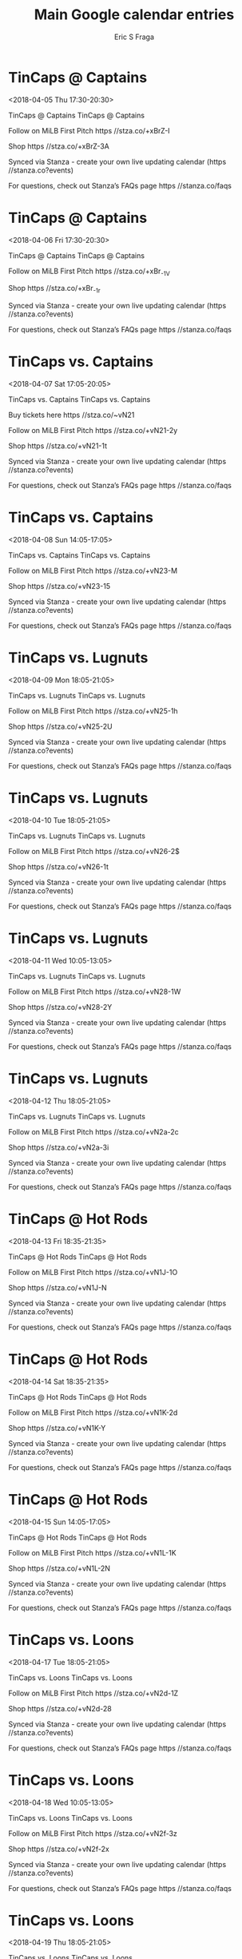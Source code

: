 #+TITLE:       Main Google calendar entries
#+AUTHOR:      Eric S Fraga
#+EMAIL:       e.fraga@ucl.ac.uk
#+DESCRIPTION: converted using the ical2org awk script
#+CATEGORY:    google
#+STARTUP:     hidestars
#+STARTUP:     overview

* COMMENT original iCal preamble

* TinCaps @ Captains
<2018-04-05 Thu 17:30-20:30>
:PROPERTIES:
:ID:       Bf1ca-lj773vuHgNdMNF_lWL@stanza.co
:LOCATION: Don't miss a minute of action. Follow along with the MiLB First Pitch app.
:STATUS:   CONFIRMED
:END:

TinCaps @ Captains TinCaps @ Captains

Follow on MiLB First Pitch  https //stza.co/+xBrZ-I

Shop  https //stza.co/+xBrZ-3A

Synced via Stanza - create your own live updating calendar (https //stanza.co?events)

For questions, check out Stanza’s FAQs page  https //stanza.co/faqs
** COMMENT original iCal entry
 
BEGIN:VEVENT
BEGIN:VALARM
TRIGGER;VALUE=DURATION:-PT30M
ACTION:DISPLAY
DESCRIPTION:TinCaps @ Captains
END:VALARM
DTSTART:20180405T223000Z
DTEND:20180406T013000Z
UID:Bf1ca-lj773vuHgNdMNF_lWL@stanza.co
SUMMARY:TinCaps @ Captains
DESCRIPTION:TinCaps @ Captains\n\nFollow on MiLB First Pitch: https://stza.co/+xBrZ-I\n\nShop: https://stza.co/+xBrZ-3A\n\nSynced via Stanza - create your own live updating calendar (https://stanza.co?events)\n\nFor questions, check out Stanza’s FAQs page: https://stanza.co/faqs
LOCATION:Don't miss a minute of action. Follow along with the MiLB First Pitch app.
STATUS:CONFIRMED
CREATED:20180213T144526Z
LAST-MODIFIED:20180213T144526Z
TRANSP:OPAQUE
END:VEVENT
* TinCaps @ Captains
<2018-04-06 Fri 17:30-20:30>
:PROPERTIES:
:ID:       BsbJkHGH8DrWGE8XXF4ZeV-4@stanza.co
:LOCATION: Ready for the game? Follow along with MiLB First Pitch.
:STATUS:   CONFIRMED
:END:

TinCaps @ Captains TinCaps @ Captains

Follow on MiLB First Pitch  https //stza.co/+xBr_-1V

Shop  https //stza.co/+xBr_-1r

Synced via Stanza - create your own live updating calendar (https //stanza.co?events)

For questions, check out Stanza’s FAQs page  https //stanza.co/faqs
** COMMENT original iCal entry
 
BEGIN:VEVENT
BEGIN:VALARM
TRIGGER;VALUE=DURATION:-PT30M
ACTION:DISPLAY
DESCRIPTION:TinCaps @ Captains
END:VALARM
DTSTART:20180406T223000Z
DTEND:20180407T013000Z
UID:BsbJkHGH8DrWGE8XXF4ZeV-4@stanza.co
SUMMARY:TinCaps @ Captains
DESCRIPTION:TinCaps @ Captains\n\nFollow on MiLB First Pitch: https://stza.co/+xBr_-1V\n\nShop: https://stza.co/+xBr_-1r\n\nSynced via Stanza - create your own live updating calendar (https://stanza.co?events)\n\nFor questions, check out Stanza’s FAQs page: https://stanza.co/faqs
LOCATION:Ready for the game? Follow along with MiLB First Pitch.
STATUS:CONFIRMED
CREATED:20180213T144526Z
LAST-MODIFIED:20180213T144526Z
TRANSP:OPAQUE
END:VEVENT
* TinCaps vs. Captains
<2018-04-07 Sat 17:05-20:05>
:PROPERTIES:
:ID:       OX4F4AUO6pVlpYaO7eTBbFh6@stanza.co
:LOCATION: Stay in the loop by following the action with MiLB First Pitch app.
:STATUS:   CONFIRMED
:END:

TinCaps vs. Captains TinCaps vs. Captains

Buy tickets here  https //stza.co/~vN21

Follow on MiLB First Pitch  https //stza.co/+vN21-2y

Shop  https //stza.co/+vN21-1t

Synced via Stanza - create your own live updating calendar (https //stanza.co?events)

For questions, check out Stanza’s FAQs page  https //stanza.co/faqs
** COMMENT original iCal entry
 
BEGIN:VEVENT
BEGIN:VALARM
TRIGGER;VALUE=DURATION:-PT240M
ACTION:DISPLAY
DESCRIPTION:TinCaps vs. Captains
END:VALARM
DTSTART:20180407T220500Z
DTEND:20180408T010500Z
UID:OX4F4AUO6pVlpYaO7eTBbFh6@stanza.co
SUMMARY:TinCaps vs. Captains
DESCRIPTION:TinCaps vs. Captains\n\nBuy tickets here: https://stza.co/~vN21\n\nFollow on MiLB First Pitch: https://stza.co/+vN21-2y\n\nShop: https://stza.co/+vN21-1t\n\nSynced via Stanza - create your own live updating calendar (https://stanza.co?events)\n\nFor questions, check out Stanza’s FAQs page: https://stanza.co/faqs
LOCATION:Stay in the loop by following the action with MiLB First Pitch app.
STATUS:CONFIRMED
CREATED:20180213T144526Z
LAST-MODIFIED:20180213T144526Z
TRANSP:OPAQUE
END:VEVENT
* TinCaps vs. Captains
<2018-04-08 Sun 14:05-17:05>
:PROPERTIES:
:ID:       79zjQ557AVm82jkyb1xodq58@stanza.co
:LOCATION: Don't miss a minute of action. Follow along with the MiLB First Pitch app.
:STATUS:   CONFIRMED
:END:

TinCaps vs. Captains TinCaps vs. Captains

Follow on MiLB First Pitch  https //stza.co/+vN23-M

Shop  https //stza.co/+vN23-15

Synced via Stanza - create your own live updating calendar (https //stanza.co?events)

For questions, check out Stanza’s FAQs page  https //stanza.co/faqs
** COMMENT original iCal entry
 
BEGIN:VEVENT
BEGIN:VALARM
TRIGGER;VALUE=DURATION:-PT240M
ACTION:DISPLAY
DESCRIPTION:TinCaps vs. Captains
END:VALARM
DTSTART:20180408T190500Z
DTEND:20180408T220500Z
UID:79zjQ557AVm82jkyb1xodq58@stanza.co
SUMMARY:TinCaps vs. Captains
DESCRIPTION:TinCaps vs. Captains\n\nFollow on MiLB First Pitch: https://stza.co/+vN23-M\n\nShop: https://stza.co/+vN23-15\n\nSynced via Stanza - create your own live updating calendar (https://stanza.co?events)\n\nFor questions, check out Stanza’s FAQs page: https://stanza.co/faqs
LOCATION:Don't miss a minute of action. Follow along with the MiLB First Pitch app.
STATUS:CONFIRMED
CREATED:20180213T144526Z
LAST-MODIFIED:20180213T144526Z
TRANSP:OPAQUE
END:VEVENT
* TinCaps vs. Lugnuts
<2018-04-09 Mon 18:05-21:05>
:PROPERTIES:
:ID:       jYVMCV6z9N7_pXnaL015ZyTV@stanza.co
:LOCATION: Ready for the game? Follow along with MiLB First Pitch.
:STATUS:   CONFIRMED
:END:

TinCaps vs. Lugnuts TinCaps vs. Lugnuts

Follow on MiLB First Pitch  https //stza.co/+vN25-1h

Shop  https //stza.co/+vN25-2U

Synced via Stanza - create your own live updating calendar (https //stanza.co?events)

For questions, check out Stanza’s FAQs page  https //stanza.co/faqs
** COMMENT original iCal entry
 
BEGIN:VEVENT
BEGIN:VALARM
TRIGGER;VALUE=DURATION:-PT240M
ACTION:DISPLAY
DESCRIPTION:TinCaps vs. Lugnuts
END:VALARM
DTSTART:20180409T230500Z
DTEND:20180410T020500Z
UID:jYVMCV6z9N7_pXnaL015ZyTV@stanza.co
SUMMARY:TinCaps vs. Lugnuts
DESCRIPTION:TinCaps vs. Lugnuts\n\nFollow on MiLB First Pitch: https://stza.co/+vN25-1h\n\nShop: https://stza.co/+vN25-2U\n\nSynced via Stanza - create your own live updating calendar (https://stanza.co?events)\n\nFor questions, check out Stanza’s FAQs page: https://stanza.co/faqs
LOCATION:Ready for the game? Follow along with MiLB First Pitch.
STATUS:CONFIRMED
CREATED:20180213T144526Z
LAST-MODIFIED:20180213T144526Z
TRANSP:OPAQUE
END:VEVENT
* TinCaps vs. Lugnuts
<2018-04-10 Tue 18:05-21:05>
:PROPERTIES:
:ID:       ayF1hGjtsYQM0UewC1ySCwXQ@stanza.co
:LOCATION: Stay in the loop by following the action with MiLB First Pitch app.
:STATUS:   CONFIRMED
:END:

TinCaps vs. Lugnuts TinCaps vs. Lugnuts

Follow on MiLB First Pitch  https //stza.co/+vN26-2$

Shop  https //stza.co/+vN26-1t

Synced via Stanza - create your own live updating calendar (https //stanza.co?events)

For questions, check out Stanza’s FAQs page  https //stanza.co/faqs
** COMMENT original iCal entry
 
BEGIN:VEVENT
BEGIN:VALARM
TRIGGER;VALUE=DURATION:-PT240M
ACTION:DISPLAY
DESCRIPTION:TinCaps vs. Lugnuts
END:VALARM
DTSTART:20180410T230500Z
DTEND:20180411T020500Z
UID:ayF1hGjtsYQM0UewC1ySCwXQ@stanza.co
SUMMARY:TinCaps vs. Lugnuts
DESCRIPTION:TinCaps vs. Lugnuts\n\nFollow on MiLB First Pitch: https://stza.co/+vN26-2$\n\nShop: https://stza.co/+vN26-1t\n\nSynced via Stanza - create your own live updating calendar (https://stanza.co?events)\n\nFor questions, check out Stanza’s FAQs page: https://stanza.co/faqs
LOCATION:Stay in the loop by following the action with MiLB First Pitch app.
STATUS:CONFIRMED
CREATED:20180213T144526Z
LAST-MODIFIED:20180213T144526Z
TRANSP:OPAQUE
END:VEVENT
* TinCaps vs. Lugnuts
<2018-04-11 Wed 10:05-13:05>
:PROPERTIES:
:ID:       g-YEBDWKdAkMvLB8mfeWJRTJ@stanza.co
:LOCATION: Don't miss a minute of action. Follow along with the MiLB First Pitch app.
:STATUS:   CONFIRMED
:END:

TinCaps vs. Lugnuts TinCaps vs. Lugnuts

Follow on MiLB First Pitch  https //stza.co/+vN28-1W

Shop  https //stza.co/+vN28-2Y

Synced via Stanza - create your own live updating calendar (https //stanza.co?events)

For questions, check out Stanza’s FAQs page  https //stanza.co/faqs
** COMMENT original iCal entry
 
BEGIN:VEVENT
BEGIN:VALARM
TRIGGER;VALUE=DURATION:-PT240M
ACTION:DISPLAY
DESCRIPTION:TinCaps vs. Lugnuts
END:VALARM
DTSTART:20180411T150500Z
DTEND:20180411T180500Z
UID:g-YEBDWKdAkMvLB8mfeWJRTJ@stanza.co
SUMMARY:TinCaps vs. Lugnuts
DESCRIPTION:TinCaps vs. Lugnuts\n\nFollow on MiLB First Pitch: https://stza.co/+vN28-1W\n\nShop: https://stza.co/+vN28-2Y\n\nSynced via Stanza - create your own live updating calendar (https://stanza.co?events)\n\nFor questions, check out Stanza’s FAQs page: https://stanza.co/faqs
LOCATION:Don't miss a minute of action. Follow along with the MiLB First Pitch app.
STATUS:CONFIRMED
CREATED:20180213T144526Z
LAST-MODIFIED:20180213T144526Z
TRANSP:OPAQUE
END:VEVENT
* TinCaps vs. Lugnuts
<2018-04-12 Thu 18:05-21:05>
:PROPERTIES:
:ID:       UNa40G1PzTKMIajp4VLHkqbh@stanza.co
:LOCATION: Ready for the game? Follow along with MiLB First Pitch.
:STATUS:   CONFIRMED
:END:

TinCaps vs. Lugnuts TinCaps vs. Lugnuts

Follow on MiLB First Pitch  https //stza.co/+vN2a-2c

Shop  https //stza.co/+vN2a-3i

Synced via Stanza - create your own live updating calendar (https //stanza.co?events)

For questions, check out Stanza’s FAQs page  https //stanza.co/faqs
** COMMENT original iCal entry
 
BEGIN:VEVENT
BEGIN:VALARM
TRIGGER;VALUE=DURATION:-PT240M
ACTION:DISPLAY
DESCRIPTION:TinCaps vs. Lugnuts
END:VALARM
DTSTART:20180412T230500Z
DTEND:20180413T020500Z
UID:UNa40G1PzTKMIajp4VLHkqbh@stanza.co
SUMMARY:TinCaps vs. Lugnuts
DESCRIPTION:TinCaps vs. Lugnuts\n\nFollow on MiLB First Pitch: https://stza.co/+vN2a-2c\n\nShop: https://stza.co/+vN2a-3i\n\nSynced via Stanza - create your own live updating calendar (https://stanza.co?events)\n\nFor questions, check out Stanza’s FAQs page: https://stanza.co/faqs
LOCATION:Ready for the game? Follow along with MiLB First Pitch.
STATUS:CONFIRMED
CREATED:20180213T144526Z
LAST-MODIFIED:20180213T144526Z
TRANSP:OPAQUE
END:VEVENT
* TinCaps @ Hot Rods
<2018-04-13 Fri 18:35-21:35>
:PROPERTIES:
:ID:       6UKoztSfUsfPfCORz_v3go-r@stanza.co
:LOCATION: Stay in the loop by following the action with MiLB First Pitch app.
:STATUS:   CONFIRMED
:END:

TinCaps @ Hot Rods TinCaps @ Hot Rods

Follow on MiLB First Pitch  https //stza.co/+vN1J-1O

Shop  https //stza.co/+vN1J-N

Synced via Stanza - create your own live updating calendar (https //stanza.co?events)

For questions, check out Stanza’s FAQs page  https //stanza.co/faqs
** COMMENT original iCal entry
 
BEGIN:VEVENT
BEGIN:VALARM
TRIGGER;VALUE=DURATION:-PT30M
ACTION:DISPLAY
DESCRIPTION:TinCaps @ Hot Rods
END:VALARM
DTSTART:20180413T233500Z
DTEND:20180414T023500Z
UID:6UKoztSfUsfPfCORz_v3go-r@stanza.co
SUMMARY:TinCaps @ Hot Rods
DESCRIPTION:TinCaps @ Hot Rods\n\nFollow on MiLB First Pitch: https://stza.co/+vN1J-1O\n\nShop: https://stza.co/+vN1J-N\n\nSynced via Stanza - create your own live updating calendar (https://stanza.co?events)\n\nFor questions, check out Stanza’s FAQs page: https://stanza.co/faqs
LOCATION:Stay in the loop by following the action with MiLB First Pitch app.
STATUS:CONFIRMED
CREATED:20180213T144526Z
LAST-MODIFIED:20180213T144526Z
TRANSP:OPAQUE
END:VEVENT
* TinCaps @ Hot Rods
<2018-04-14 Sat 18:35-21:35>
:PROPERTIES:
:ID:       Y7AkMNUTAzB6oPa4BXLvYGB1@stanza.co
:LOCATION: Don't miss a minute of action. Follow along with the MiLB First Pitch app.
:STATUS:   CONFIRMED
:END:

TinCaps @ Hot Rods TinCaps @ Hot Rods

Follow on MiLB First Pitch  https //stza.co/+vN1K-2d

Shop  https //stza.co/+vN1K-Y

Synced via Stanza - create your own live updating calendar (https //stanza.co?events)

For questions, check out Stanza’s FAQs page  https //stanza.co/faqs
** COMMENT original iCal entry
 
BEGIN:VEVENT
BEGIN:VALARM
TRIGGER;VALUE=DURATION:-PT30M
ACTION:DISPLAY
DESCRIPTION:TinCaps @ Hot Rods
END:VALARM
DTSTART:20180414T233500Z
DTEND:20180415T023500Z
UID:Y7AkMNUTAzB6oPa4BXLvYGB1@stanza.co
SUMMARY:TinCaps @ Hot Rods
DESCRIPTION:TinCaps @ Hot Rods\n\nFollow on MiLB First Pitch: https://stza.co/+vN1K-2d\n\nShop: https://stza.co/+vN1K-Y\n\nSynced via Stanza - create your own live updating calendar (https://stanza.co?events)\n\nFor questions, check out Stanza’s FAQs page: https://stanza.co/faqs
LOCATION:Don't miss a minute of action. Follow along with the MiLB First Pitch app.
STATUS:CONFIRMED
CREATED:20180213T144526Z
LAST-MODIFIED:20180213T144526Z
TRANSP:OPAQUE
END:VEVENT
* TinCaps @ Hot Rods
<2018-04-15 Sun 14:05-17:05>
:PROPERTIES:
:ID:       qhzdoamf4nZYfPIHKs__iy_s@stanza.co
:LOCATION: Ready for the game? Follow along with MiLB First Pitch.
:STATUS:   CONFIRMED
:END:

TinCaps @ Hot Rods TinCaps @ Hot Rods

Follow on MiLB First Pitch  https //stza.co/+vN1L-1K

Shop  https //stza.co/+vN1L-2N

Synced via Stanza - create your own live updating calendar (https //stanza.co?events)

For questions, check out Stanza’s FAQs page  https //stanza.co/faqs
** COMMENT original iCal entry
 
BEGIN:VEVENT
BEGIN:VALARM
TRIGGER;VALUE=DURATION:-PT30M
ACTION:DISPLAY
DESCRIPTION:TinCaps @ Hot Rods
END:VALARM
DTSTART:20180415T190500Z
DTEND:20180415T220500Z
UID:qhzdoamf4nZYfPIHKs__iy_s@stanza.co
SUMMARY:TinCaps @ Hot Rods
DESCRIPTION:TinCaps @ Hot Rods\n\nFollow on MiLB First Pitch: https://stza.co/+vN1L-1K\n\nShop: https://stza.co/+vN1L-2N\n\nSynced via Stanza - create your own live updating calendar (https://stanza.co?events)\n\nFor questions, check out Stanza’s FAQs page: https://stanza.co/faqs
LOCATION:Ready for the game? Follow along with MiLB First Pitch.
STATUS:CONFIRMED
CREATED:20180213T144526Z
LAST-MODIFIED:20180213T144526Z
TRANSP:OPAQUE
END:VEVENT
* TinCaps vs. Loons
<2018-04-17 Tue 18:05-21:05>
:PROPERTIES:
:ID:       j11aZ9nIT6tR0EMshbrY9e4e@stanza.co
:LOCATION: Stay in the loop by following the action with MiLB First Pitch app.
:STATUS:   CONFIRMED
:END:

TinCaps vs. Loons TinCaps vs. Loons

Follow on MiLB First Pitch  https //stza.co/+vN2d-1Z

Shop  https //stza.co/+vN2d-28

Synced via Stanza - create your own live updating calendar (https //stanza.co?events)

For questions, check out Stanza’s FAQs page  https //stanza.co/faqs
** COMMENT original iCal entry
 
BEGIN:VEVENT
BEGIN:VALARM
TRIGGER;VALUE=DURATION:-PT240M
ACTION:DISPLAY
DESCRIPTION:TinCaps vs. Loons
END:VALARM
DTSTART:20180417T230500Z
DTEND:20180418T020500Z
UID:j11aZ9nIT6tR0EMshbrY9e4e@stanza.co
SUMMARY:TinCaps vs. Loons
DESCRIPTION:TinCaps vs. Loons\n\nFollow on MiLB First Pitch: https://stza.co/+vN2d-1Z\n\nShop: https://stza.co/+vN2d-28\n\nSynced via Stanza - create your own live updating calendar (https://stanza.co?events)\n\nFor questions, check out Stanza’s FAQs page: https://stanza.co/faqs
LOCATION:Stay in the loop by following the action with MiLB First Pitch app.
STATUS:CONFIRMED
CREATED:20180213T144526Z
LAST-MODIFIED:20180213T144526Z
TRANSP:OPAQUE
END:VEVENT
* TinCaps vs. Loons
<2018-04-18 Wed 10:05-13:05>
:PROPERTIES:
:ID:       zKBcGKhTUB4_Izpv0eJA5YGI@stanza.co
:LOCATION: Don't miss a minute of action. Follow along with the MiLB First Pitch app.
:STATUS:   CONFIRMED
:END:

TinCaps vs. Loons TinCaps vs. Loons

Follow on MiLB First Pitch  https //stza.co/+vN2f-3z

Shop  https //stza.co/+vN2f-2x

Synced via Stanza - create your own live updating calendar (https //stanza.co?events)

For questions, check out Stanza’s FAQs page  https //stanza.co/faqs
** COMMENT original iCal entry
 
BEGIN:VEVENT
BEGIN:VALARM
TRIGGER;VALUE=DURATION:-PT240M
ACTION:DISPLAY
DESCRIPTION:TinCaps vs. Loons
END:VALARM
DTSTART:20180418T150500Z
DTEND:20180418T180500Z
UID:zKBcGKhTUB4_Izpv0eJA5YGI@stanza.co
SUMMARY:TinCaps vs. Loons
DESCRIPTION:TinCaps vs. Loons\n\nFollow on MiLB First Pitch: https://stza.co/+vN2f-3z\n\nShop: https://stza.co/+vN2f-2x\n\nSynced via Stanza - create your own live updating calendar (https://stanza.co?events)\n\nFor questions, check out Stanza’s FAQs page: https://stanza.co/faqs
LOCATION:Don't miss a minute of action. Follow along with the MiLB First Pitch app.
STATUS:CONFIRMED
CREATED:20180213T144526Z
LAST-MODIFIED:20180213T144526Z
TRANSP:OPAQUE
END:VEVENT
* TinCaps vs. Loons
<2018-04-19 Thu 18:05-21:05>
:PROPERTIES:
:ID:       3TNydL5OyImsl81T8JjYUid5@stanza.co
:LOCATION: Ready for the game? Follow along with MiLB First Pitch.
:STATUS:   CONFIRMED
:END:

TinCaps vs. Loons TinCaps vs. Loons

Follow on MiLB First Pitch  https //stza.co/+vN2g-2P

Shop  https //stza.co/+vN2g-15

Synced via Stanza - create your own live updating calendar (https //stanza.co?events)

For questions, check out Stanza’s FAQs page  https //stanza.co/faqs
** COMMENT original iCal entry
 
BEGIN:VEVENT
BEGIN:VALARM
TRIGGER;VALUE=DURATION:-PT240M
ACTION:DISPLAY
DESCRIPTION:TinCaps vs. Loons
END:VALARM
DTSTART:20180419T230500Z
DTEND:20180420T020500Z
UID:3TNydL5OyImsl81T8JjYUid5@stanza.co
SUMMARY:TinCaps vs. Loons
DESCRIPTION:TinCaps vs. Loons\n\nFollow on MiLB First Pitch: https://stza.co/+vN2g-2P\n\nShop: https://stza.co/+vN2g-15\n\nSynced via Stanza - create your own live updating calendar (https://stanza.co?events)\n\nFor questions, check out Stanza’s FAQs page: https://stanza.co/faqs
LOCATION:Ready for the game? Follow along with MiLB First Pitch.
STATUS:CONFIRMED
CREATED:20180213T144526Z
LAST-MODIFIED:20180213T144526Z
TRANSP:OPAQUE
END:VEVENT
* TinCaps vs. Dragons
<2018-04-20 Fri 18:05-21:05>
:PROPERTIES:
:ID:       gTz7DcKIIfZQwi-X85p6hBXg@stanza.co
:LOCATION: Stay in the loop by following the action with MiLB First Pitch app.
:STATUS:   CONFIRMED
:END:

TinCaps vs. Dragons TinCaps vs. Dragons

Follow on MiLB First Pitch  https //stza.co/+vN2j-2x

Shop  https //stza.co/+vN2j-3f

Synced via Stanza - create your own live updating calendar (https //stanza.co?events)

For questions, check out Stanza’s FAQs page  https //stanza.co/faqs
** COMMENT original iCal entry
 
BEGIN:VEVENT
BEGIN:VALARM
TRIGGER;VALUE=DURATION:-PT240M
ACTION:DISPLAY
DESCRIPTION:TinCaps vs. Dragons
END:VALARM
DTSTART:20180420T230500Z
DTEND:20180421T020500Z
UID:gTz7DcKIIfZQwi-X85p6hBXg@stanza.co
SUMMARY:TinCaps vs. Dragons
DESCRIPTION:TinCaps vs. Dragons\n\nFollow on MiLB First Pitch: https://stza.co/+vN2j-2x\n\nShop: https://stza.co/+vN2j-3f\n\nSynced via Stanza - create your own live updating calendar (https://stanza.co?events)\n\nFor questions, check out Stanza’s FAQs page: https://stanza.co/faqs
LOCATION:Stay in the loop by following the action with MiLB First Pitch app.
STATUS:CONFIRMED
CREATED:20180213T144526Z
LAST-MODIFIED:20180213T144526Z
TRANSP:OPAQUE
END:VEVENT
* TinCaps vs. Dragons
<2018-04-21 Sat 12:05-15:05>
:PROPERTIES:
:ID:       9YFX7O75Qv-SyEXAfl2U4vPb@stanza.co
:LOCATION: Don't miss a minute of action. Follow along with the MiLB First Pitch app.
:STATUS:   CONFIRMED
:END:

TinCaps vs. Dragons TinCaps vs. Dragons

Follow on MiLB First Pitch  https //stza.co/+xBrF-1

Shop  https //stza.co/+xBrF-1g

Synced via Stanza - create your own live updating calendar (https //stanza.co?events)

For questions, check out Stanza’s FAQs page  https //stanza.co/faqs
** COMMENT original iCal entry
 
BEGIN:VEVENT
BEGIN:VALARM
TRIGGER;VALUE=DURATION:-PT240M
ACTION:DISPLAY
DESCRIPTION:TinCaps vs. Dragons
END:VALARM
DTSTART:20180421T170500Z
DTEND:20180421T200500Z
UID:9YFX7O75Qv-SyEXAfl2U4vPb@stanza.co
SUMMARY:TinCaps vs. Dragons
DESCRIPTION:TinCaps vs. Dragons\n\nFollow on MiLB First Pitch: https://stza.co/+xBrF-1\n\nShop: https://stza.co/+xBrF-1g\n\nSynced via Stanza - create your own live updating calendar (https://stanza.co?events)\n\nFor questions, check out Stanza’s FAQs page: https://stanza.co/faqs
LOCATION:Don't miss a minute of action. Follow along with the MiLB First Pitch app.
STATUS:CONFIRMED
CREATED:20180213T144526Z
LAST-MODIFIED:20180213T144526Z
TRANSP:OPAQUE
END:VEVENT
* TinCaps vs. Dragons
<2018-04-22 Sun 12:05-15:05>
:PROPERTIES:
:ID:       f8jVjBAE49CRE0qGYMkSOc-b@stanza.co
:LOCATION: Ready for the game? Follow along with MiLB First Pitch.
:STATUS:   CONFIRMED
:END:

TinCaps vs. Dragons TinCaps vs. Dragons

Follow on MiLB First Pitch  https //stza.co/+vN2m-2J

Shop  https //stza.co/+vN2m-h

Synced via Stanza - create your own live updating calendar (https //stanza.co?events)

For questions, check out Stanza’s FAQs page  https //stanza.co/faqs
** COMMENT original iCal entry
 
BEGIN:VEVENT
BEGIN:VALARM
TRIGGER;VALUE=DURATION:-PT240M
ACTION:DISPLAY
DESCRIPTION:TinCaps vs. Dragons
END:VALARM
DTSTART:20180422T170500Z
DTEND:20180422T200500Z
UID:f8jVjBAE49CRE0qGYMkSOc-b@stanza.co
SUMMARY:TinCaps vs. Dragons
DESCRIPTION:TinCaps vs. Dragons\n\nFollow on MiLB First Pitch: https://stza.co/+vN2m-2J\n\nShop: https://stza.co/+vN2m-h\n\nSynced via Stanza - create your own live updating calendar (https://stanza.co?events)\n\nFor questions, check out Stanza’s FAQs page: https://stanza.co/faqs
LOCATION:Ready for the game? Follow along with MiLB First Pitch.
STATUS:CONFIRMED
CREATED:20180213T144526Z
LAST-MODIFIED:20180213T144526Z
TRANSP:OPAQUE
END:VEVENT
* TinCaps @ Loons
<2018-04-23 Mon 17:05-20:05>
:PROPERTIES:
:ID:       VRhVxQMdFMXZgSZ72VUASX0K@stanza.co
:LOCATION: Stay in the loop by following the action with MiLB First Pitch app.
:STATUS:   CONFIRMED
:END:

TinCaps @ Loons TinCaps @ Loons

Follow on MiLB First Pitch  https //stza.co/+vN4c-3b

Shop  https //stza.co/+vN4c-29

Synced via Stanza - create your own live updating calendar (https //stanza.co?events)

For questions, check out Stanza’s FAQs page  https //stanza.co/faqs
** COMMENT original iCal entry
 
BEGIN:VEVENT
BEGIN:VALARM
TRIGGER;VALUE=DURATION:-PT30M
ACTION:DISPLAY
DESCRIPTION:TinCaps @ Loons
END:VALARM
DTSTART:20180423T220500Z
DTEND:20180424T010500Z
UID:VRhVxQMdFMXZgSZ72VUASX0K@stanza.co
SUMMARY:TinCaps @ Loons
DESCRIPTION:TinCaps @ Loons\n\nFollow on MiLB First Pitch: https://stza.co/+vN4c-3b\n\nShop: https://stza.co/+vN4c-29\n\nSynced via Stanza - create your own live updating calendar (https://stanza.co?events)\n\nFor questions, check out Stanza’s FAQs page: https://stanza.co/faqs
LOCATION:Stay in the loop by following the action with MiLB First Pitch app.
STATUS:CONFIRMED
CREATED:20180213T144526Z
LAST-MODIFIED:20180213T144526Z
TRANSP:OPAQUE
END:VEVENT
* TinCaps @ Loons
<2018-04-24 Tue 17:05-20:05>
:PROPERTIES:
:ID:       E0AqcTrNkyDwQwZp26_Ve-DN@stanza.co
:LOCATION: Don't miss a minute of action. Follow along with the MiLB First Pitch app.
:STATUS:   CONFIRMED
:END:

TinCaps @ Loons TinCaps @ Loons

Follow on MiLB First Pitch  https //stza.co/+vN4d-2I

Shop  https //stza.co/+vN4d-2i

Synced via Stanza - create your own live updating calendar (https //stanza.co?events)

For questions, check out Stanza’s FAQs page  https //stanza.co/faqs
** COMMENT original iCal entry
 
BEGIN:VEVENT
BEGIN:VALARM
TRIGGER;VALUE=DURATION:-PT30M
ACTION:DISPLAY
DESCRIPTION:TinCaps @ Loons
END:VALARM
DTSTART:20180424T220500Z
DTEND:20180425T010500Z
UID:E0AqcTrNkyDwQwZp26_Ve-DN@stanza.co
SUMMARY:TinCaps @ Loons
DESCRIPTION:TinCaps @ Loons\n\nFollow on MiLB First Pitch: https://stza.co/+vN4d-2I\n\nShop: https://stza.co/+vN4d-2i\n\nSynced via Stanza - create your own live updating calendar (https://stanza.co?events)\n\nFor questions, check out Stanza’s FAQs page: https://stanza.co/faqs
LOCATION:Don't miss a minute of action. Follow along with the MiLB First Pitch app.
STATUS:CONFIRMED
CREATED:20180213T144526Z
LAST-MODIFIED:20180213T144526Z
TRANSP:OPAQUE
END:VEVENT
* TinCaps @ Loons
<2018-04-25 Wed 17:05-20:05>
:PROPERTIES:
:ID:       U7vGGQPrUNl4BDUdtivZBdzM@stanza.co
:LOCATION: Ready for the game? Follow along with MiLB First Pitch.
:STATUS:   CONFIRMED
:END:

TinCaps @ Loons TinCaps @ Loons

Follow on MiLB First Pitch  https //stza.co/+vN4e-3F

Shop  https //stza.co/+vN4e-26

Synced via Stanza - create your own live updating calendar (https //stanza.co?events)

For questions, check out Stanza’s FAQs page  https //stanza.co/faqs
** COMMENT original iCal entry
 
BEGIN:VEVENT
BEGIN:VALARM
TRIGGER;VALUE=DURATION:-PT30M
ACTION:DISPLAY
DESCRIPTION:TinCaps @ Loons
END:VALARM
DTSTART:20180425T220500Z
DTEND:20180426T010500Z
UID:U7vGGQPrUNl4BDUdtivZBdzM@stanza.co
SUMMARY:TinCaps @ Loons
DESCRIPTION:TinCaps @ Loons\n\nFollow on MiLB First Pitch: https://stza.co/+vN4e-3F\n\nShop: https://stza.co/+vN4e-26\n\nSynced via Stanza - create your own live updating calendar (https://stanza.co?events)\n\nFor questions, check out Stanza’s FAQs page: https://stanza.co/faqs
LOCATION:Ready for the game? Follow along with MiLB First Pitch.
STATUS:CONFIRMED
CREATED:20180213T144526Z
LAST-MODIFIED:20180213T144526Z
TRANSP:OPAQUE
END:VEVENT
* TinCaps @ Loons
<2018-04-26 Thu 09:35-12:35>
:PROPERTIES:
:ID:       O2UYMyyAa209pPgSxnGYp9Jd@stanza.co
:LOCATION: Stay in the loop by following the action with MiLB First Pitch app.
:STATUS:   CONFIRMED
:END:

TinCaps @ Loons TinCaps @ Loons

Follow on MiLB First Pitch  https //stza.co/+vN4f-Z

Shop  https //stza.co/+vN4f-2Q

Synced via Stanza - create your own live updating calendar (https //stanza.co?events)

For questions, check out Stanza’s FAQs page  https //stanza.co/faqs
** COMMENT original iCal entry
 
BEGIN:VEVENT
BEGIN:VALARM
TRIGGER;VALUE=DURATION:-PT30M
ACTION:DISPLAY
DESCRIPTION:TinCaps @ Loons
END:VALARM
DTSTART:20180426T143500Z
DTEND:20180426T173500Z
UID:O2UYMyyAa209pPgSxnGYp9Jd@stanza.co
SUMMARY:TinCaps @ Loons
DESCRIPTION:TinCaps @ Loons\n\nFollow on MiLB First Pitch: https://stza.co/+vN4f-Z\n\nShop: https://stza.co/+vN4f-2Q\n\nSynced via Stanza - create your own live updating calendar (https://stanza.co?events)\n\nFor questions, check out Stanza’s FAQs page: https://stanza.co/faqs
LOCATION:Stay in the loop by following the action with MiLB First Pitch app.
STATUS:CONFIRMED
CREATED:20180213T144526Z
LAST-MODIFIED:20180213T144526Z
TRANSP:OPAQUE
END:VEVENT
* TinCaps @ Dragons
<2018-04-27 Fri 18:00-21:00>
:PROPERTIES:
:ID:       HCdx23UFjCFF7Ffx5HIe15pZ@stanza.co
:LOCATION: Don't miss a minute of action. Follow along with the MiLB First Pitch app.
:STATUS:   CONFIRMED
:END:

TinCaps @ Dragons TinCaps @ Dragons

Follow on MiLB First Pitch  https //stza.co/+vN1W-3T

Shop  https //stza.co/+vN1W-2H

Synced via Stanza - create your own live updating calendar (https //stanza.co?events)

For questions, check out Stanza’s FAQs page  https //stanza.co/faqs
** COMMENT original iCal entry
 
BEGIN:VEVENT
BEGIN:VALARM
TRIGGER;VALUE=DURATION:-PT30M
ACTION:DISPLAY
DESCRIPTION:TinCaps @ Dragons
END:VALARM
DTSTART:20180427T230000Z
DTEND:20180428T020000Z
UID:HCdx23UFjCFF7Ffx5HIe15pZ@stanza.co
SUMMARY:TinCaps @ Dragons
DESCRIPTION:TinCaps @ Dragons\n\nFollow on MiLB First Pitch: https://stza.co/+vN1W-3T\n\nShop: https://stza.co/+vN1W-2H\n\nSynced via Stanza - create your own live updating calendar (https://stanza.co?events)\n\nFor questions, check out Stanza’s FAQs page: https://stanza.co/faqs
LOCATION:Don't miss a minute of action. Follow along with the MiLB First Pitch app.
STATUS:CONFIRMED
CREATED:20180213T144526Z
LAST-MODIFIED:20180213T144526Z
TRANSP:OPAQUE
END:VEVENT
* TinCaps @ Dragons
<2018-04-28 Sat 18:00-21:00>
:PROPERTIES:
:ID:       wzexk1NqsVZLnSxwTjB6jSE0@stanza.co
:LOCATION: Ready for the game? Follow along with MiLB First Pitch.
:STATUS:   CONFIRMED
:END:

TinCaps @ Dragons TinCaps @ Dragons

Follow on MiLB First Pitch  https //stza.co/+vN1X-d

Shop  https //stza.co/+vN1X-1S

Synced via Stanza - create your own live updating calendar (https //stanza.co?events)

For questions, check out Stanza’s FAQs page  https //stanza.co/faqs
** COMMENT original iCal entry
 
BEGIN:VEVENT
BEGIN:VALARM
TRIGGER;VALUE=DURATION:-PT30M
ACTION:DISPLAY
DESCRIPTION:TinCaps @ Dragons
END:VALARM
DTSTART:20180428T230000Z
DTEND:20180429T020000Z
UID:wzexk1NqsVZLnSxwTjB6jSE0@stanza.co
SUMMARY:TinCaps @ Dragons
DESCRIPTION:TinCaps @ Dragons\n\nFollow on MiLB First Pitch: https://stza.co/+vN1X-d\n\nShop: https://stza.co/+vN1X-1S\n\nSynced via Stanza - create your own live updating calendar (https://stanza.co?events)\n\nFor questions, check out Stanza’s FAQs page: https://stanza.co/faqs
LOCATION:Ready for the game? Follow along with MiLB First Pitch.
STATUS:CONFIRMED
CREATED:20180213T144526Z
LAST-MODIFIED:20180213T144526Z
TRANSP:OPAQUE
END:VEVENT
* TinCaps @ Dragons
<2018-04-29 Sun 13:00-16:00>
:PROPERTIES:
:ID:       ukYn-ePXC8-xM6CdtBZtecX4@stanza.co
:LOCATION: Stay in the loop by following the action with MiLB First Pitch app.
:STATUS:   CONFIRMED
:END:

TinCaps @ Dragons TinCaps @ Dragons

Follow on MiLB First Pitch  https //stza.co/+vN1Y-19

Shop  https //stza.co/+vN1Y-2n

Synced via Stanza - create your own live updating calendar (https //stanza.co?events)

For questions, check out Stanza’s FAQs page  https //stanza.co/faqs
** COMMENT original iCal entry
 
BEGIN:VEVENT
BEGIN:VALARM
TRIGGER;VALUE=DURATION:-PT30M
ACTION:DISPLAY
DESCRIPTION:TinCaps @ Dragons
END:VALARM
DTSTART:20180429T180000Z
DTEND:20180429T210000Z
UID:ukYn-ePXC8-xM6CdtBZtecX4@stanza.co
SUMMARY:TinCaps @ Dragons
DESCRIPTION:TinCaps @ Dragons\n\nFollow on MiLB First Pitch: https://stza.co/+vN1Y-19\n\nShop: https://stza.co/+vN1Y-2n\n\nSynced via Stanza - create your own live updating calendar (https://stanza.co?events)\n\nFor questions, check out Stanza’s FAQs page: https://stanza.co/faqs
LOCATION:Stay in the loop by following the action with MiLB First Pitch app.
STATUS:CONFIRMED
CREATED:20180213T144526Z
LAST-MODIFIED:20180213T144526Z
TRANSP:OPAQUE
END:VEVENT
* TinCaps vs. Snappers
<2018-05-01 Tue 18:05-21:05>
:PROPERTIES:
:ID:       I0n92I1bYaIRAT-urJa33U6R@stanza.co
:LOCATION: Don't miss a minute of action. Follow along with the MiLB First Pitch app.
:STATUS:   CONFIRMED
:END:

TinCaps vs. Snappers TinCaps vs. Snappers

Follow on MiLB First Pitch  https //stza.co/+vN2p-3t

Shop  https //stza.co/+vN2p-26

Synced via Stanza - create your own live updating calendar (https //stanza.co?events)

For questions, check out Stanza’s FAQs page  https //stanza.co/faqs
** COMMENT original iCal entry
 
BEGIN:VEVENT
BEGIN:VALARM
TRIGGER;VALUE=DURATION:-PT240M
ACTION:DISPLAY
DESCRIPTION:TinCaps vs. Snappers
END:VALARM
DTSTART:20180501T230500Z
DTEND:20180502T020500Z
UID:I0n92I1bYaIRAT-urJa33U6R@stanza.co
SUMMARY:TinCaps vs. Snappers
DESCRIPTION:TinCaps vs. Snappers\n\nFollow on MiLB First Pitch: https://stza.co/+vN2p-3t\n\nShop: https://stza.co/+vN2p-26\n\nSynced via Stanza - create your own live updating calendar (https://stanza.co?events)\n\nFor questions, check out Stanza’s FAQs page: https://stanza.co/faqs
LOCATION:Don't miss a minute of action. Follow along with the MiLB First Pitch app.
STATUS:CONFIRMED
CREATED:20180213T144526Z
LAST-MODIFIED:20180213T144526Z
TRANSP:OPAQUE
END:VEVENT
* TinCaps vs. Snappers
<2018-05-02 Wed 10:05-13:05>
:PROPERTIES:
:ID:       EGSgIFdtp-qhxLMs0pEdDVtK@stanza.co
:LOCATION: Ready for the game? Follow along with MiLB First Pitch.
:STATUS:   CONFIRMED
:END:

TinCaps vs. Snappers TinCaps vs. Snappers

Follow on MiLB First Pitch  https //stza.co/+vN2r-1j

Shop  https //stza.co/+vN2r-1c

Synced via Stanza - create your own live updating calendar (https //stanza.co?events)

For questions, check out Stanza’s FAQs page  https //stanza.co/faqs
** COMMENT original iCal entry
 
BEGIN:VEVENT
BEGIN:VALARM
TRIGGER;VALUE=DURATION:-PT240M
ACTION:DISPLAY
DESCRIPTION:TinCaps vs. Snappers
END:VALARM
DTSTART:20180502T150500Z
DTEND:20180502T180500Z
UID:EGSgIFdtp-qhxLMs0pEdDVtK@stanza.co
SUMMARY:TinCaps vs. Snappers
DESCRIPTION:TinCaps vs. Snappers\n\nFollow on MiLB First Pitch: https://stza.co/+vN2r-1j\n\nShop: https://stza.co/+vN2r-1c\n\nSynced via Stanza - create your own live updating calendar (https://stanza.co?events)\n\nFor questions, check out Stanza’s FAQs page: https://stanza.co/faqs
LOCATION:Ready for the game? Follow along with MiLB First Pitch.
STATUS:CONFIRMED
CREATED:20180213T144526Z
LAST-MODIFIED:20180213T144526Z
TRANSP:OPAQUE
END:VEVENT
* TinCaps vs. Snappers
<2018-05-03 Thu 18:05-21:05>
:PROPERTIES:
:ID:       -A7Iybb0tzTATWYO4IujXu2G@stanza.co
:LOCATION: Stay in the loop by following the action with MiLB First Pitch app.
:STATUS:   CONFIRMED
:END:

TinCaps vs. Snappers TinCaps vs. Snappers

Follow on MiLB First Pitch  https //stza.co/+vN2t-3T

Shop  https //stza.co/+vN2t-2R

Synced via Stanza - create your own live updating calendar (https //stanza.co?events)

For questions, check out Stanza’s FAQs page  https //stanza.co/faqs
** COMMENT original iCal entry
 
BEGIN:VEVENT
BEGIN:VALARM
TRIGGER;VALUE=DURATION:-PT240M
ACTION:DISPLAY
DESCRIPTION:TinCaps vs. Snappers
END:VALARM
DTSTART:20180503T230500Z
DTEND:20180504T020500Z
UID:-A7Iybb0tzTATWYO4IujXu2G@stanza.co
SUMMARY:TinCaps vs. Snappers
DESCRIPTION:TinCaps vs. Snappers\n\nFollow on MiLB First Pitch: https://stza.co/+vN2t-3T\n\nShop: https://stza.co/+vN2t-2R\n\nSynced via Stanza - create your own live updating calendar (https://stanza.co?events)\n\nFor questions, check out Stanza’s FAQs page: https://stanza.co/faqs
LOCATION:Stay in the loop by following the action with MiLB First Pitch app.
STATUS:CONFIRMED
CREATED:20180213T144526Z
LAST-MODIFIED:20180213T144526Z
TRANSP:OPAQUE
END:VEVENT
* TinCaps vs. Timber Rattlers
<2018-05-04 Fri 18:05-21:05>
:PROPERTIES:
:ID:       HvdsIMMXFrn-CKX_tN6CD8oK@stanza.co
:LOCATION: Don't miss a minute of action. Follow along with the MiLB First Pitch app.
:STATUS:   CONFIRMED
:END:

TinCaps vs. Timber Rattlers TinCaps vs. Timber Rattlers

Follow on MiLB First Pitch  https //stza.co/+vN2v-B

Shop  https //stza.co/+vN2v-v

Synced via Stanza - create your own live updating calendar (https //stanza.co?events)

For questions, check out Stanza’s FAQs page  https //stanza.co/faqs
** COMMENT original iCal entry
 
BEGIN:VEVENT
BEGIN:VALARM
TRIGGER;VALUE=DURATION:-PT240M
ACTION:DISPLAY
DESCRIPTION:TinCaps vs. Timber Rattlers
END:VALARM
DTSTART:20180504T230500Z
DTEND:20180505T020500Z
UID:HvdsIMMXFrn-CKX_tN6CD8oK@stanza.co
SUMMARY:TinCaps vs. Timber Rattlers
DESCRIPTION:TinCaps vs. Timber Rattlers\n\nFollow on MiLB First Pitch: https://stza.co/+vN2v-B\n\nShop: https://stza.co/+vN2v-v\n\nSynced via Stanza - create your own live updating calendar (https://stanza.co?events)\n\nFor questions, check out Stanza’s FAQs page: https://stanza.co/faqs
LOCATION:Don't miss a minute of action. Follow along with the MiLB First Pitch app.
STATUS:CONFIRMED
CREATED:20180213T144526Z
LAST-MODIFIED:20180213T144526Z
TRANSP:OPAQUE
END:VEVENT
* TinCaps vs. Timber Rattlers
<2018-05-05 Sat 18:05-21:05>
:PROPERTIES:
:ID:       9YEstLPSUAHOsomTA7LXNxph@stanza.co
:LOCATION: Ready for the game? Follow along with MiLB First Pitch.
:STATUS:   CONFIRMED
:END:

TinCaps vs. Timber Rattlers TinCaps vs. Timber Rattlers

Follow on MiLB First Pitch  https //stza.co/+vN2x-2M

Shop  https //stza.co/+vN2x-1Y

Synced via Stanza - create your own live updating calendar (https //stanza.co?events)

For questions, check out Stanza’s FAQs page  https //stanza.co/faqs
** COMMENT original iCal entry
 
BEGIN:VEVENT
BEGIN:VALARM
TRIGGER;VALUE=DURATION:-PT240M
ACTION:DISPLAY
DESCRIPTION:TinCaps vs. Timber Rattlers
END:VALARM
DTSTART:20180505T230500Z
DTEND:20180506T020500Z
UID:9YEstLPSUAHOsomTA7LXNxph@stanza.co
SUMMARY:TinCaps vs. Timber Rattlers
DESCRIPTION:TinCaps vs. Timber Rattlers\n\nFollow on MiLB First Pitch: https://stza.co/+vN2x-2M\n\nShop: https://stza.co/+vN2x-1Y\n\nSynced via Stanza - create your own live updating calendar (https://stanza.co?events)\n\nFor questions, check out Stanza’s FAQs page: https://stanza.co/faqs
LOCATION:Ready for the game? Follow along with MiLB First Pitch.
STATUS:CONFIRMED
CREATED:20180213T144526Z
LAST-MODIFIED:20180213T144526Z
TRANSP:OPAQUE
END:VEVENT
* TinCaps vs. Timber Rattlers
<2018-05-06 Sun 12:05-15:05>
:PROPERTIES:
:ID:       MQ27PqbhLnoFBh_DaH8gqDcf@stanza.co
:LOCATION: Stay in the loop by following the action with MiLB First Pitch app.
:STATUS:   CONFIRMED
:END:

TinCaps vs. Timber Rattlers TinCaps vs. Timber Rattlers

Follow on MiLB First Pitch  https //stza.co/+vN2y-1T

Shop  https //stza.co/+vN2y-P

Synced via Stanza - create your own live updating calendar (https //stanza.co?events)

For questions, check out Stanza’s FAQs page  https //stanza.co/faqs
** COMMENT original iCal entry
 
BEGIN:VEVENT
BEGIN:VALARM
TRIGGER;VALUE=DURATION:-PT240M
ACTION:DISPLAY
DESCRIPTION:TinCaps vs. Timber Rattlers
END:VALARM
DTSTART:20180506T170500Z
DTEND:20180506T200500Z
UID:MQ27PqbhLnoFBh_DaH8gqDcf@stanza.co
SUMMARY:TinCaps vs. Timber Rattlers
DESCRIPTION:TinCaps vs. Timber Rattlers\n\nFollow on MiLB First Pitch: https://stza.co/+vN2y-1T\n\nShop: https://stza.co/+vN2y-P\n\nSynced via Stanza - create your own live updating calendar (https://stanza.co?events)\n\nFor questions, check out Stanza’s FAQs page: https://stanza.co/faqs
LOCATION:Stay in the loop by following the action with MiLB First Pitch app.
STATUS:CONFIRMED
CREATED:20180213T144526Z
LAST-MODIFIED:20180213T144526Z
TRANSP:OPAQUE
END:VEVENT
* TinCaps @ River Bandits
<2018-05-07 Mon 18:35-21:35>
:PROPERTIES:
:ID:       z-CElIZG78kqZDrD7DG27rer@stanza.co
:LOCATION: Don't miss a minute of action. Follow along with the MiLB First Pitch app.
:STATUS:   CONFIRMED
:END:

TinCaps @ River Bandits TinCaps @ River Bandits

Follow on MiLB First Pitch  https //stza.co/+wxoa-g

Shop  https //stza.co/+wxoa-1l

Synced via Stanza - create your own live updating calendar (https //stanza.co?events)

For questions, check out Stanza’s FAQs page  https //stanza.co/faqs
** COMMENT original iCal entry
 
BEGIN:VEVENT
BEGIN:VALARM
TRIGGER;VALUE=DURATION:-PT30M
ACTION:DISPLAY
DESCRIPTION:TinCaps @ River Bandits
END:VALARM
DTSTART:20180507T233500Z
DTEND:20180508T023500Z
UID:z-CElIZG78kqZDrD7DG27rer@stanza.co
SUMMARY:TinCaps @ River Bandits
DESCRIPTION:TinCaps @ River Bandits\n\nFollow on MiLB First Pitch: https://stza.co/+wxoa-g\n\nShop: https://stza.co/+wxoa-1l\n\nSynced via Stanza - create your own live updating calendar (https://stanza.co?events)\n\nFor questions, check out Stanza’s FAQs page: https://stanza.co/faqs
LOCATION:Don't miss a minute of action. Follow along with the MiLB First Pitch app.
STATUS:CONFIRMED
CREATED:20180213T144526Z
LAST-MODIFIED:20180213T144526Z
TRANSP:OPAQUE
END:VEVENT
* TinCaps @ River Bandits
<2018-05-08 Tue 11:00-14:00>
:PROPERTIES:
:ID:       43Wm6jBFbVP0pC0_5Wel4bUQ@stanza.co
:LOCATION: Ready for the game? Follow along with MiLB First Pitch.
:STATUS:   CONFIRMED
:END:

TinCaps @ River Bandits TinCaps @ River Bandits

Follow on MiLB First Pitch  https //stza.co/+wxob-3W

Shop  https //stza.co/+wxob-21

Synced via Stanza - create your own live updating calendar (https //stanza.co?events)

For questions, check out Stanza’s FAQs page  https //stanza.co/faqs
** COMMENT original iCal entry
 
BEGIN:VEVENT
BEGIN:VALARM
TRIGGER;VALUE=DURATION:-PT30M
ACTION:DISPLAY
DESCRIPTION:TinCaps @ River Bandits
END:VALARM
DTSTART:20180508T160000Z
DTEND:20180508T190000Z
UID:43Wm6jBFbVP0pC0_5Wel4bUQ@stanza.co
SUMMARY:TinCaps @ River Bandits
DESCRIPTION:TinCaps @ River Bandits\n\nFollow on MiLB First Pitch: https://stza.co/+wxob-3W\n\nShop: https://stza.co/+wxob-21\n\nSynced via Stanza - create your own live updating calendar (https://stanza.co?events)\n\nFor questions, check out Stanza’s FAQs page: https://stanza.co/faqs
LOCATION:Ready for the game? Follow along with MiLB First Pitch.
STATUS:CONFIRMED
CREATED:20180213T144526Z
LAST-MODIFIED:20180213T144526Z
TRANSP:OPAQUE
END:VEVENT
* TinCaps @ River Bandits
<2018-05-09 Wed 11:00-14:00>
:PROPERTIES:
:ID:       gt2mnq23YJt_ao-ib0AeL1QU@stanza.co
:LOCATION: Stay in the loop by following the action with MiLB First Pitch app.
:STATUS:   CONFIRMED
:END:

TinCaps @ River Bandits TinCaps @ River Bandits

Follow on MiLB First Pitch  https //stza.co/+wxoc-3r

Shop  https //stza.co/+wxoc-1P

Synced via Stanza - create your own live updating calendar (https //stanza.co?events)

For questions, check out Stanza’s FAQs page  https //stanza.co/faqs
** COMMENT original iCal entry
 
BEGIN:VEVENT
BEGIN:VALARM
TRIGGER;VALUE=DURATION:-PT30M
ACTION:DISPLAY
DESCRIPTION:TinCaps @ River Bandits
END:VALARM
DTSTART:20180509T160000Z
DTEND:20180509T190000Z
UID:gt2mnq23YJt_ao-ib0AeL1QU@stanza.co
SUMMARY:TinCaps @ River Bandits
DESCRIPTION:TinCaps @ River Bandits\n\nFollow on MiLB First Pitch: https://stza.co/+wxoc-3r\n\nShop: https://stza.co/+wxoc-1P\n\nSynced via Stanza - create your own live updating calendar (https://stanza.co?events)\n\nFor questions, check out Stanza’s FAQs page: https://stanza.co/faqs
LOCATION:Stay in the loop by following the action with MiLB First Pitch app.
STATUS:CONFIRMED
CREATED:20180213T144526Z
LAST-MODIFIED:20180213T144526Z
TRANSP:OPAQUE
END:VEVENT
* TinCaps @ Cougars
<2018-05-10 Thu 18:30-21:30>
:PROPERTIES:
:ID:       4uSByBreCqd-Gz5PKTVKSMLr@stanza.co
:LOCATION: Don't miss a minute of action. Follow along with the MiLB First Pitch app.
:STATUS:   CONFIRMED
:END:

TinCaps @ Cougars TinCaps @ Cougars

Follow on MiLB First Pitch  https //stza.co/+xBrU-1O

Shop  https //stza.co/+xBrU-19

Synced via Stanza - create your own live updating calendar (https //stanza.co?events)

For questions, check out Stanza’s FAQs page  https //stanza.co/faqs
** COMMENT original iCal entry
 
BEGIN:VEVENT
BEGIN:VALARM
TRIGGER;VALUE=DURATION:-PT30M
ACTION:DISPLAY
DESCRIPTION:TinCaps @ Cougars
END:VALARM
DTSTART:20180510T233000Z
DTEND:20180511T023000Z
UID:4uSByBreCqd-Gz5PKTVKSMLr@stanza.co
SUMMARY:TinCaps @ Cougars
DESCRIPTION:TinCaps @ Cougars\n\nFollow on MiLB First Pitch: https://stza.co/+xBrU-1O\n\nShop: https://stza.co/+xBrU-19\n\nSynced via Stanza - create your own live updating calendar (https://stanza.co?events)\n\nFor questions, check out Stanza’s FAQs page: https://stanza.co/faqs
LOCATION:Don't miss a minute of action. Follow along with the MiLB First Pitch app.
STATUS:CONFIRMED
CREATED:20180213T144526Z
LAST-MODIFIED:20180213T144526Z
TRANSP:OPAQUE
END:VEVENT
* TinCaps @ Cougars
<2018-05-11 Fri 18:30-21:30>
:PROPERTIES:
:ID:       LfnclCkcIVxNvTgGJ1RZ_lXr@stanza.co
:LOCATION: Ready for the game? Follow along with MiLB First Pitch.
:STATUS:   CONFIRMED
:END:

TinCaps @ Cougars TinCaps @ Cougars

Follow on MiLB First Pitch  https //stza.co/+xBrV-C

Shop  https //stza.co/+xBrV-l

Synced via Stanza - create your own live updating calendar (https //stanza.co?events)

For questions, check out Stanza’s FAQs page  https //stanza.co/faqs
** COMMENT original iCal entry
 
BEGIN:VEVENT
BEGIN:VALARM
TRIGGER;VALUE=DURATION:-PT30M
ACTION:DISPLAY
DESCRIPTION:TinCaps @ Cougars
END:VALARM
DTSTART:20180511T233000Z
DTEND:20180512T023000Z
UID:LfnclCkcIVxNvTgGJ1RZ_lXr@stanza.co
SUMMARY:TinCaps @ Cougars
DESCRIPTION:TinCaps @ Cougars\n\nFollow on MiLB First Pitch: https://stza.co/+xBrV-C\n\nShop: https://stza.co/+xBrV-l\n\nSynced via Stanza - create your own live updating calendar (https://stanza.co?events)\n\nFor questions, check out Stanza’s FAQs page: https://stanza.co/faqs
LOCATION:Ready for the game? Follow along with MiLB First Pitch.
STATUS:CONFIRMED
CREATED:20180213T144526Z
LAST-MODIFIED:20180213T144526Z
TRANSP:OPAQUE
END:VEVENT
* TinCaps @ Cougars
<2018-05-12 Sat 13:00-16:00>
:PROPERTIES:
:ID:       OsDlAd-aYW3StFRjnZtWUmk_@stanza.co
:LOCATION: Stay in the loop by following the action with MiLB First Pitch app.
:STATUS:   CONFIRMED
:END:

TinCaps @ Cougars TinCaps @ Cougars

Follow on MiLB First Pitch  https //stza.co/+xBrY-3F

Shop  https //stza.co/+xBrY-N

Synced via Stanza - create your own live updating calendar (https //stanza.co?events)

For questions, check out Stanza’s FAQs page  https //stanza.co/faqs
** COMMENT original iCal entry
 
BEGIN:VEVENT
BEGIN:VALARM
TRIGGER;VALUE=DURATION:-PT30M
ACTION:DISPLAY
DESCRIPTION:TinCaps @ Cougars
END:VALARM
DTSTART:20180512T180000Z
DTEND:20180512T210000Z
UID:OsDlAd-aYW3StFRjnZtWUmk_@stanza.co
SUMMARY:TinCaps @ Cougars
DESCRIPTION:TinCaps @ Cougars\n\nFollow on MiLB First Pitch: https://stza.co/+xBrY-3F\n\nShop: https://stza.co/+xBrY-N\n\nSynced via Stanza - create your own live updating calendar (https://stanza.co?events)\n\nFor questions, check out Stanza’s FAQs page: https://stanza.co/faqs
LOCATION:Stay in the loop by following the action with MiLB First Pitch app.
STATUS:CONFIRMED
CREATED:20180213T144526Z
LAST-MODIFIED:20180213T144526Z
TRANSP:OPAQUE
END:VEVENT
* TinCaps vs. Whitecaps
<2018-05-14 Mon 18:05-21:05>
:PROPERTIES:
:ID:       wLj9QhDyYGbcTjIWmhztr5_v@stanza.co
:LOCATION: Don't miss a minute of action. Follow along with the MiLB First Pitch app.
:STATUS:   CONFIRMED
:END:

TinCaps vs. Whitecaps TinCaps vs. Whitecaps

Follow on MiLB First Pitch  https //stza.co/+vN2A-21

Shop  https //stza.co/+vN2A-2T

Synced via Stanza - create your own live updating calendar (https //stanza.co?events)

For questions, check out Stanza’s FAQs page  https //stanza.co/faqs
** COMMENT original iCal entry
 
BEGIN:VEVENT
BEGIN:VALARM
TRIGGER;VALUE=DURATION:-PT240M
ACTION:DISPLAY
DESCRIPTION:TinCaps vs. Whitecaps
END:VALARM
DTSTART:20180514T230500Z
DTEND:20180515T020500Z
UID:wLj9QhDyYGbcTjIWmhztr5_v@stanza.co
SUMMARY:TinCaps vs. Whitecaps
DESCRIPTION:TinCaps vs. Whitecaps\n\nFollow on MiLB First Pitch: https://stza.co/+vN2A-21\n\nShop: https://stza.co/+vN2A-2T\n\nSynced via Stanza - create your own live updating calendar (https://stanza.co?events)\n\nFor questions, check out Stanza’s FAQs page: https://stanza.co/faqs
LOCATION:Don't miss a minute of action. Follow along with the MiLB First Pitch app.
STATUS:CONFIRMED
CREATED:20180213T144526Z
LAST-MODIFIED:20180213T144526Z
TRANSP:OPAQUE
END:VEVENT
* TinCaps vs. Whitecaps
<2018-05-15 Tue 18:05-21:05>
:PROPERTIES:
:ID:       ATI_KlrFavGmPAr6gPYzH_rx@stanza.co
:LOCATION: Ready for the game? Follow along with MiLB First Pitch.
:STATUS:   CONFIRMED
:END:

TinCaps vs. Whitecaps TinCaps vs. Whitecaps

Follow on MiLB First Pitch  https //stza.co/+vN2C-3q

Shop  https //stza.co/+vN2C-1H

Synced via Stanza - create your own live updating calendar (https //stanza.co?events)

For questions, check out Stanza’s FAQs page  https //stanza.co/faqs
** COMMENT original iCal entry
 
BEGIN:VEVENT
BEGIN:VALARM
TRIGGER;VALUE=DURATION:-PT240M
ACTION:DISPLAY
DESCRIPTION:TinCaps vs. Whitecaps
END:VALARM
DTSTART:20180515T230500Z
DTEND:20180516T020500Z
UID:ATI_KlrFavGmPAr6gPYzH_rx@stanza.co
SUMMARY:TinCaps vs. Whitecaps
DESCRIPTION:TinCaps vs. Whitecaps\n\nFollow on MiLB First Pitch: https://stza.co/+vN2C-3q\n\nShop: https://stza.co/+vN2C-1H\n\nSynced via Stanza - create your own live updating calendar (https://stanza.co?events)\n\nFor questions, check out Stanza’s FAQs page: https://stanza.co/faqs
LOCATION:Ready for the game? Follow along with MiLB First Pitch.
STATUS:CONFIRMED
CREATED:20180213T144526Z
LAST-MODIFIED:20180213T144526Z
TRANSP:OPAQUE
END:VEVENT
* TinCaps vs. Whitecaps
<2018-05-16 Wed 10:05-13:05>
:PROPERTIES:
:ID:       n5OaGm5D_oKyzj89GM6R_93W@stanza.co
:LOCATION: Stay in the loop by following the action with MiLB First Pitch app.
:STATUS:   CONFIRMED
:END:

TinCaps vs. Whitecaps TinCaps vs. Whitecaps

Follow on MiLB First Pitch  https //stza.co/+vN2F-3w

Shop  https //stza.co/+vN2F-3e

Synced via Stanza - create your own live updating calendar (https //stanza.co?events)

For questions, check out Stanza’s FAQs page  https //stanza.co/faqs
** COMMENT original iCal entry
 
BEGIN:VEVENT
BEGIN:VALARM
TRIGGER;VALUE=DURATION:-PT240M
ACTION:DISPLAY
DESCRIPTION:TinCaps vs. Whitecaps
END:VALARM
DTSTART:20180516T150500Z
DTEND:20180516T180500Z
UID:n5OaGm5D_oKyzj89GM6R_93W@stanza.co
SUMMARY:TinCaps vs. Whitecaps
DESCRIPTION:TinCaps vs. Whitecaps\n\nFollow on MiLB First Pitch: https://stza.co/+vN2F-3w\n\nShop: https://stza.co/+vN2F-3e\n\nSynced via Stanza - create your own live updating calendar (https://stanza.co?events)\n\nFor questions, check out Stanza’s FAQs page: https://stanza.co/faqs
LOCATION:Stay in the loop by following the action with MiLB First Pitch app.
STATUS:CONFIRMED
CREATED:20180213T144526Z
LAST-MODIFIED:20180213T144526Z
TRANSP:OPAQUE
END:VEVENT
* TinCaps vs. Whitecaps
<2018-05-17 Thu 18:05-21:05>
:PROPERTIES:
:ID:       cudJwBv7LyeEuQk48QopZwxn@stanza.co
:LOCATION: Don't miss a minute of action. Follow along with the MiLB First Pitch app.
:STATUS:   CONFIRMED
:END:

TinCaps vs. Whitecaps TinCaps vs. Whitecaps

Follow on MiLB First Pitch  https //stza.co/+vN2H-1d

Shop  https //stza.co/+vN2H-a

Synced via Stanza - create your own live updating calendar (https //stanza.co?events)

For questions, check out Stanza’s FAQs page  https //stanza.co/faqs
** COMMENT original iCal entry
 
BEGIN:VEVENT
BEGIN:VALARM
TRIGGER;VALUE=DURATION:-PT240M
ACTION:DISPLAY
DESCRIPTION:TinCaps vs. Whitecaps
END:VALARM
DTSTART:20180517T230500Z
DTEND:20180518T020500Z
UID:cudJwBv7LyeEuQk48QopZwxn@stanza.co
SUMMARY:TinCaps vs. Whitecaps
DESCRIPTION:TinCaps vs. Whitecaps\n\nFollow on MiLB First Pitch: https://stza.co/+vN2H-1d\n\nShop: https://stza.co/+vN2H-a\n\nSynced via Stanza - create your own live updating calendar (https://stanza.co?events)\n\nFor questions, check out Stanza’s FAQs page: https://stanza.co/faqs
LOCATION:Don't miss a minute of action. Follow along with the MiLB First Pitch app.
STATUS:CONFIRMED
CREATED:20180213T144526Z
LAST-MODIFIED:20180213T144526Z
TRANSP:OPAQUE
END:VEVENT
* TinCaps vs. Cubs
<2018-05-18 Fri 18:05-21:05>
:PROPERTIES:
:ID:       EhYJZ2aqnf4k_FRtWhhTB7rS@stanza.co
:LOCATION: Ready for the game? Follow along with MiLB First Pitch.
:STATUS:   CONFIRMED
:END:

TinCaps vs. Cubs TinCaps vs. Cubs

Follow on MiLB First Pitch  https //stza.co/+vN2J-2Z

Shop  https //stza.co/+vN2J-2N

Synced via Stanza - create your own live updating calendar (https //stanza.co?events)

For questions, check out Stanza’s FAQs page  https //stanza.co/faqs
** COMMENT original iCal entry
 
BEGIN:VEVENT
BEGIN:VALARM
TRIGGER;VALUE=DURATION:-PT240M
ACTION:DISPLAY
DESCRIPTION:TinCaps vs. Cubs
END:VALARM
DTSTART:20180518T230500Z
DTEND:20180519T020500Z
UID:EhYJZ2aqnf4k_FRtWhhTB7rS@stanza.co
SUMMARY:TinCaps vs. Cubs
DESCRIPTION:TinCaps vs. Cubs\n\nFollow on MiLB First Pitch: https://stza.co/+vN2J-2Z\n\nShop: https://stza.co/+vN2J-2N\n\nSynced via Stanza - create your own live updating calendar (https://stanza.co?events)\n\nFor questions, check out Stanza’s FAQs page: https://stanza.co/faqs
LOCATION:Ready for the game? Follow along with MiLB First Pitch.
STATUS:CONFIRMED
CREATED:20180213T144526Z
LAST-MODIFIED:20180213T144526Z
TRANSP:OPAQUE
END:VEVENT
* TinCaps vs. Cubs
<2018-05-19 Sat 18:05-21:05>
:PROPERTIES:
:ID:       SP6Ml0np9WHBpIfJXA3mRfSa@stanza.co
:LOCATION: Stay in the loop by following the action with MiLB First Pitch app.
:STATUS:   CONFIRMED
:END:

TinCaps vs. Cubs TinCaps vs. Cubs

Follow on MiLB First Pitch  https //stza.co/+vN2K-2V

Shop  https //stza.co/+vN2K-3M

Synced via Stanza - create your own live updating calendar (https //stanza.co?events)

For questions, check out Stanza’s FAQs page  https //stanza.co/faqs
** COMMENT original iCal entry
 
BEGIN:VEVENT
BEGIN:VALARM
TRIGGER;VALUE=DURATION:-PT240M
ACTION:DISPLAY
DESCRIPTION:TinCaps vs. Cubs
END:VALARM
DTSTART:20180519T230500Z
DTEND:20180520T020500Z
UID:SP6Ml0np9WHBpIfJXA3mRfSa@stanza.co
SUMMARY:TinCaps vs. Cubs
DESCRIPTION:TinCaps vs. Cubs\n\nFollow on MiLB First Pitch: https://stza.co/+vN2K-2V\n\nShop: https://stza.co/+vN2K-3M\n\nSynced via Stanza - create your own live updating calendar (https://stanza.co?events)\n\nFor questions, check out Stanza’s FAQs page: https://stanza.co/faqs
LOCATION:Stay in the loop by following the action with MiLB First Pitch app.
STATUS:CONFIRMED
CREATED:20180213T144526Z
LAST-MODIFIED:20180213T144526Z
TRANSP:OPAQUE
END:VEVENT
* TinCaps vs. Cubs
<2018-05-20 Sun 12:05-15:05>
:PROPERTIES:
:ID:       wzGOpZGZCx0mO2gXX7NNqUDF@stanza.co
:LOCATION: Don't miss a minute of action. Follow along with the MiLB First Pitch app.
:STATUS:   CONFIRMED
:END:

TinCaps vs. Cubs TinCaps vs. Cubs

Follow on MiLB First Pitch  https //stza.co/+vN2N-2G

Shop  https //stza.co/+vN2N-1r

Synced via Stanza - create your own live updating calendar (https //stanza.co?events)

For questions, check out Stanza’s FAQs page  https //stanza.co/faqs
** COMMENT original iCal entry
 
BEGIN:VEVENT
BEGIN:VALARM
TRIGGER;VALUE=DURATION:-PT240M
ACTION:DISPLAY
DESCRIPTION:TinCaps vs. Cubs
END:VALARM
DTSTART:20180520T170500Z
DTEND:20180520T200500Z
UID:wzGOpZGZCx0mO2gXX7NNqUDF@stanza.co
SUMMARY:TinCaps vs. Cubs
DESCRIPTION:TinCaps vs. Cubs\n\nFollow on MiLB First Pitch: https://stza.co/+vN2N-2G\n\nShop: https://stza.co/+vN2N-1r\n\nSynced via Stanza - create your own live updating calendar (https://stanza.co?events)\n\nFor questions, check out Stanza’s FAQs page: https://stanza.co/faqs
LOCATION:Don't miss a minute of action. Follow along with the MiLB First Pitch app.
STATUS:CONFIRMED
CREATED:20180213T144526Z
LAST-MODIFIED:20180213T144526Z
TRANSP:OPAQUE
END:VEVENT
* TinCaps @ Whitecaps
<2018-05-21 Mon 18:05-21:05>
:PROPERTIES:
:ID:       iirOLBUl7x1zwsd5OYPmlEVy@stanza.co
:LOCATION: Ready for the game? Follow along with MiLB First Pitch.
:STATUS:   CONFIRMED
:END:

TinCaps @ Whitecaps TinCaps @ Whitecaps

Buy tickets here  https //stza.co/~vN4U

Follow on MiLB First Pitch  https //stza.co/+vN4U-1Q

Shop  https //stza.co/+vN4U-2f

Synced via Stanza - create your own live updating calendar (https //stanza.co?events)

For questions, check out Stanza’s FAQs page  https //stanza.co/faqs
** COMMENT original iCal entry
 
BEGIN:VEVENT
BEGIN:VALARM
TRIGGER;VALUE=DURATION:-PT30M
ACTION:DISPLAY
DESCRIPTION:TinCaps @ Whitecaps
END:VALARM
DTSTART:20180521T230500Z
DTEND:20180522T020500Z
UID:iirOLBUl7x1zwsd5OYPmlEVy@stanza.co
SUMMARY:TinCaps @ Whitecaps
DESCRIPTION:TinCaps @ Whitecaps\n\nBuy tickets here: https://stza.co/~vN4U\n\nFollow on MiLB First Pitch: https://stza.co/+vN4U-1Q\n\nShop: https://stza.co/+vN4U-2f\n\nSynced via Stanza - create your own live updating calendar (https://stanza.co?events)\n\nFor questions, check out Stanza’s FAQs page: https://stanza.co/faqs
LOCATION:Ready for the game? Follow along with MiLB First Pitch.
STATUS:CONFIRMED
CREATED:20180213T144526Z
LAST-MODIFIED:20180213T144526Z
TRANSP:OPAQUE
END:VEVENT
* TinCaps @ Whitecaps
<2018-05-22 Tue 10:00-13:00>
:PROPERTIES:
:ID:       e9ijq4WDnt71igyyOHU5dZYB@stanza.co
:LOCATION: Stay in the loop by following the action with MiLB First Pitch app.
:STATUS:   CONFIRMED
:END:

TinCaps @ Whitecaps TinCaps @ Whitecaps

Buy tickets here  https //stza.co/~vN4V

Follow on MiLB First Pitch  https //stza.co/+vN4V-1u

Shop  https //stza.co/+vN4V-12

Synced via Stanza - create your own live updating calendar (https //stanza.co?events)

For questions, check out Stanza’s FAQs page  https //stanza.co/faqs
** COMMENT original iCal entry
 
BEGIN:VEVENT
BEGIN:VALARM
TRIGGER;VALUE=DURATION:-PT30M
ACTION:DISPLAY
DESCRIPTION:TinCaps @ Whitecaps
END:VALARM
DTSTART:20180522T150000Z
DTEND:20180522T180000Z
UID:e9ijq4WDnt71igyyOHU5dZYB@stanza.co
SUMMARY:TinCaps @ Whitecaps
DESCRIPTION:TinCaps @ Whitecaps\n\nBuy tickets here: https://stza.co/~vN4V\n\nFollow on MiLB First Pitch: https://stza.co/+vN4V-1u\n\nShop: https://stza.co/+vN4V-12\n\nSynced via Stanza - create your own live updating calendar (https://stanza.co?events)\n\nFor questions, check out Stanza’s FAQs page: https://stanza.co/faqs
LOCATION:Stay in the loop by following the action with MiLB First Pitch app.
STATUS:CONFIRMED
CREATED:20180213T144526Z
LAST-MODIFIED:20180213T144526Z
TRANSP:OPAQUE
END:VEVENT
* TinCaps @ Whitecaps
<2018-05-23 Wed 10:00-13:00>
:PROPERTIES:
:ID:       4Gd6F26PZwfFgwpNabirCKzX@stanza.co
:LOCATION: Don't miss a minute of action. Follow along with the MiLB First Pitch app.
:STATUS:   CONFIRMED
:END:

TinCaps @ Whitecaps TinCaps @ Whitecaps

Buy tickets here  https //stza.co/~vN4W

Follow on MiLB First Pitch  https //stza.co/+vN4W-1l

Shop  https //stza.co/+vN4W-3y

Synced via Stanza - create your own live updating calendar (https //stanza.co?events)

For questions, check out Stanza’s FAQs page  https //stanza.co/faqs
** COMMENT original iCal entry
 
BEGIN:VEVENT
BEGIN:VALARM
TRIGGER;VALUE=DURATION:-PT30M
ACTION:DISPLAY
DESCRIPTION:TinCaps @ Whitecaps
END:VALARM
DTSTART:20180523T150000Z
DTEND:20180523T180000Z
UID:4Gd6F26PZwfFgwpNabirCKzX@stanza.co
SUMMARY:TinCaps @ Whitecaps
DESCRIPTION:TinCaps @ Whitecaps\n\nBuy tickets here: https://stza.co/~vN4W\n\nFollow on MiLB First Pitch: https://stza.co/+vN4W-1l\n\nShop: https://stza.co/+vN4W-3y\n\nSynced via Stanza - create your own live updating calendar (https://stanza.co?events)\n\nFor questions, check out Stanza’s FAQs page: https://stanza.co/faqs
LOCATION:Don't miss a minute of action. Follow along with the MiLB First Pitch app.
STATUS:CONFIRMED
CREATED:20180213T144526Z
LAST-MODIFIED:20180213T144526Z
TRANSP:OPAQUE
END:VEVENT
* TinCaps @ Whitecaps
<2018-05-24 Thu 18:05-21:05>
:PROPERTIES:
:ID:       WlM_cttN2DuV1cX8go_auSxc@stanza.co
:LOCATION: Ready for the game? Follow along with MiLB First Pitch.
:STATUS:   CONFIRMED
:END:

TinCaps @ Whitecaps TinCaps @ Whitecaps

Buy tickets here  https //stza.co/~vN4X

Follow on MiLB First Pitch  https //stza.co/+vN4X-2m

Shop  https //stza.co/+vN4X-u

Synced via Stanza - create your own live updating calendar (https //stanza.co?events)

For questions, check out Stanza’s FAQs page  https //stanza.co/faqs
** COMMENT original iCal entry
 
BEGIN:VEVENT
BEGIN:VALARM
TRIGGER;VALUE=DURATION:-PT30M
ACTION:DISPLAY
DESCRIPTION:TinCaps @ Whitecaps
END:VALARM
DTSTART:20180524T230500Z
DTEND:20180525T020500Z
UID:WlM_cttN2DuV1cX8go_auSxc@stanza.co
SUMMARY:TinCaps @ Whitecaps
DESCRIPTION:TinCaps @ Whitecaps\n\nBuy tickets here: https://stza.co/~vN4X\n\nFollow on MiLB First Pitch: https://stza.co/+vN4X-2m\n\nShop: https://stza.co/+vN4X-u\n\nSynced via Stanza - create your own live updating calendar (https://stanza.co?events)\n\nFor questions, check out Stanza’s FAQs page: https://stanza.co/faqs
LOCATION:Ready for the game? Follow along with MiLB First Pitch.
STATUS:CONFIRMED
CREATED:20180213T144526Z
LAST-MODIFIED:20180213T144526Z
TRANSP:OPAQUE
END:VEVENT
* TinCaps @ Lugnuts
<2018-05-25 Fri 18:05-21:05>
:PROPERTIES:
:ID:       7A2Py3pBiZ_f2VO3EkrqivIN@stanza.co
:LOCATION: Stay in the loop by following the action with MiLB First Pitch app.
:STATUS:   CONFIRMED
:END:

TinCaps @ Lugnuts TinCaps @ Lugnuts

Follow on MiLB First Pitch  https //stza.co/+vN4A-N

Shop  https //stza.co/+vN4A-1N

Synced via Stanza - create your own live updating calendar (https //stanza.co?events)

For questions, check out Stanza’s FAQs page  https //stanza.co/faqs
** COMMENT original iCal entry
 
BEGIN:VEVENT
BEGIN:VALARM
TRIGGER;VALUE=DURATION:-PT30M
ACTION:DISPLAY
DESCRIPTION:TinCaps @ Lugnuts
END:VALARM
DTSTART:20180525T230500Z
DTEND:20180526T020500Z
UID:7A2Py3pBiZ_f2VO3EkrqivIN@stanza.co
SUMMARY:TinCaps @ Lugnuts
DESCRIPTION:TinCaps @ Lugnuts\n\nFollow on MiLB First Pitch: https://stza.co/+vN4A-N\n\nShop: https://stza.co/+vN4A-1N\n\nSynced via Stanza - create your own live updating calendar (https://stanza.co?events)\n\nFor questions, check out Stanza’s FAQs page: https://stanza.co/faqs
LOCATION:Stay in the loop by following the action with MiLB First Pitch app.
STATUS:CONFIRMED
CREATED:20180213T144526Z
LAST-MODIFIED:20180213T144526Z
TRANSP:OPAQUE
END:VEVENT
* TinCaps @ Lugnuts
<2018-05-26 Sat 18:05-21:05>
:PROPERTIES:
:ID:       aTBuQ2JZ-5sDIuAs-W2bjj5y@stanza.co
:LOCATION: Don't miss a minute of action. Follow along with the MiLB First Pitch app.
:STATUS:   CONFIRMED
:END:

TinCaps @ Lugnuts TinCaps @ Lugnuts

Follow on MiLB First Pitch  https //stza.co/+vN4B-2q

Shop  https //stza.co/+vN4B-2C

Synced via Stanza - create your own live updating calendar (https //stanza.co?events)

For questions, check out Stanza’s FAQs page  https //stanza.co/faqs
** COMMENT original iCal entry
 
BEGIN:VEVENT
BEGIN:VALARM
TRIGGER;VALUE=DURATION:-PT30M
ACTION:DISPLAY
DESCRIPTION:TinCaps @ Lugnuts
END:VALARM
DTSTART:20180526T230500Z
DTEND:20180527T020500Z
UID:aTBuQ2JZ-5sDIuAs-W2bjj5y@stanza.co
SUMMARY:TinCaps @ Lugnuts
DESCRIPTION:TinCaps @ Lugnuts\n\nFollow on MiLB First Pitch: https://stza.co/+vN4B-2q\n\nShop: https://stza.co/+vN4B-2C\n\nSynced via Stanza - create your own live updating calendar (https://stanza.co?events)\n\nFor questions, check out Stanza’s FAQs page: https://stanza.co/faqs
LOCATION:Don't miss a minute of action. Follow along with the MiLB First Pitch app.
STATUS:CONFIRMED
CREATED:20180213T144526Z
LAST-MODIFIED:20180213T144526Z
TRANSP:OPAQUE
END:VEVENT
* TinCaps @ Lugnuts
<2018-05-27 Sun 12:05-15:05>
:PROPERTIES:
:ID:       8OZcnNqVkMvx8jbcOkqcfjqX@stanza.co
:LOCATION: Ready for the game? Follow along with MiLB First Pitch.
:STATUS:   CONFIRMED
:END:

TinCaps @ Lugnuts TinCaps @ Lugnuts

Follow on MiLB First Pitch  https //stza.co/+vN4C-2T

Shop  https //stza.co/+vN4C-1s

Synced via Stanza - create your own live updating calendar (https //stanza.co?events)

For questions, check out Stanza’s FAQs page  https //stanza.co/faqs
** COMMENT original iCal entry
 
BEGIN:VEVENT
BEGIN:VALARM
TRIGGER;VALUE=DURATION:-PT30M
ACTION:DISPLAY
DESCRIPTION:TinCaps @ Lugnuts
END:VALARM
DTSTART:20180527T170500Z
DTEND:20180527T200500Z
UID:8OZcnNqVkMvx8jbcOkqcfjqX@stanza.co
SUMMARY:TinCaps @ Lugnuts
DESCRIPTION:TinCaps @ Lugnuts\n\nFollow on MiLB First Pitch: https://stza.co/+vN4C-2T\n\nShop: https://stza.co/+vN4C-1s\n\nSynced via Stanza - create your own live updating calendar (https://stanza.co?events)\n\nFor questions, check out Stanza’s FAQs page: https://stanza.co/faqs
LOCATION:Ready for the game? Follow along with MiLB First Pitch.
STATUS:CONFIRMED
CREATED:20180213T144526Z
LAST-MODIFIED:20180213T144526Z
TRANSP:OPAQUE
END:VEVENT
* TinCaps @ Lugnuts
<2018-05-28 Mon 12:05-15:05>
:PROPERTIES:
:ID:       EFBv1ZsqJQmi6bs1zIqkRVR9@stanza.co
:LOCATION: Stay in the loop by following the action with MiLB First Pitch app.
:STATUS:   CONFIRMED
:END:

TinCaps @ Lugnuts TinCaps @ Lugnuts

Follow on MiLB First Pitch  https //stza.co/+vN4D-1P

Shop  https //stza.co/+vN4D-N

Synced via Stanza - create your own live updating calendar (https //stanza.co?events)

For questions, check out Stanza’s FAQs page  https //stanza.co/faqs
** COMMENT original iCal entry
 
BEGIN:VEVENT
BEGIN:VALARM
TRIGGER;VALUE=DURATION:-PT30M
ACTION:DISPLAY
DESCRIPTION:TinCaps @ Lugnuts
END:VALARM
DTSTART:20180528T170500Z
DTEND:20180528T200500Z
UID:EFBv1ZsqJQmi6bs1zIqkRVR9@stanza.co
SUMMARY:TinCaps @ Lugnuts
DESCRIPTION:TinCaps @ Lugnuts\n\nFollow on MiLB First Pitch: https://stza.co/+vN4D-1P\n\nShop: https://stza.co/+vN4D-N\n\nSynced via Stanza - create your own live updating calendar (https://stanza.co?events)\n\nFor questions, check out Stanza’s FAQs page: https://stanza.co/faqs
LOCATION:Stay in the loop by following the action with MiLB First Pitch app.
STATUS:CONFIRMED
CREATED:20180213T144526Z
LAST-MODIFIED:20180213T144526Z
TRANSP:OPAQUE
END:VEVENT
* TinCaps vs. Hot Rods
<2018-05-29 Tue 18:05-21:05>
:PROPERTIES:
:ID:       DlUOKb5a2vltaHWPFcKZsXAG@stanza.co
:LOCATION: Don't miss a minute of action. Follow along with the MiLB First Pitch app.
:STATUS:   CONFIRMED
:END:

TinCaps vs. Hot Rods TinCaps vs. Hot Rods

Follow on MiLB First Pitch  https //stza.co/+vN2P-2j

Shop  https //stza.co/+vN2P-36

Synced via Stanza - create your own live updating calendar (https //stanza.co?events)

For questions, check out Stanza’s FAQs page  https //stanza.co/faqs
** COMMENT original iCal entry
 
BEGIN:VEVENT
BEGIN:VALARM
TRIGGER;VALUE=DURATION:-PT240M
ACTION:DISPLAY
DESCRIPTION:TinCaps vs. Hot Rods
END:VALARM
DTSTART:20180529T230500Z
DTEND:20180530T020500Z
UID:DlUOKb5a2vltaHWPFcKZsXAG@stanza.co
SUMMARY:TinCaps vs. Hot Rods
DESCRIPTION:TinCaps vs. Hot Rods\n\nFollow on MiLB First Pitch: https://stza.co/+vN2P-2j\n\nShop: https://stza.co/+vN2P-36\n\nSynced via Stanza - create your own live updating calendar (https://stanza.co?events)\n\nFor questions, check out Stanza’s FAQs page: https://stanza.co/faqs
LOCATION:Don't miss a minute of action. Follow along with the MiLB First Pitch app.
STATUS:CONFIRMED
CREATED:20180213T144526Z
LAST-MODIFIED:20180213T144526Z
TRANSP:OPAQUE
END:VEVENT
* TinCaps vs. Hot Rods
<2018-05-30 Wed 18:05-21:05>
:PROPERTIES:
:ID:       sDX1eoWHEzKU62qiKyOY3jhC@stanza.co
:LOCATION: Ready for the game? Follow along with MiLB First Pitch.
:STATUS:   CONFIRMED
:END:

TinCaps vs. Hot Rods TinCaps vs. Hot Rods

Follow on MiLB First Pitch  https //stza.co/+vN2R-3i

Shop  https //stza.co/+vN2R-3H

Synced via Stanza - create your own live updating calendar (https //stanza.co?events)

For questions, check out Stanza’s FAQs page  https //stanza.co/faqs
** COMMENT original iCal entry
 
BEGIN:VEVENT
BEGIN:VALARM
TRIGGER;VALUE=DURATION:-PT240M
ACTION:DISPLAY
DESCRIPTION:TinCaps vs. Hot Rods
END:VALARM
DTSTART:20180530T230500Z
DTEND:20180531T020500Z
UID:sDX1eoWHEzKU62qiKyOY3jhC@stanza.co
SUMMARY:TinCaps vs. Hot Rods
DESCRIPTION:TinCaps vs. Hot Rods\n\nFollow on MiLB First Pitch: https://stza.co/+vN2R-3i\n\nShop: https://stza.co/+vN2R-3H\n\nSynced via Stanza - create your own live updating calendar (https://stanza.co?events)\n\nFor questions, check out Stanza’s FAQs page: https://stanza.co/faqs
LOCATION:Ready for the game? Follow along with MiLB First Pitch.
STATUS:CONFIRMED
CREATED:20180213T144526Z
LAST-MODIFIED:20180213T144526Z
TRANSP:OPAQUE
END:VEVENT
* TinCaps vs. Hot Rods
<2018-05-31 Thu 18:05-21:05>
:PROPERTIES:
:ID:       AmqoR9TeLS-GlvWibBm818Is@stanza.co
:LOCATION: Stay in the loop by following the action with MiLB First Pitch app.
:STATUS:   CONFIRMED
:END:

TinCaps vs. Hot Rods TinCaps vs. Hot Rods

Follow on MiLB First Pitch  https //stza.co/+vN2T-3H

Shop  https //stza.co/+vN2T-2L

Synced via Stanza - create your own live updating calendar (https //stanza.co?events)

For questions, check out Stanza’s FAQs page  https //stanza.co/faqs
** COMMENT original iCal entry
 
BEGIN:VEVENT
BEGIN:VALARM
TRIGGER;VALUE=DURATION:-PT240M
ACTION:DISPLAY
DESCRIPTION:TinCaps vs. Hot Rods
END:VALARM
DTSTART:20180531T230500Z
DTEND:20180601T020500Z
UID:AmqoR9TeLS-GlvWibBm818Is@stanza.co
SUMMARY:TinCaps vs. Hot Rods
DESCRIPTION:TinCaps vs. Hot Rods\n\nFollow on MiLB First Pitch: https://stza.co/+vN2T-3H\n\nShop: https://stza.co/+vN2T-2L\n\nSynced via Stanza - create your own live updating calendar (https://stanza.co?events)\n\nFor questions, check out Stanza’s FAQs page: https://stanza.co/faqs
LOCATION:Stay in the loop by following the action with MiLB First Pitch app.
STATUS:CONFIRMED
CREATED:20180213T144526Z
LAST-MODIFIED:20180213T144526Z
TRANSP:OPAQUE
END:VEVENT
* TinCaps @ Loons
<2018-06-01 Fri 18:05-21:05>
:PROPERTIES:
:ID:       w4Pa9pl_mbVNlg6HoLdaWj8u@stanza.co
:LOCATION: Don't miss a minute of action. Follow along with the MiLB First Pitch app.
:STATUS:   CONFIRMED
:END:

TinCaps @ Loons TinCaps @ Loons

Follow on MiLB First Pitch  https //stza.co/+vN4g-3s

Shop  https //stza.co/+vN4g-19

Synced via Stanza - create your own live updating calendar (https //stanza.co?events)

For questions, check out Stanza’s FAQs page  https //stanza.co/faqs
** COMMENT original iCal entry
 
BEGIN:VEVENT
BEGIN:VALARM
TRIGGER;VALUE=DURATION:-PT30M
ACTION:DISPLAY
DESCRIPTION:TinCaps @ Loons
END:VALARM
DTSTART:20180601T230500Z
DTEND:20180602T020500Z
UID:w4Pa9pl_mbVNlg6HoLdaWj8u@stanza.co
SUMMARY:TinCaps @ Loons
DESCRIPTION:TinCaps @ Loons\n\nFollow on MiLB First Pitch: https://stza.co/+vN4g-3s\n\nShop: https://stza.co/+vN4g-19\n\nSynced via Stanza - create your own live updating calendar (https://stanza.co?events)\n\nFor questions, check out Stanza’s FAQs page: https://stanza.co/faqs
LOCATION:Don't miss a minute of action. Follow along with the MiLB First Pitch app.
STATUS:CONFIRMED
CREATED:20180213T144526Z
LAST-MODIFIED:20180213T144526Z
TRANSP:OPAQUE
END:VEVENT
* TinCaps @ Loons
<2018-06-02 Sat 18:05-21:05>
:PROPERTIES:
:ID:       Y4LhDtLPKTw9S5XzMjlqdJZu@stanza.co
:LOCATION: Ready for the game? Follow along with MiLB First Pitch.
:STATUS:   CONFIRMED
:END:

TinCaps @ Loons TinCaps @ Loons

Follow on MiLB First Pitch  https //stza.co/+vN4h-2l

Shop  https //stza.co/+vN4h-39

Synced via Stanza - create your own live updating calendar (https //stanza.co?events)

For questions, check out Stanza’s FAQs page  https //stanza.co/faqs
** COMMENT original iCal entry
 
BEGIN:VEVENT
BEGIN:VALARM
TRIGGER;VALUE=DURATION:-PT30M
ACTION:DISPLAY
DESCRIPTION:TinCaps @ Loons
END:VALARM
DTSTART:20180602T230500Z
DTEND:20180603T020500Z
UID:Y4LhDtLPKTw9S5XzMjlqdJZu@stanza.co
SUMMARY:TinCaps @ Loons
DESCRIPTION:TinCaps @ Loons\n\nFollow on MiLB First Pitch: https://stza.co/+vN4h-2l\n\nShop: https://stza.co/+vN4h-39\n\nSynced via Stanza - create your own live updating calendar (https://stanza.co?events)\n\nFor questions, check out Stanza’s FAQs page: https://stanza.co/faqs
LOCATION:Ready for the game? Follow along with MiLB First Pitch.
STATUS:CONFIRMED
CREATED:20180213T144526Z
LAST-MODIFIED:20180213T144526Z
TRANSP:OPAQUE
END:VEVENT
* TinCaps @ Loons
<2018-06-03 Sun 13:05-16:05>
:PROPERTIES:
:ID:       78zGI_QADnYe3VFDIaavfLuC@stanza.co
:LOCATION: Stay in the loop by following the action with MiLB First Pitch app.
:STATUS:   CONFIRMED
:END:

TinCaps @ Loons TinCaps @ Loons

Follow on MiLB First Pitch  https //stza.co/+vN4i-2X

Shop  https //stza.co/+vN4i-21

Synced via Stanza - create your own live updating calendar (https //stanza.co?events)

For questions, check out Stanza’s FAQs page  https //stanza.co/faqs
** COMMENT original iCal entry
 
BEGIN:VEVENT
BEGIN:VALARM
TRIGGER;VALUE=DURATION:-PT30M
ACTION:DISPLAY
DESCRIPTION:TinCaps @ Loons
END:VALARM
DTSTART:20180603T180500Z
DTEND:20180603T210500Z
UID:78zGI_QADnYe3VFDIaavfLuC@stanza.co
SUMMARY:TinCaps @ Loons
DESCRIPTION:TinCaps @ Loons\n\nFollow on MiLB First Pitch: https://stza.co/+vN4i-2X\n\nShop: https://stza.co/+vN4i-21\n\nSynced via Stanza - create your own live updating calendar (https://stanza.co?events)\n\nFor questions, check out Stanza’s FAQs page: https://stanza.co/faqs
LOCATION:Stay in the loop by following the action with MiLB First Pitch app.
STATUS:CONFIRMED
CREATED:20180213T144526Z
LAST-MODIFIED:20180213T144526Z
TRANSP:OPAQUE
END:VEVENT
* TinCaps @ Cubs
<2018-06-05 Tue 18:05-21:05>
:PROPERTIES:
:ID:       KX60mq7bBPxbGiuD27PPQwnZ@stanza.co
:LOCATION: Don't miss a minute of action. Follow along with the MiLB First Pitch app.
:STATUS:   CONFIRMED
:END:

TinCaps @ Cubs TinCaps @ Cubs

Follow on MiLB First Pitch  https //stza.co/+vN4N-2K

Shop  https //stza.co/+vN4N-2Z

Synced via Stanza - create your own live updating calendar (https //stanza.co?events)

For questions, check out Stanza’s FAQs page  https //stanza.co/faqs
** COMMENT original iCal entry
 
BEGIN:VEVENT
BEGIN:VALARM
TRIGGER;VALUE=DURATION:-PT30M
ACTION:DISPLAY
DESCRIPTION:TinCaps @ Cubs
END:VALARM
DTSTART:20180605T230500Z
DTEND:20180606T020500Z
UID:KX60mq7bBPxbGiuD27PPQwnZ@stanza.co
SUMMARY:TinCaps @ Cubs
DESCRIPTION:TinCaps @ Cubs\n\nFollow on MiLB First Pitch: https://stza.co/+vN4N-2K\n\nShop: https://stza.co/+vN4N-2Z\n\nSynced via Stanza - create your own live updating calendar (https://stanza.co?events)\n\nFor questions, check out Stanza’s FAQs page: https://stanza.co/faqs
LOCATION:Don't miss a minute of action. Follow along with the MiLB First Pitch app.
STATUS:CONFIRMED
CREATED:20180213T144526Z
LAST-MODIFIED:20180213T144526Z
TRANSP:OPAQUE
END:VEVENT
* TinCaps @ Cubs
<2018-06-06 Wed 18:05-21:05>
:PROPERTIES:
:ID:       XbMOPfqyWy1a4Uk9qZ8Jk2B2@stanza.co
:LOCATION: Ready for the game? Follow along with MiLB First Pitch.
:STATUS:   CONFIRMED
:END:

TinCaps @ Cubs TinCaps @ Cubs

Follow on MiLB First Pitch  https //stza.co/+vN4O-a

Shop  https //stza.co/+vN4O-3t

Synced via Stanza - create your own live updating calendar (https //stanza.co?events)

For questions, check out Stanza’s FAQs page  https //stanza.co/faqs
** COMMENT original iCal entry
 
BEGIN:VEVENT
BEGIN:VALARM
TRIGGER;VALUE=DURATION:-PT30M
ACTION:DISPLAY
DESCRIPTION:TinCaps @ Cubs
END:VALARM
DTSTART:20180606T230500Z
DTEND:20180607T020500Z
UID:XbMOPfqyWy1a4Uk9qZ8Jk2B2@stanza.co
SUMMARY:TinCaps @ Cubs
DESCRIPTION:TinCaps @ Cubs\n\nFollow on MiLB First Pitch: https://stza.co/+vN4O-a\n\nShop: https://stza.co/+vN4O-3t\n\nSynced via Stanza - create your own live updating calendar (https://stanza.co?events)\n\nFor questions, check out Stanza’s FAQs page: https://stanza.co/faqs
LOCATION:Ready for the game? Follow along with MiLB First Pitch.
STATUS:CONFIRMED
CREATED:20180213T144526Z
LAST-MODIFIED:20180213T144526Z
TRANSP:OPAQUE
END:VEVENT
* TinCaps @ Cubs
<2018-06-07 Thu 18:05-21:05>
:PROPERTIES:
:ID:       uUDpVfoxwKYsJVN66ZZB5k4E@stanza.co
:LOCATION: Stay in the loop by following the action with MiLB First Pitch app.
:STATUS:   CONFIRMED
:END:

TinCaps @ Cubs TinCaps @ Cubs

Follow on MiLB First Pitch  https //stza.co/+vN4P-3p

Shop  https //stza.co/+vN4P-3B

Synced via Stanza - create your own live updating calendar (https //stanza.co?events)

For questions, check out Stanza’s FAQs page  https //stanza.co/faqs
** COMMENT original iCal entry
 
BEGIN:VEVENT
BEGIN:VALARM
TRIGGER;VALUE=DURATION:-PT30M
ACTION:DISPLAY
DESCRIPTION:TinCaps @ Cubs
END:VALARM
DTSTART:20180607T230500Z
DTEND:20180608T020500Z
UID:uUDpVfoxwKYsJVN66ZZB5k4E@stanza.co
SUMMARY:TinCaps @ Cubs
DESCRIPTION:TinCaps @ Cubs\n\nFollow on MiLB First Pitch: https://stza.co/+vN4P-3p\n\nShop: https://stza.co/+vN4P-3B\n\nSynced via Stanza - create your own live updating calendar (https://stanza.co?events)\n\nFor questions, check out Stanza’s FAQs page: https://stanza.co/faqs
LOCATION:Stay in the loop by following the action with MiLB First Pitch app.
STATUS:CONFIRMED
CREATED:20180213T144526Z
LAST-MODIFIED:20180213T144526Z
TRANSP:OPAQUE
END:VEVENT
* TinCaps vs. Lugnuts
<2018-06-08 Fri 18:05-21:05>
:PROPERTIES:
:ID:       cedtlGRY-vZ82duQOKZSm0zk@stanza.co
:LOCATION: Don't miss a minute of action. Follow along with the MiLB First Pitch app.
:STATUS:   CONFIRMED
:END:

TinCaps vs. Lugnuts TinCaps vs. Lugnuts

Follow on MiLB First Pitch  https //stza.co/+vN2U-3Y

Shop  https //stza.co/+vN2U-2Z

Synced via Stanza - create your own live updating calendar (https //stanza.co?events)

For questions, check out Stanza’s FAQs page  https //stanza.co/faqs
** COMMENT original iCal entry
 
BEGIN:VEVENT
BEGIN:VALARM
TRIGGER;VALUE=DURATION:-PT240M
ACTION:DISPLAY
DESCRIPTION:TinCaps vs. Lugnuts
END:VALARM
DTSTART:20180608T230500Z
DTEND:20180609T020500Z
UID:cedtlGRY-vZ82duQOKZSm0zk@stanza.co
SUMMARY:TinCaps vs. Lugnuts
DESCRIPTION:TinCaps vs. Lugnuts\n\nFollow on MiLB First Pitch: https://stza.co/+vN2U-3Y\n\nShop: https://stza.co/+vN2U-2Z\n\nSynced via Stanza - create your own live updating calendar (https://stanza.co?events)\n\nFor questions, check out Stanza’s FAQs page: https://stanza.co/faqs
LOCATION:Don't miss a minute of action. Follow along with the MiLB First Pitch app.
STATUS:CONFIRMED
CREATED:20180213T144526Z
LAST-MODIFIED:20180213T144526Z
TRANSP:OPAQUE
END:VEVENT
* TinCaps vs. Lugnuts
<2018-06-09 Sat 18:05-21:05>
:PROPERTIES:
:ID:       pEA0g8qeLlA7KJm4MUQDxzXP@stanza.co
:LOCATION: Ready for the game? Follow along with MiLB First Pitch.
:STATUS:   CONFIRMED
:END:

TinCaps vs. Lugnuts TinCaps vs. Lugnuts

Follow on MiLB First Pitch  https //stza.co/+vN2X-3

Shop  https //stza.co/+vN2X-2n

Synced via Stanza - create your own live updating calendar (https //stanza.co?events)

For questions, check out Stanza’s FAQs page  https //stanza.co/faqs
** COMMENT original iCal entry
 
BEGIN:VEVENT
BEGIN:VALARM
TRIGGER;VALUE=DURATION:-PT240M
ACTION:DISPLAY
DESCRIPTION:TinCaps vs. Lugnuts
END:VALARM
DTSTART:20180609T230500Z
DTEND:20180610T020500Z
UID:pEA0g8qeLlA7KJm4MUQDxzXP@stanza.co
SUMMARY:TinCaps vs. Lugnuts
DESCRIPTION:TinCaps vs. Lugnuts\n\nFollow on MiLB First Pitch: https://stza.co/+vN2X-3\n\nShop: https://stza.co/+vN2X-2n\n\nSynced via Stanza - create your own live updating calendar (https://stanza.co?events)\n\nFor questions, check out Stanza’s FAQs page: https://stanza.co/faqs
LOCATION:Ready for the game? Follow along with MiLB First Pitch.
STATUS:CONFIRMED
CREATED:20180213T144526Z
LAST-MODIFIED:20180213T144526Z
TRANSP:OPAQUE
END:VEVENT
* TinCaps vs. Lugnuts
<2018-06-10 Sun 14:05-17:05>
:PROPERTIES:
:ID:       VVvfrYZKXv1V7zX2EXvKvga9@stanza.co
:LOCATION: Stay in the loop by following the action with MiLB First Pitch app.
:STATUS:   CONFIRMED
:END:

TinCaps vs. Lugnuts TinCaps vs. Lugnuts

Follow on MiLB First Pitch  https //stza.co/+vN2Z-C

Shop  https //stza.co/+vN2Z-l

Synced via Stanza - create your own live updating calendar (https //stanza.co?events)

For questions, check out Stanza’s FAQs page  https //stanza.co/faqs
** COMMENT original iCal entry
 
BEGIN:VEVENT
BEGIN:VALARM
TRIGGER;VALUE=DURATION:-PT240M
ACTION:DISPLAY
DESCRIPTION:TinCaps vs. Lugnuts
END:VALARM
DTSTART:20180610T190500Z
DTEND:20180610T220500Z
UID:VVvfrYZKXv1V7zX2EXvKvga9@stanza.co
SUMMARY:TinCaps vs. Lugnuts
DESCRIPTION:TinCaps vs. Lugnuts\n\nFollow on MiLB First Pitch: https://stza.co/+vN2Z-C\n\nShop: https://stza.co/+vN2Z-l\n\nSynced via Stanza - create your own live updating calendar (https://stanza.co?events)\n\nFor questions, check out Stanza’s FAQs page: https://stanza.co/faqs
LOCATION:Stay in the loop by following the action with MiLB First Pitch app.
STATUS:CONFIRMED
CREATED:20180213T144526Z
LAST-MODIFIED:20180213T144526Z
TRANSP:OPAQUE
END:VEVENT
* TinCaps vs. Lugnuts
<2018-06-11 Mon 18:05-21:05>
:PROPERTIES:
:ID:       6MNMSrDOsAhGgZapy08-H2iB@stanza.co
:LOCATION: Don't miss a minute of action. Follow along with the MiLB First Pitch app.
:STATUS:   CONFIRMED
:END:

TinCaps vs. Lugnuts TinCaps vs. Lugnuts

Follow on MiLB First Pitch  https //stza.co/+vN2$-J

Shop  https //stza.co/+vN2$-g

Synced via Stanza - create your own live updating calendar (https //stanza.co?events)

For questions, check out Stanza’s FAQs page  https //stanza.co/faqs
** COMMENT original iCal entry
 
BEGIN:VEVENT
BEGIN:VALARM
TRIGGER;VALUE=DURATION:-PT240M
ACTION:DISPLAY
DESCRIPTION:TinCaps vs. Lugnuts
END:VALARM
DTSTART:20180611T230500Z
DTEND:20180612T020500Z
UID:6MNMSrDOsAhGgZapy08-H2iB@stanza.co
SUMMARY:TinCaps vs. Lugnuts
DESCRIPTION:TinCaps vs. Lugnuts\n\nFollow on MiLB First Pitch: https://stza.co/+vN2$-J\n\nShop: https://stza.co/+vN2$-g\n\nSynced via Stanza - create your own live updating calendar (https://stanza.co?events)\n\nFor questions, check out Stanza’s FAQs page: https://stanza.co/faqs
LOCATION:Don't miss a minute of action. Follow along with the MiLB First Pitch app.
STATUS:CONFIRMED
CREATED:20180213T144526Z
LAST-MODIFIED:20180213T144526Z
TRANSP:OPAQUE
END:VEVENT
* TinCaps @ Hot Rods
<2018-06-12 Tue 18:35-21:35>
:PROPERTIES:
:ID:       UZ1THFoXVmrceU8L32EvWBAi@stanza.co
:LOCATION: Ready for the game? Follow along with MiLB First Pitch.
:STATUS:   CONFIRMED
:END:

TinCaps @ Hot Rods TinCaps @ Hot Rods

Follow on MiLB First Pitch  https //stza.co/+vN1M-3D

Shop  https //stza.co/+vN1M-u

Synced via Stanza - create your own live updating calendar (https //stanza.co?events)

For questions, check out Stanza’s FAQs page  https //stanza.co/faqs
** COMMENT original iCal entry
 
BEGIN:VEVENT
BEGIN:VALARM
TRIGGER;VALUE=DURATION:-PT30M
ACTION:DISPLAY
DESCRIPTION:TinCaps @ Hot Rods
END:VALARM
DTSTART:20180612T233500Z
DTEND:20180613T023500Z
UID:UZ1THFoXVmrceU8L32EvWBAi@stanza.co
SUMMARY:TinCaps @ Hot Rods
DESCRIPTION:TinCaps @ Hot Rods\n\nFollow on MiLB First Pitch: https://stza.co/+vN1M-3D\n\nShop: https://stza.co/+vN1M-u\n\nSynced via Stanza - create your own live updating calendar (https://stanza.co?events)\n\nFor questions, check out Stanza’s FAQs page: https://stanza.co/faqs
LOCATION:Ready for the game? Follow along with MiLB First Pitch.
STATUS:CONFIRMED
CREATED:20180213T144526Z
LAST-MODIFIED:20180213T144526Z
TRANSP:OPAQUE
END:VEVENT
* TinCaps @ Hot Rods
<2018-06-13 Wed 18:35-21:35>
:PROPERTIES:
:ID:       nJjypdQqERUQMJTZucd_nJjI@stanza.co
:LOCATION: Stay in the loop by following the action with MiLB First Pitch app.
:STATUS:   CONFIRMED
:END:

TinCaps @ Hot Rods TinCaps @ Hot Rods

Follow on MiLB First Pitch  https //stza.co/+vN1N-2W

Shop  https //stza.co/+vN1N-3f

Synced via Stanza - create your own live updating calendar (https //stanza.co?events)

For questions, check out Stanza’s FAQs page  https //stanza.co/faqs
** COMMENT original iCal entry
 
BEGIN:VEVENT
BEGIN:VALARM
TRIGGER;VALUE=DURATION:-PT30M
ACTION:DISPLAY
DESCRIPTION:TinCaps @ Hot Rods
END:VALARM
DTSTART:20180613T233500Z
DTEND:20180614T023500Z
UID:nJjypdQqERUQMJTZucd_nJjI@stanza.co
SUMMARY:TinCaps @ Hot Rods
DESCRIPTION:TinCaps @ Hot Rods\n\nFollow on MiLB First Pitch: https://stza.co/+vN1N-2W\n\nShop: https://stza.co/+vN1N-3f\n\nSynced via Stanza - create your own live updating calendar (https://stanza.co?events)\n\nFor questions, check out Stanza’s FAQs page: https://stanza.co/faqs
LOCATION:Stay in the loop by following the action with MiLB First Pitch app.
STATUS:CONFIRMED
CREATED:20180213T144526Z
LAST-MODIFIED:20180213T144526Z
TRANSP:OPAQUE
END:VEVENT
* TinCaps @ Hot Rods
<2018-06-14 Thu 18:35-21:35>
:PROPERTIES:
:ID:       rp1eveHM_gxgwE8yAWR47bdB@stanza.co
:LOCATION: Don't miss a minute of action. Follow along with the MiLB First Pitch app.
:STATUS:   CONFIRMED
:END:

TinCaps @ Hot Rods TinCaps @ Hot Rods

Follow on MiLB First Pitch  https //stza.co/+vN1O-3R

Shop  https //stza.co/+vN1O-13

Synced via Stanza - create your own live updating calendar (https //stanza.co?events)

For questions, check out Stanza’s FAQs page  https //stanza.co/faqs
** COMMENT original iCal entry
 
BEGIN:VEVENT
BEGIN:VALARM
TRIGGER;VALUE=DURATION:-PT30M
ACTION:DISPLAY
DESCRIPTION:TinCaps @ Hot Rods
END:VALARM
DTSTART:20180614T233500Z
DTEND:20180615T023500Z
UID:rp1eveHM_gxgwE8yAWR47bdB@stanza.co
SUMMARY:TinCaps @ Hot Rods
DESCRIPTION:TinCaps @ Hot Rods\n\nFollow on MiLB First Pitch: https://stza.co/+vN1O-3R\n\nShop: https://stza.co/+vN1O-13\n\nSynced via Stanza - create your own live updating calendar (https://stanza.co?events)\n\nFor questions, check out Stanza’s FAQs page: https://stanza.co/faqs
LOCATION:Don't miss a minute of action. Follow along with the MiLB First Pitch app.
STATUS:CONFIRMED
CREATED:20180213T144526Z
LAST-MODIFIED:20180213T144526Z
TRANSP:OPAQUE
END:VEVENT
* TinCaps vs. Loons
<2018-06-15 Fri 18:05-21:05>
:PROPERTIES:
:ID:       4SMqEYddEyGjKuG6RwM363lL@stanza.co
:LOCATION: Ready for the game? Follow along with MiLB First Pitch.
:STATUS:   CONFIRMED
:END:

TinCaps vs. Loons TinCaps vs. Loons

Follow on MiLB First Pitch  https //stza.co/+vN30-1Z

Shop  https //stza.co/+vN30-2Z

Synced via Stanza - create your own live updating calendar (https //stanza.co?events)

For questions, check out Stanza’s FAQs page  https //stanza.co/faqs
** COMMENT original iCal entry
 
BEGIN:VEVENT
BEGIN:VALARM
TRIGGER;VALUE=DURATION:-PT240M
ACTION:DISPLAY
DESCRIPTION:TinCaps vs. Loons
END:VALARM
DTSTART:20180615T230500Z
DTEND:20180616T020500Z
UID:4SMqEYddEyGjKuG6RwM363lL@stanza.co
SUMMARY:TinCaps vs. Loons
DESCRIPTION:TinCaps vs. Loons\n\nFollow on MiLB First Pitch: https://stza.co/+vN30-1Z\n\nShop: https://stza.co/+vN30-2Z\n\nSynced via Stanza - create your own live updating calendar (https://stanza.co?events)\n\nFor questions, check out Stanza’s FAQs page: https://stanza.co/faqs
LOCATION:Ready for the game? Follow along with MiLB First Pitch.
STATUS:CONFIRMED
CREATED:20180213T144526Z
LAST-MODIFIED:20180213T144526Z
TRANSP:OPAQUE
END:VEVENT
* TinCaps vs. Loons
<2018-06-16 Sat 18:05-21:05>
:PROPERTIES:
:ID:       1yQ2b4YEgjgqC5DaaM0MYvF7@stanza.co
:LOCATION: Stay in the loop by following the action with MiLB First Pitch app.
:STATUS:   CONFIRMED
:END:

TinCaps vs. Loons TinCaps vs. Loons

Follow on MiLB First Pitch  https //stza.co/+vN32-s

Shop  https //stza.co/+vN32-2t

Synced via Stanza - create your own live updating calendar (https //stanza.co?events)

For questions, check out Stanza’s FAQs page  https //stanza.co/faqs
** COMMENT original iCal entry
 
BEGIN:VEVENT
BEGIN:VALARM
TRIGGER;VALUE=DURATION:-PT240M
ACTION:DISPLAY
DESCRIPTION:TinCaps vs. Loons
END:VALARM
DTSTART:20180616T230500Z
DTEND:20180617T020500Z
UID:1yQ2b4YEgjgqC5DaaM0MYvF7@stanza.co
SUMMARY:TinCaps vs. Loons
DESCRIPTION:TinCaps vs. Loons\n\nFollow on MiLB First Pitch: https://stza.co/+vN32-s\n\nShop: https://stza.co/+vN32-2t\n\nSynced via Stanza - create your own live updating calendar (https://stanza.co?events)\n\nFor questions, check out Stanza’s FAQs page: https://stanza.co/faqs
LOCATION:Stay in the loop by following the action with MiLB First Pitch app.
STATUS:CONFIRMED
CREATED:20180213T144526Z
LAST-MODIFIED:20180213T144526Z
TRANSP:OPAQUE
END:VEVENT
* TinCaps vs. Loons
<2018-06-17 Sun 12:05-15:05>
:PROPERTIES:
:ID:       flacCuJFROrszMeX8qaW17Av@stanza.co
:LOCATION: Don't miss a minute of action. Follow along with the MiLB First Pitch app.
:STATUS:   CONFIRMED
:END:

TinCaps vs. Loons TinCaps vs. Loons

Follow on MiLB First Pitch  https //stza.co/+vN35-24

Shop  https //stza.co/+vN35-37

Synced via Stanza - create your own live updating calendar (https //stanza.co?events)

For questions, check out Stanza’s FAQs page  https //stanza.co/faqs
** COMMENT original iCal entry
 
BEGIN:VEVENT
BEGIN:VALARM
TRIGGER;VALUE=DURATION:-PT240M
ACTION:DISPLAY
DESCRIPTION:TinCaps vs. Loons
END:VALARM
DTSTART:20180617T170500Z
DTEND:20180617T200500Z
UID:flacCuJFROrszMeX8qaW17Av@stanza.co
SUMMARY:TinCaps vs. Loons
DESCRIPTION:TinCaps vs. Loons\n\nFollow on MiLB First Pitch: https://stza.co/+vN35-24\n\nShop: https://stza.co/+vN35-37\n\nSynced via Stanza - create your own live updating calendar (https://stanza.co?events)\n\nFor questions, check out Stanza’s FAQs page: https://stanza.co/faqs
LOCATION:Don't miss a minute of action. Follow along with the MiLB First Pitch app.
STATUS:CONFIRMED
CREATED:20180213T144526Z
LAST-MODIFIED:20180213T144526Z
TRANSP:OPAQUE
END:VEVENT
* TinCaps vs. Whitecaps
<2018-06-21 Thu 18:05-21:05>
:PROPERTIES:
:ID:       0iA2jLyt0KdXPGH339M7V0yI@stanza.co
:LOCATION: Ready for the game? Follow along with MiLB First Pitch.
:STATUS:   CONFIRMED
:END:

TinCaps vs. Whitecaps TinCaps vs. Whitecaps

Follow on MiLB First Pitch  https //stza.co/+vN37-3g

Shop  https //stza.co/+vN37-Z

Synced via Stanza - create your own live updating calendar (https //stanza.co?events)

For questions, check out Stanza’s FAQs page  https //stanza.co/faqs
** COMMENT original iCal entry
 
BEGIN:VEVENT
BEGIN:VALARM
TRIGGER;VALUE=DURATION:-PT240M
ACTION:DISPLAY
DESCRIPTION:TinCaps vs. Whitecaps
END:VALARM
DTSTART:20180621T230500Z
DTEND:20180622T020500Z
UID:0iA2jLyt0KdXPGH339M7V0yI@stanza.co
SUMMARY:TinCaps vs. Whitecaps
DESCRIPTION:TinCaps vs. Whitecaps\n\nFollow on MiLB First Pitch: https://stza.co/+vN37-3g\n\nShop: https://stza.co/+vN37-Z\n\nSynced via Stanza - create your own live updating calendar (https://stanza.co?events)\n\nFor questions, check out Stanza’s FAQs page: https://stanza.co/faqs
LOCATION:Ready for the game? Follow along with MiLB First Pitch.
STATUS:CONFIRMED
CREATED:20180213T144526Z
LAST-MODIFIED:20180213T144526Z
TRANSP:OPAQUE
END:VEVENT
* TinCaps vs. Whitecaps
<2018-06-22 Fri 18:05-21:05>
:PROPERTIES:
:ID:       DN1Tpmt63HnVtDqeAaIJ-vDB@stanza.co
:LOCATION: Stay in the loop by following the action with MiLB First Pitch app.
:STATUS:   CONFIRMED
:END:

TinCaps vs. Whitecaps TinCaps vs. Whitecaps

Follow on MiLB First Pitch  https //stza.co/+vN39-27

Shop  https //stza.co/+vN39-m

Synced via Stanza - create your own live updating calendar (https //stanza.co?events)

For questions, check out Stanza’s FAQs page  https //stanza.co/faqs
** COMMENT original iCal entry
 
BEGIN:VEVENT
BEGIN:VALARM
TRIGGER;VALUE=DURATION:-PT240M
ACTION:DISPLAY
DESCRIPTION:TinCaps vs. Whitecaps
END:VALARM
DTSTART:20180622T230500Z
DTEND:20180623T020500Z
UID:DN1Tpmt63HnVtDqeAaIJ-vDB@stanza.co
SUMMARY:TinCaps vs. Whitecaps
DESCRIPTION:TinCaps vs. Whitecaps\n\nFollow on MiLB First Pitch: https://stza.co/+vN39-27\n\nShop: https://stza.co/+vN39-m\n\nSynced via Stanza - create your own live updating calendar (https://stanza.co?events)\n\nFor questions, check out Stanza’s FAQs page: https://stanza.co/faqs
LOCATION:Stay in the loop by following the action with MiLB First Pitch app.
STATUS:CONFIRMED
CREATED:20180213T144526Z
LAST-MODIFIED:20180213T144526Z
TRANSP:OPAQUE
END:VEVENT
* TinCaps vs. Whitecaps
<2018-06-23 Sat 18:05-21:05>
:PROPERTIES:
:ID:       W6aHtcbW7uddaOEaepA3PPf1@stanza.co
:LOCATION: Don't miss a minute of action. Follow along with the MiLB First Pitch app.
:STATUS:   CONFIRMED
:END:

TinCaps vs. Whitecaps TinCaps vs. Whitecaps

Follow on MiLB First Pitch  https //stza.co/+vN3b-1z

Shop  https //stza.co/+vN3b-1f

Synced via Stanza - create your own live updating calendar (https //stanza.co?events)

For questions, check out Stanza’s FAQs page  https //stanza.co/faqs
** COMMENT original iCal entry
 
BEGIN:VEVENT
BEGIN:VALARM
TRIGGER;VALUE=DURATION:-PT240M
ACTION:DISPLAY
DESCRIPTION:TinCaps vs. Whitecaps
END:VALARM
DTSTART:20180623T230500Z
DTEND:20180624T020500Z
UID:W6aHtcbW7uddaOEaepA3PPf1@stanza.co
SUMMARY:TinCaps vs. Whitecaps
DESCRIPTION:TinCaps vs. Whitecaps\n\nFollow on MiLB First Pitch: https://stza.co/+vN3b-1z\n\nShop: https://stza.co/+vN3b-1f\n\nSynced via Stanza - create your own live updating calendar (https://stanza.co?events)\n\nFor questions, check out Stanza’s FAQs page: https://stanza.co/faqs
LOCATION:Don't miss a minute of action. Follow along with the MiLB First Pitch app.
STATUS:CONFIRMED
CREATED:20180213T144526Z
LAST-MODIFIED:20180213T144526Z
TRANSP:OPAQUE
END:VEVENT
* TinCaps vs. Whitecaps
<2018-06-24 Sun 12:05-15:05>
:PROPERTIES:
:ID:       tEeOr7FMVo0zu7j67-IngaNZ@stanza.co
:LOCATION: Ready for the game? Follow along with MiLB First Pitch.
:STATUS:   CONFIRMED
:END:

TinCaps vs. Whitecaps TinCaps vs. Whitecaps

Follow on MiLB First Pitch  https //stza.co/+vN3d-3C

Shop  https //stza.co/+vN3d-1Z

Synced via Stanza - create your own live updating calendar (https //stanza.co?events)

For questions, check out Stanza’s FAQs page  https //stanza.co/faqs
** COMMENT original iCal entry
 
BEGIN:VEVENT
BEGIN:VALARM
TRIGGER;VALUE=DURATION:-PT240M
ACTION:DISPLAY
DESCRIPTION:TinCaps vs. Whitecaps
END:VALARM
DTSTART:20180624T170500Z
DTEND:20180624T200500Z
UID:tEeOr7FMVo0zu7j67-IngaNZ@stanza.co
SUMMARY:TinCaps vs. Whitecaps
DESCRIPTION:TinCaps vs. Whitecaps\n\nFollow on MiLB First Pitch: https://stza.co/+vN3d-3C\n\nShop: https://stza.co/+vN3d-1Z\n\nSynced via Stanza - create your own live updating calendar (https://stanza.co?events)\n\nFor questions, check out Stanza’s FAQs page: https://stanza.co/faqs
LOCATION:Ready for the game? Follow along with MiLB First Pitch.
STATUS:CONFIRMED
CREATED:20180213T144526Z
LAST-MODIFIED:20180213T144526Z
TRANSP:OPAQUE
END:VEVENT
* TinCaps vs. Hot Rods
<2018-06-25 Mon 18:05-21:05>
:PROPERTIES:
:ID:       7juptIhbx0MvDwxconANgXoS@stanza.co
:LOCATION: Stay in the loop by following the action with MiLB First Pitch app.
:STATUS:   CONFIRMED
:END:

TinCaps vs. Hot Rods TinCaps vs. Hot Rods

Follow on MiLB First Pitch  https //stza.co/+vN3f-1O

Shop  https //stza.co/+vN3f-17

Synced via Stanza - create your own live updating calendar (https //stanza.co?events)

For questions, check out Stanza’s FAQs page  https //stanza.co/faqs
** COMMENT original iCal entry
 
BEGIN:VEVENT
BEGIN:VALARM
TRIGGER;VALUE=DURATION:-PT240M
ACTION:DISPLAY
DESCRIPTION:TinCaps vs. Hot Rods
END:VALARM
DTSTART:20180625T230500Z
DTEND:20180626T020500Z
UID:7juptIhbx0MvDwxconANgXoS@stanza.co
SUMMARY:TinCaps vs. Hot Rods
DESCRIPTION:TinCaps vs. Hot Rods\n\nFollow on MiLB First Pitch: https://stza.co/+vN3f-1O\n\nShop: https://stza.co/+vN3f-17\n\nSynced via Stanza - create your own live updating calendar (https://stanza.co?events)\n\nFor questions, check out Stanza’s FAQs page: https://stanza.co/faqs
LOCATION:Stay in the loop by following the action with MiLB First Pitch app.
STATUS:CONFIRMED
CREATED:20180213T144526Z
LAST-MODIFIED:20180213T144526Z
TRANSP:OPAQUE
END:VEVENT
* TinCaps vs. Hot Rods
<2018-06-26 Tue 18:05-21:05>
:PROPERTIES:
:ID:       5YASn4CkHmtbI8dAP4s_LfM0@stanza.co
:LOCATION: Don't miss a minute of action. Follow along with the MiLB First Pitch app.
:STATUS:   CONFIRMED
:END:

TinCaps vs. Hot Rods TinCaps vs. Hot Rods

Follow on MiLB First Pitch  https //stza.co/+vN3g-1Y

Shop  https //stza.co/+vN3g-2t

Synced via Stanza - create your own live updating calendar (https //stanza.co?events)

For questions, check out Stanza’s FAQs page  https //stanza.co/faqs
** COMMENT original iCal entry
 
BEGIN:VEVENT
BEGIN:VALARM
TRIGGER;VALUE=DURATION:-PT240M
ACTION:DISPLAY
DESCRIPTION:TinCaps vs. Hot Rods
END:VALARM
DTSTART:20180626T230500Z
DTEND:20180627T020500Z
UID:5YASn4CkHmtbI8dAP4s_LfM0@stanza.co
SUMMARY:TinCaps vs. Hot Rods
DESCRIPTION:TinCaps vs. Hot Rods\n\nFollow on MiLB First Pitch: https://stza.co/+vN3g-1Y\n\nShop: https://stza.co/+vN3g-2t\n\nSynced via Stanza - create your own live updating calendar (https://stanza.co?events)\n\nFor questions, check out Stanza’s FAQs page: https://stanza.co/faqs
LOCATION:Don't miss a minute of action. Follow along with the MiLB First Pitch app.
STATUS:CONFIRMED
CREATED:20180213T144526Z
LAST-MODIFIED:20180213T144526Z
TRANSP:OPAQUE
END:VEVENT
* TinCaps vs. Hot Rods
<2018-06-27 Wed 11:05-14:05>
:PROPERTIES:
:ID:       kasAVhy0bSAI0VRWkdf3SHHU@stanza.co
:LOCATION: Ready for the game? Follow along with MiLB First Pitch.
:STATUS:   CONFIRMED
:END:

TinCaps vs. Hot Rods TinCaps vs. Hot Rods

Follow on MiLB First Pitch  https //stza.co/+vN3i-34

Shop  https //stza.co/+vN3i-1Z

Synced via Stanza - create your own live updating calendar (https //stanza.co?events)

For questions, check out Stanza’s FAQs page  https //stanza.co/faqs
** COMMENT original iCal entry
 
BEGIN:VEVENT
BEGIN:VALARM
TRIGGER;VALUE=DURATION:-PT240M
ACTION:DISPLAY
DESCRIPTION:TinCaps vs. Hot Rods
END:VALARM
DTSTART:20180627T160500Z
DTEND:20180627T190500Z
UID:kasAVhy0bSAI0VRWkdf3SHHU@stanza.co
SUMMARY:TinCaps vs. Hot Rods
DESCRIPTION:TinCaps vs. Hot Rods\n\nFollow on MiLB First Pitch: https://stza.co/+vN3i-34\n\nShop: https://stza.co/+vN3i-1Z\n\nSynced via Stanza - create your own live updating calendar (https://stanza.co?events)\n\nFor questions, check out Stanza’s FAQs page: https://stanza.co/faqs
LOCATION:Ready for the game? Follow along with MiLB First Pitch.
STATUS:CONFIRMED
CREATED:20180213T144526Z
LAST-MODIFIED:20180213T144526Z
TRANSP:OPAQUE
END:VEVENT
* TinCaps @ Captains
<2018-06-28 Thu 18:00-21:00>
:PROPERTIES:
:ID:       k4DtmZ_AxcNFM6t7ELZJM0oS@stanza.co
:LOCATION: Stay in the loop by following the action with MiLB First Pitch app.
:STATUS:   CONFIRMED
:END:

TinCaps @ Captains TinCaps @ Captains

Follow on MiLB First Pitch  https //stza.co/+xBs1-23

Shop  https //stza.co/+xBs1-1L

Synced via Stanza - create your own live updating calendar (https //stanza.co?events)

For questions, check out Stanza’s FAQs page  https //stanza.co/faqs
** COMMENT original iCal entry
 
BEGIN:VEVENT
BEGIN:VALARM
TRIGGER;VALUE=DURATION:-PT30M
ACTION:DISPLAY
DESCRIPTION:TinCaps @ Captains
END:VALARM
DTSTART:20180628T230000Z
DTEND:20180629T020000Z
UID:k4DtmZ_AxcNFM6t7ELZJM0oS@stanza.co
SUMMARY:TinCaps @ Captains
DESCRIPTION:TinCaps @ Captains\n\nFollow on MiLB First Pitch: https://stza.co/+xBs1-23\n\nShop: https://stza.co/+xBs1-1L\n\nSynced via Stanza - create your own live updating calendar (https://stanza.co?events)\n\nFor questions, check out Stanza’s FAQs page: https://stanza.co/faqs
LOCATION:Stay in the loop by following the action with MiLB First Pitch app.
STATUS:CONFIRMED
CREATED:20180213T144526Z
LAST-MODIFIED:20180213T144526Z
TRANSP:OPAQUE
END:VEVENT
* TinCaps @ Captains
<2018-06-29 Fri 18:00-21:00>
:PROPERTIES:
:ID:       XqY6OiBZSo-YxddWGLQtkLr3@stanza.co
:LOCATION: Don't miss a minute of action. Follow along with the MiLB First Pitch app.
:STATUS:   CONFIRMED
:END:

TinCaps @ Captains TinCaps @ Captains

Follow on MiLB First Pitch  https //stza.co/+xBs4-S

Shop  https //stza.co/+xBs4-2s

Synced via Stanza - create your own live updating calendar (https //stanza.co?events)

For questions, check out Stanza’s FAQs page  https //stanza.co/faqs
** COMMENT original iCal entry
 
BEGIN:VEVENT
BEGIN:VALARM
TRIGGER;VALUE=DURATION:-PT30M
ACTION:DISPLAY
DESCRIPTION:TinCaps @ Captains
END:VALARM
DTSTART:20180629T230000Z
DTEND:20180630T020000Z
UID:XqY6OiBZSo-YxddWGLQtkLr3@stanza.co
SUMMARY:TinCaps @ Captains
DESCRIPTION:TinCaps @ Captains\n\nFollow on MiLB First Pitch: https://stza.co/+xBs4-S\n\nShop: https://stza.co/+xBs4-2s\n\nSynced via Stanza - create your own live updating calendar (https://stanza.co?events)\n\nFor questions, check out Stanza’s FAQs page: https://stanza.co/faqs
LOCATION:Don't miss a minute of action. Follow along with the MiLB First Pitch app.
STATUS:CONFIRMED
CREATED:20180213T144526Z
LAST-MODIFIED:20180213T144526Z
TRANSP:OPAQUE
END:VEVENT
* TinCaps @ Captains
<2018-06-30 Sat 18:00-21:00>
:PROPERTIES:
:ID:       DaxPVXIJinOVA3xPQywk0Q2j@stanza.co
:LOCATION: Ready for the game? Follow along with MiLB First Pitch.
:STATUS:   CONFIRMED
:END:

TinCaps @ Captains TinCaps @ Captains

Follow on MiLB First Pitch  https //stza.co/+xBs5-2D

Shop  https //stza.co/+xBs5-r

Synced via Stanza - create your own live updating calendar (https //stanza.co?events)

For questions, check out Stanza’s FAQs page  https //stanza.co/faqs
** COMMENT original iCal entry
 
BEGIN:VEVENT
BEGIN:VALARM
TRIGGER;VALUE=DURATION:-PT30M
ACTION:DISPLAY
DESCRIPTION:TinCaps @ Captains
END:VALARM
DTSTART:20180630T230000Z
DTEND:20180701T020000Z
UID:DaxPVXIJinOVA3xPQywk0Q2j@stanza.co
SUMMARY:TinCaps @ Captains
DESCRIPTION:TinCaps @ Captains\n\nFollow on MiLB First Pitch: https://stza.co/+xBs5-2D\n\nShop: https://stza.co/+xBs5-r\n\nSynced via Stanza - create your own live updating calendar (https://stanza.co?events)\n\nFor questions, check out Stanza’s FAQs page: https://stanza.co/faqs
LOCATION:Ready for the game? Follow along with MiLB First Pitch.
STATUS:CONFIRMED
CREATED:20180213T144526Z
LAST-MODIFIED:20180213T144526Z
TRANSP:OPAQUE
END:VEVENT
* TinCaps @ Captains
<2018-07-01 Sun 15:00-18:00>
:PROPERTIES:
:ID:       8dNeq5vsmDmXANdrMAuimGdj@stanza.co
:LOCATION: Stay in the loop by following the action with MiLB First Pitch app.
:STATUS:   CONFIRMED
:END:

TinCaps @ Captains TinCaps @ Captains

Follow on MiLB First Pitch  https //stza.co/+xBs7-H

Shop  https //stza.co/+xBs7-1Z

Synced via Stanza - create your own live updating calendar (https //stanza.co?events)

For questions, check out Stanza’s FAQs page  https //stanza.co/faqs
** COMMENT original iCal entry
 
BEGIN:VEVENT
BEGIN:VALARM
TRIGGER;VALUE=DURATION:-PT30M
ACTION:DISPLAY
DESCRIPTION:TinCaps @ Captains
END:VALARM
DTSTART:20180701T200000Z
DTEND:20180701T230000Z
UID:8dNeq5vsmDmXANdrMAuimGdj@stanza.co
SUMMARY:TinCaps @ Captains
DESCRIPTION:TinCaps @ Captains\n\nFollow on MiLB First Pitch: https://stza.co/+xBs7-H\n\nShop: https://stza.co/+xBs7-1Z\n\nSynced via Stanza - create your own live updating calendar (https://stanza.co?events)\n\nFor questions, check out Stanza’s FAQs page: https://stanza.co/faqs
LOCATION:Stay in the loop by following the action with MiLB First Pitch app.
STATUS:CONFIRMED
CREATED:20180213T144526Z
LAST-MODIFIED:20180213T144526Z
TRANSP:OPAQUE
END:VEVENT
* TinCaps @ Loons
<2018-07-02 Mon 18:05-21:05>
:PROPERTIES:
:ID:       Vl4ak868mgCHT6VaR94LcfY3@stanza.co
:LOCATION: Don't miss a minute of action. Follow along with the MiLB First Pitch app.
:STATUS:   CONFIRMED
:END:

TinCaps @ Loons TinCaps @ Loons

Follow on MiLB First Pitch  https //stza.co/+vN4j-o

Shop  https //stza.co/+vN4j-3r

Synced via Stanza - create your own live updating calendar (https //stanza.co?events)

For questions, check out Stanza’s FAQs page  https //stanza.co/faqs
** COMMENT original iCal entry
 
BEGIN:VEVENT
BEGIN:VALARM
TRIGGER;VALUE=DURATION:-PT30M
ACTION:DISPLAY
DESCRIPTION:TinCaps @ Loons
END:VALARM
DTSTART:20180702T230500Z
DTEND:20180703T020500Z
UID:Vl4ak868mgCHT6VaR94LcfY3@stanza.co
SUMMARY:TinCaps @ Loons
DESCRIPTION:TinCaps @ Loons\n\nFollow on MiLB First Pitch: https://stza.co/+vN4j-o\n\nShop: https://stza.co/+vN4j-3r\n\nSynced via Stanza - create your own live updating calendar (https://stanza.co?events)\n\nFor questions, check out Stanza’s FAQs page: https://stanza.co/faqs
LOCATION:Don't miss a minute of action. Follow along with the MiLB First Pitch app.
STATUS:CONFIRMED
CREATED:20180213T144526Z
LAST-MODIFIED:20180213T144526Z
TRANSP:OPAQUE
END:VEVENT
* TinCaps @ Loons
<2018-07-03 Tue 18:05-21:05>
:PROPERTIES:
:ID:       X-aK4o9gJfh9zpJq-615kS2m@stanza.co
:LOCATION: Ready for the game? Follow along with MiLB First Pitch.
:STATUS:   CONFIRMED
:END:

TinCaps @ Loons TinCaps @ Loons

Follow on MiLB First Pitch  https //stza.co/+vN4k-J

Shop  https //stza.co/+vN4k-3o

Synced via Stanza - create your own live updating calendar (https //stanza.co?events)

For questions, check out Stanza’s FAQs page  https //stanza.co/faqs
** COMMENT original iCal entry
 
BEGIN:VEVENT
BEGIN:VALARM
TRIGGER;VALUE=DURATION:-PT30M
ACTION:DISPLAY
DESCRIPTION:TinCaps @ Loons
END:VALARM
DTSTART:20180703T230500Z
DTEND:20180704T020500Z
UID:X-aK4o9gJfh9zpJq-615kS2m@stanza.co
SUMMARY:TinCaps @ Loons
DESCRIPTION:TinCaps @ Loons\n\nFollow on MiLB First Pitch: https://stza.co/+vN4k-J\n\nShop: https://stza.co/+vN4k-3o\n\nSynced via Stanza - create your own live updating calendar (https://stanza.co?events)\n\nFor questions, check out Stanza’s FAQs page: https://stanza.co/faqs
LOCATION:Ready for the game? Follow along with MiLB First Pitch.
STATUS:CONFIRMED
CREATED:20180213T144526Z
LAST-MODIFIED:20180213T144526Z
TRANSP:OPAQUE
END:VEVENT
* TinCaps vs. Loons
<2018-07-04 Wed 17:05-20:05>
:PROPERTIES:
:ID:       yyixhXLCGzn1ooq3NvZrNlbX@stanza.co
:LOCATION: Stay in the loop by following the action with MiLB First Pitch app.
:STATUS:   CONFIRMED
:END:

TinCaps vs. Loons TinCaps vs. Loons

Follow on MiLB First Pitch  https //stza.co/+vN3k-2E

Shop  https //stza.co/+vN3k-1J

Synced via Stanza - create your own live updating calendar (https //stanza.co?events)

For questions, check out Stanza’s FAQs page  https //stanza.co/faqs
** COMMENT original iCal entry
 
BEGIN:VEVENT
BEGIN:VALARM
TRIGGER;VALUE=DURATION:-PT240M
ACTION:DISPLAY
DESCRIPTION:TinCaps vs. Loons
END:VALARM
DTSTART:20180704T220500Z
DTEND:20180705T010500Z
UID:yyixhXLCGzn1ooq3NvZrNlbX@stanza.co
SUMMARY:TinCaps vs. Loons
DESCRIPTION:TinCaps vs. Loons\n\nFollow on MiLB First Pitch: https://stza.co/+vN3k-2E\n\nShop: https://stza.co/+vN3k-1J\n\nSynced via Stanza - create your own live updating calendar (https://stanza.co?events)\n\nFor questions, check out Stanza’s FAQs page: https://stanza.co/faqs
LOCATION:Stay in the loop by following the action with MiLB First Pitch app.
STATUS:CONFIRMED
CREATED:20180213T144526Z
LAST-MODIFIED:20180213T144526Z
TRANSP:OPAQUE
END:VEVENT
* TinCaps vs. Loons
<2018-07-05 Thu 18:05-21:05>
:PROPERTIES:
:ID:       Chnk4zHHSy1fUhdll9jQ57c7@stanza.co
:LOCATION: Don't miss a minute of action. Follow along with the MiLB First Pitch app.
:STATUS:   CONFIRMED
:END:

TinCaps vs. Loons TinCaps vs. Loons

Follow on MiLB First Pitch  https //stza.co/+vN3n-3b

Shop  https //stza.co/+vN3n-E

Synced via Stanza - create your own live updating calendar (https //stanza.co?events)

For questions, check out Stanza’s FAQs page  https //stanza.co/faqs
** COMMENT original iCal entry
 
BEGIN:VEVENT
BEGIN:VALARM
TRIGGER;VALUE=DURATION:-PT240M
ACTION:DISPLAY
DESCRIPTION:TinCaps vs. Loons
END:VALARM
DTSTART:20180705T230500Z
DTEND:20180706T020500Z
UID:Chnk4zHHSy1fUhdll9jQ57c7@stanza.co
SUMMARY:TinCaps vs. Loons
DESCRIPTION:TinCaps vs. Loons\n\nFollow on MiLB First Pitch: https://stza.co/+vN3n-3b\n\nShop: https://stza.co/+vN3n-E\n\nSynced via Stanza - create your own live updating calendar (https://stanza.co?events)\n\nFor questions, check out Stanza’s FAQs page: https://stanza.co/faqs
LOCATION:Don't miss a minute of action. Follow along with the MiLB First Pitch app.
STATUS:CONFIRMED
CREATED:20180213T144526Z
LAST-MODIFIED:20180213T144526Z
TRANSP:OPAQUE
END:VEVENT
* TinCaps vs. Hot Rods
<2018-07-06 Fri 18:05-21:05>
:PROPERTIES:
:ID:       MgpaxudcaA33QiY-A-D06rnq@stanza.co
:LOCATION: Ready for the game? Follow along with MiLB First Pitch.
:STATUS:   CONFIRMED
:END:

TinCaps vs. Hot Rods TinCaps vs. Hot Rods

Follow on MiLB First Pitch  https //stza.co/+vN3p-2n

Shop  https //stza.co/+vN3p-3y

Synced via Stanza - create your own live updating calendar (https //stanza.co?events)

For questions, check out Stanza’s FAQs page  https //stanza.co/faqs
** COMMENT original iCal entry
 
BEGIN:VEVENT
BEGIN:VALARM
TRIGGER;VALUE=DURATION:-PT240M
ACTION:DISPLAY
DESCRIPTION:TinCaps vs. Hot Rods
END:VALARM
DTSTART:20180706T230500Z
DTEND:20180707T020500Z
UID:MgpaxudcaA33QiY-A-D06rnq@stanza.co
SUMMARY:TinCaps vs. Hot Rods
DESCRIPTION:TinCaps vs. Hot Rods\n\nFollow on MiLB First Pitch: https://stza.co/+vN3p-2n\n\nShop: https://stza.co/+vN3p-3y\n\nSynced via Stanza - create your own live updating calendar (https://stanza.co?events)\n\nFor questions, check out Stanza’s FAQs page: https://stanza.co/faqs
LOCATION:Ready for the game? Follow along with MiLB First Pitch.
STATUS:CONFIRMED
CREATED:20180213T144526Z
LAST-MODIFIED:20180213T144526Z
TRANSP:OPAQUE
END:VEVENT
* TinCaps vs. Hot Rods
<2018-07-07 Sat 18:05-21:05>
:PROPERTIES:
:ID:       o7CuQPq5pmuAX38OzkhfVsx1@stanza.co
:LOCATION: Stay in the loop by following the action with MiLB First Pitch app.
:STATUS:   CONFIRMED
:END:

TinCaps vs. Hot Rods TinCaps vs. Hot Rods

Follow on MiLB First Pitch  https //stza.co/+vN3q-2g

Shop  https //stza.co/+vN3q-2h

Synced via Stanza - create your own live updating calendar (https //stanza.co?events)

For questions, check out Stanza’s FAQs page  https //stanza.co/faqs
** COMMENT original iCal entry
 
BEGIN:VEVENT
BEGIN:VALARM
TRIGGER;VALUE=DURATION:-PT240M
ACTION:DISPLAY
DESCRIPTION:TinCaps vs. Hot Rods
END:VALARM
DTSTART:20180707T230500Z
DTEND:20180708T020500Z
UID:o7CuQPq5pmuAX38OzkhfVsx1@stanza.co
SUMMARY:TinCaps vs. Hot Rods
DESCRIPTION:TinCaps vs. Hot Rods\n\nFollow on MiLB First Pitch: https://stza.co/+vN3q-2g\n\nShop: https://stza.co/+vN3q-2h\n\nSynced via Stanza - create your own live updating calendar (https://stanza.co?events)\n\nFor questions, check out Stanza’s FAQs page: https://stanza.co/faqs
LOCATION:Stay in the loop by following the action with MiLB First Pitch app.
STATUS:CONFIRMED
CREATED:20180213T144526Z
LAST-MODIFIED:20180213T144526Z
TRANSP:OPAQUE
END:VEVENT
* TinCaps vs. Hot Rods
<2018-07-08 Sun 14:05-17:05>
:PROPERTIES:
:ID:       ZEogTUVMt6gAUyrDopTxztIc@stanza.co
:LOCATION: Don't miss a minute of action. Follow along with the MiLB First Pitch app.
:STATUS:   CONFIRMED
:END:

TinCaps vs. Hot Rods TinCaps vs. Hot Rods

Follow on MiLB First Pitch  https //stza.co/+vN3s-d

Shop  https //stza.co/+vN3s-2v

Synced via Stanza - create your own live updating calendar (https //stanza.co?events)

For questions, check out Stanza’s FAQs page  https //stanza.co/faqs
** COMMENT original iCal entry
 
BEGIN:VEVENT
BEGIN:VALARM
TRIGGER;VALUE=DURATION:-PT240M
ACTION:DISPLAY
DESCRIPTION:TinCaps vs. Hot Rods
END:VALARM
DTSTART:20180708T190500Z
DTEND:20180708T220500Z
UID:ZEogTUVMt6gAUyrDopTxztIc@stanza.co
SUMMARY:TinCaps vs. Hot Rods
DESCRIPTION:TinCaps vs. Hot Rods\n\nFollow on MiLB First Pitch: https://stza.co/+vN3s-d\n\nShop: https://stza.co/+vN3s-2v\n\nSynced via Stanza - create your own live updating calendar (https://stanza.co?events)\n\nFor questions, check out Stanza’s FAQs page: https://stanza.co/faqs
LOCATION:Don't miss a minute of action. Follow along with the MiLB First Pitch app.
STATUS:CONFIRMED
CREATED:20180213T144526Z
LAST-MODIFIED:20180213T144526Z
TRANSP:OPAQUE
END:VEVENT
* TinCaps vs. Hot Rods
<2018-07-09 Mon 18:05-21:05>
:PROPERTIES:
:ID:       -2ranqJHDz4j6C6kTZtFbLn0@stanza.co
:LOCATION: Ready for the game? Follow along with MiLB First Pitch.
:STATUS:   CONFIRMED
:END:

TinCaps vs. Hot Rods TinCaps vs. Hot Rods

Follow on MiLB First Pitch  https //stza.co/+vN3v-2z

Shop  https //stza.co/+vN3v-25

Synced via Stanza - create your own live updating calendar (https //stanza.co?events)

For questions, check out Stanza’s FAQs page  https //stanza.co/faqs
** COMMENT original iCal entry
 
BEGIN:VEVENT
BEGIN:VALARM
TRIGGER;VALUE=DURATION:-PT240M
ACTION:DISPLAY
DESCRIPTION:TinCaps vs. Hot Rods
END:VALARM
DTSTART:20180709T230500Z
DTEND:20180710T020500Z
UID:-2ranqJHDz4j6C6kTZtFbLn0@stanza.co
SUMMARY:TinCaps vs. Hot Rods
DESCRIPTION:TinCaps vs. Hot Rods\n\nFollow on MiLB First Pitch: https://stza.co/+vN3v-2z\n\nShop: https://stza.co/+vN3v-25\n\nSynced via Stanza - create your own live updating calendar (https://stanza.co?events)\n\nFor questions, check out Stanza’s FAQs page: https://stanza.co/faqs
LOCATION:Ready for the game? Follow along with MiLB First Pitch.
STATUS:CONFIRMED
CREATED:20180213T144526Z
LAST-MODIFIED:20180213T144526Z
TRANSP:OPAQUE
END:VEVENT
* TinCaps @ Kernels
<2018-07-11 Wed 18:35-21:35>
:PROPERTIES:
:ID:       WDl9r8dbq3H7GUsNOvZTe9JR@stanza.co
:LOCATION: Stay in the loop by following the action with MiLB First Pitch app.
:STATUS:   CONFIRMED
:END:

TinCaps @ Kernels TinCaps @ Kernels

Buy tickets here  https //stza.co/~vN1T

Follow on MiLB First Pitch  https //stza.co/+vN1T-2R

Shop  https //stza.co/+vN1T-1L

Synced via Stanza - create your own live updating calendar (https //stanza.co?events)

For questions, check out Stanza’s FAQs page  https //stanza.co/faqs
** COMMENT original iCal entry
 
BEGIN:VEVENT
BEGIN:VALARM
TRIGGER;VALUE=DURATION:-PT30M
ACTION:DISPLAY
DESCRIPTION:TinCaps @ Kernels
END:VALARM
DTSTART:20180711T233500Z
DTEND:20180712T023500Z
UID:WDl9r8dbq3H7GUsNOvZTe9JR@stanza.co
SUMMARY:TinCaps @ Kernels
DESCRIPTION:TinCaps @ Kernels\n\nBuy tickets here: https://stza.co/~vN1T\n\nFollow on MiLB First Pitch: https://stza.co/+vN1T-2R\n\nShop: https://stza.co/+vN1T-1L\n\nSynced via Stanza - create your own live updating calendar (https://stanza.co?events)\n\nFor questions, check out Stanza’s FAQs page: https://stanza.co/faqs
LOCATION:Stay in the loop by following the action with MiLB First Pitch app.
STATUS:CONFIRMED
CREATED:20180213T144526Z
LAST-MODIFIED:20180213T144526Z
TRANSP:OPAQUE
END:VEVENT
* TinCaps @ Kernels
<2018-07-12 Thu 18:35-21:35>
:PROPERTIES:
:ID:       AyeZ7Gf_gUAKlmCH8SZZXkX7@stanza.co
:LOCATION: Don't miss a minute of action. Follow along with the MiLB First Pitch app.
:STATUS:   CONFIRMED
:END:

TinCaps @ Kernels TinCaps @ Kernels

Buy tickets here  https //stza.co/~vN1U

Follow on MiLB First Pitch  https //stza.co/+vN1U-1N

Shop  https //stza.co/+vN1U-7

Synced via Stanza - create your own live updating calendar (https //stanza.co?events)

For questions, check out Stanza’s FAQs page  https //stanza.co/faqs
** COMMENT original iCal entry
 
BEGIN:VEVENT
BEGIN:VALARM
TRIGGER;VALUE=DURATION:-PT30M
ACTION:DISPLAY
DESCRIPTION:TinCaps @ Kernels
END:VALARM
DTSTART:20180712T233500Z
DTEND:20180713T023500Z
UID:AyeZ7Gf_gUAKlmCH8SZZXkX7@stanza.co
SUMMARY:TinCaps @ Kernels
DESCRIPTION:TinCaps @ Kernels\n\nBuy tickets here: https://stza.co/~vN1U\n\nFollow on MiLB First Pitch: https://stza.co/+vN1U-1N\n\nShop: https://stza.co/+vN1U-7\n\nSynced via Stanza - create your own live updating calendar (https://stanza.co?events)\n\nFor questions, check out Stanza’s FAQs page: https://stanza.co/faqs
LOCATION:Don't miss a minute of action. Follow along with the MiLB First Pitch app.
STATUS:CONFIRMED
CREATED:20180213T144526Z
LAST-MODIFIED:20180213T144526Z
TRANSP:OPAQUE
END:VEVENT
* TinCaps @ Kernels
<2018-07-13 Fri 18:35-21:35>
:PROPERTIES:
:ID:       LH3uWujasbsCcz6vwcBx2I96@stanza.co
:LOCATION: Ready for the game? Follow along with MiLB First Pitch.
:STATUS:   CONFIRMED
:END:

TinCaps @ Kernels TinCaps @ Kernels

Buy tickets here  https //stza.co/~vN1V

Follow on MiLB First Pitch  https //stza.co/+vN1V-1b

Shop  https //stza.co/+vN1V-3K

Synced via Stanza - create your own live updating calendar (https //stanza.co?events)

For questions, check out Stanza’s FAQs page  https //stanza.co/faqs
** COMMENT original iCal entry
 
BEGIN:VEVENT
BEGIN:VALARM
TRIGGER;VALUE=DURATION:-PT30M
ACTION:DISPLAY
DESCRIPTION:TinCaps @ Kernels
END:VALARM
DTSTART:20180713T233500Z
DTEND:20180714T023500Z
UID:LH3uWujasbsCcz6vwcBx2I96@stanza.co
SUMMARY:TinCaps @ Kernels
DESCRIPTION:TinCaps @ Kernels\n\nBuy tickets here: https://stza.co/~vN1V\n\nFollow on MiLB First Pitch: https://stza.co/+vN1V-1b\n\nShop: https://stza.co/+vN1V-3K\n\nSynced via Stanza - create your own live updating calendar (https://stanza.co?events)\n\nFor questions, check out Stanza’s FAQs page: https://stanza.co/faqs
LOCATION:Ready for the game? Follow along with MiLB First Pitch.
STATUS:CONFIRMED
CREATED:20180213T144526Z
LAST-MODIFIED:20180213T144526Z
TRANSP:OPAQUE
END:VEVENT
* TinCaps @ Chiefs
<2018-07-14 Sat 18:30-21:30>
:PROPERTIES:
:ID:       TTL8sXJqx0yf9Yd47dz65_RL@stanza.co
:LOCATION: Stay in the loop by following the action with MiLB First Pitch app.
:STATUS:   CONFIRMED
:END:

TinCaps @ Chiefs TinCaps @ Chiefs

Follow on MiLB First Pitch  https //stza.co/+xBsf-2z

Shop  https //stza.co/+xBsf-F

Synced via Stanza - create your own live updating calendar (https //stanza.co?events)

For questions, check out Stanza’s FAQs page  https //stanza.co/faqs
** COMMENT original iCal entry
 
BEGIN:VEVENT
BEGIN:VALARM
TRIGGER;VALUE=DURATION:-PT30M
ACTION:DISPLAY
DESCRIPTION:TinCaps @ Chiefs
END:VALARM
DTSTART:20180714T233000Z
DTEND:20180715T023000Z
UID:TTL8sXJqx0yf9Yd47dz65_RL@stanza.co
SUMMARY:TinCaps @ Chiefs
DESCRIPTION:TinCaps @ Chiefs\n\nFollow on MiLB First Pitch: https://stza.co/+xBsf-2z\n\nShop: https://stza.co/+xBsf-F\n\nSynced via Stanza - create your own live updating calendar (https://stanza.co?events)\n\nFor questions, check out Stanza’s FAQs page: https://stanza.co/faqs
LOCATION:Stay in the loop by following the action with MiLB First Pitch app.
STATUS:CONFIRMED
CREATED:20180213T144526Z
LAST-MODIFIED:20180213T144526Z
TRANSP:OPAQUE
END:VEVENT
* TinCaps @ Chiefs
<2018-07-15 Sun 14:00-17:00>
:PROPERTIES:
:ID:       s4VQxJ5vNmsIvP2NGJoRX7R6@stanza.co
:LOCATION: Don't miss a minute of action. Follow along with the MiLB First Pitch app.
:STATUS:   CONFIRMED
:END:

TinCaps @ Chiefs TinCaps @ Chiefs

Follow on MiLB First Pitch  https //stza.co/+xBsi-11

Shop  https //stza.co/+xBsi-2w

Synced via Stanza - create your own live updating calendar (https //stanza.co?events)

For questions, check out Stanza’s FAQs page  https //stanza.co/faqs
** COMMENT original iCal entry
 
BEGIN:VEVENT
BEGIN:VALARM
TRIGGER;VALUE=DURATION:-PT30M
ACTION:DISPLAY
DESCRIPTION:TinCaps @ Chiefs
END:VALARM
DTSTART:20180715T190000Z
DTEND:20180715T220000Z
UID:s4VQxJ5vNmsIvP2NGJoRX7R6@stanza.co
SUMMARY:TinCaps @ Chiefs
DESCRIPTION:TinCaps @ Chiefs\n\nFollow on MiLB First Pitch: https://stza.co/+xBsi-11\n\nShop: https://stza.co/+xBsi-2w\n\nSynced via Stanza - create your own live updating calendar (https://stanza.co?events)\n\nFor questions, check out Stanza’s FAQs page: https://stanza.co/faqs
LOCATION:Don't miss a minute of action. Follow along with the MiLB First Pitch app.
STATUS:CONFIRMED
CREATED:20180213T144526Z
LAST-MODIFIED:20180213T144526Z
TRANSP:OPAQUE
END:VEVENT
* TinCaps @ Chiefs
<2018-07-16 Mon 11:00-14:00>
:PROPERTIES:
:ID:       TkftHPqYd15BRXqx-wf1iQ-7@stanza.co
:LOCATION: Ready for the game? Follow along with MiLB First Pitch.
:STATUS:   CONFIRMED
:END:

TinCaps @ Chiefs TinCaps @ Chiefs

Follow on MiLB First Pitch  https //stza.co/+xBsj-18

Shop  https //stza.co/+xBsj-1j

Synced via Stanza - create your own live updating calendar (https //stanza.co?events)

For questions, check out Stanza’s FAQs page  https //stanza.co/faqs
** COMMENT original iCal entry
 
BEGIN:VEVENT
BEGIN:VALARM
TRIGGER;VALUE=DURATION:-PT30M
ACTION:DISPLAY
DESCRIPTION:TinCaps @ Chiefs
END:VALARM
DTSTART:20180716T160000Z
DTEND:20180716T190000Z
UID:TkftHPqYd15BRXqx-wf1iQ-7@stanza.co
SUMMARY:TinCaps @ Chiefs
DESCRIPTION:TinCaps @ Chiefs\n\nFollow on MiLB First Pitch: https://stza.co/+xBsj-18\n\nShop: https://stza.co/+xBsj-1j\n\nSynced via Stanza - create your own live updating calendar (https://stanza.co?events)\n\nFor questions, check out Stanza’s FAQs page: https://stanza.co/faqs
LOCATION:Ready for the game? Follow along with MiLB First Pitch.
STATUS:CONFIRMED
CREATED:20180213T144526Z
LAST-MODIFIED:20180213T144526Z
TRANSP:OPAQUE
END:VEVENT
* TinCaps vs. Bees
<2018-07-18 Wed 18:05-21:05>
:PROPERTIES:
:ID:       -0244Yu9n5hYaB7y6aZh8AM8@stanza.co
:LOCATION: Stay in the loop by following the action with MiLB First Pitch app.
:STATUS:   CONFIRMED
:END:

TinCaps vs. Bees TinCaps vs. Bees

Follow on MiLB First Pitch  https //stza.co/+vN3w-3a

Shop  https //stza.co/+vN3w-2E

Synced via Stanza - create your own live updating calendar (https //stanza.co?events)

For questions, check out Stanza’s FAQs page  https //stanza.co/faqs
** COMMENT original iCal entry
 
BEGIN:VEVENT
BEGIN:VALARM
TRIGGER;VALUE=DURATION:-PT240M
ACTION:DISPLAY
DESCRIPTION:TinCaps vs. Bees
END:VALARM
DTSTART:20180718T230500Z
DTEND:20180719T020500Z
UID:-0244Yu9n5hYaB7y6aZh8AM8@stanza.co
SUMMARY:TinCaps vs. Bees
DESCRIPTION:TinCaps vs. Bees\n\nFollow on MiLB First Pitch: https://stza.co/+vN3w-3a\n\nShop: https://stza.co/+vN3w-2E\n\nSynced via Stanza - create your own live updating calendar (https://stanza.co?events)\n\nFor questions, check out Stanza’s FAQs page: https://stanza.co/faqs
LOCATION:Stay in the loop by following the action with MiLB First Pitch app.
STATUS:CONFIRMED
CREATED:20180213T144526Z
LAST-MODIFIED:20180213T144526Z
TRANSP:OPAQUE
END:VEVENT
* TinCaps vs. Bees
<2018-07-19 Thu 18:05-21:05>
:PROPERTIES:
:ID:       jdKAG-EMrIRHPptxZuDdZRwm@stanza.co
:LOCATION: Don't miss a minute of action. Follow along with the MiLB First Pitch app.
:STATUS:   CONFIRMED
:END:

TinCaps vs. Bees TinCaps vs. Bees

Follow on MiLB First Pitch  https //stza.co/+vN3z-1d

Shop  https //stza.co/+vN3z-2y

Synced via Stanza - create your own live updating calendar (https //stanza.co?events)

For questions, check out Stanza’s FAQs page  https //stanza.co/faqs
** COMMENT original iCal entry
 
BEGIN:VEVENT
BEGIN:VALARM
TRIGGER;VALUE=DURATION:-PT240M
ACTION:DISPLAY
DESCRIPTION:TinCaps vs. Bees
END:VALARM
DTSTART:20180719T230500Z
DTEND:20180720T020500Z
UID:jdKAG-EMrIRHPptxZuDdZRwm@stanza.co
SUMMARY:TinCaps vs. Bees
DESCRIPTION:TinCaps vs. Bees\n\nFollow on MiLB First Pitch: https://stza.co/+vN3z-1d\n\nShop: https://stza.co/+vN3z-2y\n\nSynced via Stanza - create your own live updating calendar (https://stanza.co?events)\n\nFor questions, check out Stanza’s FAQs page: https://stanza.co/faqs
LOCATION:Don't miss a minute of action. Follow along with the MiLB First Pitch app.
STATUS:CONFIRMED
CREATED:20180213T144526Z
LAST-MODIFIED:20180213T144526Z
TRANSP:OPAQUE
END:VEVENT
* TinCaps vs. Bees
<2018-07-20 Fri 18:05-21:05>
:PROPERTIES:
:ID:       4LZNqXtIM0ed4oqHwAKdS2-Y@stanza.co
:LOCATION: Ready for the game? Follow along with MiLB First Pitch.
:STATUS:   CONFIRMED
:END:

TinCaps vs. Bees TinCaps vs. Bees

Follow on MiLB First Pitch  https //stza.co/+vN3B-3A

Shop  https //stza.co/+vN3B-3_

Synced via Stanza - create your own live updating calendar (https //stanza.co?events)

For questions, check out Stanza’s FAQs page  https //stanza.co/faqs
** COMMENT original iCal entry
 
BEGIN:VEVENT
BEGIN:VALARM
TRIGGER;VALUE=DURATION:-PT240M
ACTION:DISPLAY
DESCRIPTION:TinCaps vs. Bees
END:VALARM
DTSTART:20180720T230500Z
DTEND:20180721T020500Z
UID:4LZNqXtIM0ed4oqHwAKdS2-Y@stanza.co
SUMMARY:TinCaps vs. Bees
DESCRIPTION:TinCaps vs. Bees\n\nFollow on MiLB First Pitch: https://stza.co/+vN3B-3A\n\nShop: https://stza.co/+vN3B-3_\n\nSynced via Stanza - create your own live updating calendar (https://stanza.co?events)\n\nFor questions, check out Stanza’s FAQs page: https://stanza.co/faqs
LOCATION:Ready for the game? Follow along with MiLB First Pitch.
STATUS:CONFIRMED
CREATED:20180213T144526Z
LAST-MODIFIED:20180213T144526Z
TRANSP:OPAQUE
END:VEVENT
* TinCaps vs. LumberKings
<2018-07-21 Sat 17:05-20:05>
:PROPERTIES:
:ID:       hbCvESAVG8H-NfQ3p7TL94gy@stanza.co
:LOCATION: Stay in the loop by following the action with MiLB First Pitch app.
:STATUS:   CONFIRMED
:END:

TinCaps vs. LumberKings TinCaps vs. LumberKings

Follow on MiLB First Pitch  https //stza.co/+y7An-1c

Shop  https //stza.co/+y7An-3l

Synced via Stanza - create your own live updating calendar (https //stanza.co?events)

For questions, check out Stanza’s FAQs page  https //stanza.co/faqs
** COMMENT original iCal entry
 
BEGIN:VEVENT
BEGIN:VALARM
TRIGGER;VALUE=DURATION:-PT240M
ACTION:DISPLAY
DESCRIPTION:TinCaps vs. LumberKings
END:VALARM
DTSTART:20180721T220500Z
DTEND:20180722T010500Z
UID:hbCvESAVG8H-NfQ3p7TL94gy@stanza.co
SUMMARY:TinCaps vs. LumberKings
DESCRIPTION:TinCaps vs. LumberKings\n\nFollow on MiLB First Pitch: https://stza.co/+y7An-1c\n\nShop: https://stza.co/+y7An-3l\n\nSynced via Stanza - create your own live updating calendar (https://stanza.co?events)\n\nFor questions, check out Stanza’s FAQs page: https://stanza.co/faqs
LOCATION:Stay in the loop by following the action with MiLB First Pitch app.
STATUS:CONFIRMED
CREATED:20180213T144526Z
LAST-MODIFIED:20180213T144526Z
TRANSP:OPAQUE
END:VEVENT
* TinCaps vs. LumberKings
<2018-07-22 Sun 12:05-15:05>
:PROPERTIES:
:ID:       g1vZ04sf0M_4RVv3XdGf0U5W@stanza.co
:LOCATION: Don't miss a minute of action. Follow along with the MiLB First Pitch app.
:STATUS:   CONFIRMED
:END:

TinCaps vs. LumberKings TinCaps vs. LumberKings

Follow on MiLB First Pitch  https //stza.co/+vN3E-3K

Shop  https //stza.co/+vN3E-1B

Synced via Stanza - create your own live updating calendar (https //stanza.co?events)

For questions, check out Stanza’s FAQs page  https //stanza.co/faqs
** COMMENT original iCal entry
 
BEGIN:VEVENT
BEGIN:VALARM
TRIGGER;VALUE=DURATION:-PT240M
ACTION:DISPLAY
DESCRIPTION:TinCaps vs. LumberKings
END:VALARM
DTSTART:20180722T170500Z
DTEND:20180722T200500Z
UID:g1vZ04sf0M_4RVv3XdGf0U5W@stanza.co
SUMMARY:TinCaps vs. LumberKings
DESCRIPTION:TinCaps vs. LumberKings\n\nFollow on MiLB First Pitch: https://stza.co/+vN3E-3K\n\nShop: https://stza.co/+vN3E-1B\n\nSynced via Stanza - create your own live updating calendar (https://stanza.co?events)\n\nFor questions, check out Stanza’s FAQs page: https://stanza.co/faqs
LOCATION:Don't miss a minute of action. Follow along with the MiLB First Pitch app.
STATUS:CONFIRMED
CREATED:20180213T144526Z
LAST-MODIFIED:20180213T144526Z
TRANSP:OPAQUE
END:VEVENT
* TinCaps vs. LumberKings
<2018-07-23 Mon 18:05-21:05>
:PROPERTIES:
:ID:       x7pAilDoVRgdSqAJjlXiri1l@stanza.co
:LOCATION: Ready for the game? Follow along with MiLB First Pitch.
:STATUS:   CONFIRMED
:END:

TinCaps vs. LumberKings TinCaps vs. LumberKings

Follow on MiLB First Pitch  https //stza.co/+vN3H-1i

Shop  https //stza.co/+vN3H-2o

Synced via Stanza - create your own live updating calendar (https //stanza.co?events)

For questions, check out Stanza’s FAQs page  https //stanza.co/faqs
** COMMENT original iCal entry
 
BEGIN:VEVENT
BEGIN:VALARM
TRIGGER;VALUE=DURATION:-PT240M
ACTION:DISPLAY
DESCRIPTION:TinCaps vs. LumberKings
END:VALARM
DTSTART:20180723T230500Z
DTEND:20180724T020500Z
UID:x7pAilDoVRgdSqAJjlXiri1l@stanza.co
SUMMARY:TinCaps vs. LumberKings
DESCRIPTION:TinCaps vs. LumberKings\n\nFollow on MiLB First Pitch: https://stza.co/+vN3H-1i\n\nShop: https://stza.co/+vN3H-2o\n\nSynced via Stanza - create your own live updating calendar (https://stanza.co?events)\n\nFor questions, check out Stanza’s FAQs page: https://stanza.co/faqs
LOCATION:Ready for the game? Follow along with MiLB First Pitch.
STATUS:CONFIRMED
CREATED:20180213T144526Z
LAST-MODIFIED:20180213T144526Z
TRANSP:OPAQUE
END:VEVENT
* TinCaps @ Dragons
<2018-07-25 Wed 18:00-21:00>
:PROPERTIES:
:ID:       MpRR60CaEeJDiwdUk6vBAWu5@stanza.co
:LOCATION: Stay in the loop by following the action with MiLB First Pitch app.
:STATUS:   CONFIRMED
:END:

TinCaps @ Dragons TinCaps @ Dragons

Follow on MiLB First Pitch  https //stza.co/+vN1Z-3j

Shop  https //stza.co/+vN1Z-3V

Synced via Stanza - create your own live updating calendar (https //stanza.co?events)

For questions, check out Stanza’s FAQs page  https //stanza.co/faqs
** COMMENT original iCal entry
 
BEGIN:VEVENT
BEGIN:VALARM
TRIGGER;VALUE=DURATION:-PT30M
ACTION:DISPLAY
DESCRIPTION:TinCaps @ Dragons
END:VALARM
DTSTART:20180725T230000Z
DTEND:20180726T020000Z
UID:MpRR60CaEeJDiwdUk6vBAWu5@stanza.co
SUMMARY:TinCaps @ Dragons
DESCRIPTION:TinCaps @ Dragons\n\nFollow on MiLB First Pitch: https://stza.co/+vN1Z-3j\n\nShop: https://stza.co/+vN1Z-3V\n\nSynced via Stanza - create your own live updating calendar (https://stanza.co?events)\n\nFor questions, check out Stanza’s FAQs page: https://stanza.co/faqs
LOCATION:Stay in the loop by following the action with MiLB First Pitch app.
STATUS:CONFIRMED
CREATED:20180213T144526Z
LAST-MODIFIED:20180213T144526Z
TRANSP:OPAQUE
END:VEVENT
* TinCaps @ Dragons
<2018-07-26 Thu 18:00-21:00>
:PROPERTIES:
:ID:       y__4rI3olYLOjQWYc6-f49Pd@stanza.co
:LOCATION: Don't miss a minute of action. Follow along with the MiLB First Pitch app.
:STATUS:   CONFIRMED
:END:

TinCaps @ Dragons TinCaps @ Dragons

Follow on MiLB First Pitch  https //stza.co/+vN1_-u

Shop  https //stza.co/+vN1_-2T

Synced via Stanza - create your own live updating calendar (https //stanza.co?events)

For questions, check out Stanza’s FAQs page  https //stanza.co/faqs
** COMMENT original iCal entry
 
BEGIN:VEVENT
BEGIN:VALARM
TRIGGER;VALUE=DURATION:-PT30M
ACTION:DISPLAY
DESCRIPTION:TinCaps @ Dragons
END:VALARM
DTSTART:20180726T230000Z
DTEND:20180727T020000Z
UID:y__4rI3olYLOjQWYc6-f49Pd@stanza.co
SUMMARY:TinCaps @ Dragons
DESCRIPTION:TinCaps @ Dragons\n\nFollow on MiLB First Pitch: https://stza.co/+vN1_-u\n\nShop: https://stza.co/+vN1_-2T\n\nSynced via Stanza - create your own live updating calendar (https://stanza.co?events)\n\nFor questions, check out Stanza’s FAQs page: https://stanza.co/faqs
LOCATION:Don't miss a minute of action. Follow along with the MiLB First Pitch app.
STATUS:CONFIRMED
CREATED:20180213T144526Z
LAST-MODIFIED:20180213T144526Z
TRANSP:OPAQUE
END:VEVENT
* TinCaps @ Dragons
<2018-07-27 Fri 18:00-21:00>
:PROPERTIES:
:ID:       PmcYw7-d32h54twI2YiLaOfn@stanza.co
:LOCATION: Ready for the game? Follow along with MiLB First Pitch.
:STATUS:   CONFIRMED
:END:

TinCaps @ Dragons TinCaps @ Dragons

Follow on MiLB First Pitch  https //stza.co/+vN1$-3N

Shop  https //stza.co/+vN1$-2N

Synced via Stanza - create your own live updating calendar (https //stanza.co?events)

For questions, check out Stanza’s FAQs page  https //stanza.co/faqs
** COMMENT original iCal entry
 
BEGIN:VEVENT
BEGIN:VALARM
TRIGGER;VALUE=DURATION:-PT30M
ACTION:DISPLAY
DESCRIPTION:TinCaps @ Dragons
END:VALARM
DTSTART:20180727T230000Z
DTEND:20180728T020000Z
UID:PmcYw7-d32h54twI2YiLaOfn@stanza.co
SUMMARY:TinCaps @ Dragons
DESCRIPTION:TinCaps @ Dragons\n\nFollow on MiLB First Pitch: https://stza.co/+vN1$-3N\n\nShop: https://stza.co/+vN1$-2N\n\nSynced via Stanza - create your own live updating calendar (https://stanza.co?events)\n\nFor questions, check out Stanza’s FAQs page: https://stanza.co/faqs
LOCATION:Ready for the game? Follow along with MiLB First Pitch.
STATUS:CONFIRMED
CREATED:20180213T144526Z
LAST-MODIFIED:20180213T144526Z
TRANSP:OPAQUE
END:VEVENT
* TinCaps @ Hot Rods
<2018-07-28 Sat 18:35-21:35>
:PROPERTIES:
:ID:       IQCIhIPS9-kPhfK3jGW2DpII@stanza.co
:LOCATION: Stay in the loop by following the action with MiLB First Pitch app.
:STATUS:   CONFIRMED
:END:

TinCaps @ Hot Rods TinCaps @ Hot Rods

Follow on MiLB First Pitch  https //stza.co/+vN1P-30

Shop  https //stza.co/+vN1P-31

Synced via Stanza - create your own live updating calendar (https //stanza.co?events)

For questions, check out Stanza’s FAQs page  https //stanza.co/faqs
** COMMENT original iCal entry
 
BEGIN:VEVENT
BEGIN:VALARM
TRIGGER;VALUE=DURATION:-PT30M
ACTION:DISPLAY
DESCRIPTION:TinCaps @ Hot Rods
END:VALARM
DTSTART:20180728T233500Z
DTEND:20180729T023500Z
UID:IQCIhIPS9-kPhfK3jGW2DpII@stanza.co
SUMMARY:TinCaps @ Hot Rods
DESCRIPTION:TinCaps @ Hot Rods\n\nFollow on MiLB First Pitch: https://stza.co/+vN1P-30\n\nShop: https://stza.co/+vN1P-31\n\nSynced via Stanza - create your own live updating calendar (https://stanza.co?events)\n\nFor questions, check out Stanza’s FAQs page: https://stanza.co/faqs
LOCATION:Stay in the loop by following the action with MiLB First Pitch app.
STATUS:CONFIRMED
CREATED:20180213T144526Z
LAST-MODIFIED:20180213T144526Z
TRANSP:OPAQUE
END:VEVENT
* TinCaps @ Hot Rods
<2018-07-29 Sun 14:05-17:05>
:PROPERTIES:
:ID:       lNKVpwLUl9FowZXEEIt4SVdy@stanza.co
:LOCATION: Don't miss a minute of action. Follow along with the MiLB First Pitch app.
:STATUS:   CONFIRMED
:END:

TinCaps @ Hot Rods TinCaps @ Hot Rods

Follow on MiLB First Pitch  https //stza.co/+vN1Q-1e

Shop  https //stza.co/+vN1Q-1a

Synced via Stanza - create your own live updating calendar (https //stanza.co?events)

For questions, check out Stanza’s FAQs page  https //stanza.co/faqs
** COMMENT original iCal entry
 
BEGIN:VEVENT
BEGIN:VALARM
TRIGGER;VALUE=DURATION:-PT30M
ACTION:DISPLAY
DESCRIPTION:TinCaps @ Hot Rods
END:VALARM
DTSTART:20180729T190500Z
DTEND:20180729T220500Z
UID:lNKVpwLUl9FowZXEEIt4SVdy@stanza.co
SUMMARY:TinCaps @ Hot Rods
DESCRIPTION:TinCaps @ Hot Rods\n\nFollow on MiLB First Pitch: https://stza.co/+vN1Q-1e\n\nShop: https://stza.co/+vN1Q-1a\n\nSynced via Stanza - create your own live updating calendar (https://stanza.co?events)\n\nFor questions, check out Stanza’s FAQs page: https://stanza.co/faqs
LOCATION:Don't miss a minute of action. Follow along with the MiLB First Pitch app.
STATUS:CONFIRMED
CREATED:20180213T144526Z
LAST-MODIFIED:20180213T144526Z
TRANSP:OPAQUE
END:VEVENT
* TinCaps @ Hot Rods
<2018-07-30 Mon 18:35-21:35>
:PROPERTIES:
:ID:       nN4q1zPPaEPia0MmMdp7SefR@stanza.co
:LOCATION: Ready for the game? Follow along with MiLB First Pitch.
:STATUS:   CONFIRMED
:END:

TinCaps @ Hot Rods TinCaps @ Hot Rods

Follow on MiLB First Pitch  https //stza.co/+vN1R-3L

Shop  https //stza.co/+vN1R-A

Synced via Stanza - create your own live updating calendar (https //stanza.co?events)

For questions, check out Stanza’s FAQs page  https //stanza.co/faqs
** COMMENT original iCal entry
 
BEGIN:VEVENT
BEGIN:VALARM
TRIGGER;VALUE=DURATION:-PT30M
ACTION:DISPLAY
DESCRIPTION:TinCaps @ Hot Rods
END:VALARM
DTSTART:20180730T233500Z
DTEND:20180731T023500Z
UID:nN4q1zPPaEPia0MmMdp7SefR@stanza.co
SUMMARY:TinCaps @ Hot Rods
DESCRIPTION:TinCaps @ Hot Rods\n\nFollow on MiLB First Pitch: https://stza.co/+vN1R-3L\n\nShop: https://stza.co/+vN1R-A\n\nSynced via Stanza - create your own live updating calendar (https://stanza.co?events)\n\nFor questions, check out Stanza’s FAQs page: https://stanza.co/faqs
LOCATION:Ready for the game? Follow along with MiLB First Pitch.
STATUS:CONFIRMED
CREATED:20180213T144526Z
LAST-MODIFIED:20180213T144526Z
TRANSP:OPAQUE
END:VEVENT
* TinCaps @ Hot Rods
<2018-07-31 Tue 12:05-15:05>
:PROPERTIES:
:ID:       wtQKsd7LRZH6Byb65ex_GIxd@stanza.co
:LOCATION: Stay in the loop by following the action with MiLB First Pitch app.
:STATUS:   CONFIRMED
:END:

TinCaps @ Hot Rods TinCaps @ Hot Rods

Follow on MiLB First Pitch  https //stza.co/+vN1S-1N

Shop  https //stza.co/+vN1S-31

Synced via Stanza - create your own live updating calendar (https //stanza.co?events)

For questions, check out Stanza’s FAQs page  https //stanza.co/faqs
** COMMENT original iCal entry
 
BEGIN:VEVENT
BEGIN:VALARM
TRIGGER;VALUE=DURATION:-PT30M
ACTION:DISPLAY
DESCRIPTION:TinCaps @ Hot Rods
END:VALARM
DTSTART:20180731T170500Z
DTEND:20180731T200500Z
UID:wtQKsd7LRZH6Byb65ex_GIxd@stanza.co
SUMMARY:TinCaps @ Hot Rods
DESCRIPTION:TinCaps @ Hot Rods\n\nFollow on MiLB First Pitch: https://stza.co/+vN1S-1N\n\nShop: https://stza.co/+vN1S-31\n\nSynced via Stanza - create your own live updating calendar (https://stanza.co?events)\n\nFor questions, check out Stanza’s FAQs page: https://stanza.co/faqs
LOCATION:Stay in the loop by following the action with MiLB First Pitch app.
STATUS:CONFIRMED
CREATED:20180213T144526Z
LAST-MODIFIED:20180213T144526Z
TRANSP:OPAQUE
END:VEVENT
* TinCaps vs. Dragons
<2018-08-01 Wed 18:05-21:05>
:PROPERTIES:
:ID:       cy-s169LN1mRBcPm-rx0Sbg9@stanza.co
:LOCATION: Don't miss a minute of action. Follow along with the MiLB First Pitch app.
:STATUS:   CONFIRMED
:END:

TinCaps vs. Dragons TinCaps vs. Dragons

Follow on MiLB First Pitch  https //stza.co/+vN3J-2b

Shop  https //stza.co/+vN3J-26

Synced via Stanza - create your own live updating calendar (https //stanza.co?events)

For questions, check out Stanza’s FAQs page  https //stanza.co/faqs
** COMMENT original iCal entry
 
BEGIN:VEVENT
BEGIN:VALARM
TRIGGER;VALUE=DURATION:-PT240M
ACTION:DISPLAY
DESCRIPTION:TinCaps vs. Dragons
END:VALARM
DTSTART:20180801T230500Z
DTEND:20180802T020500Z
UID:cy-s169LN1mRBcPm-rx0Sbg9@stanza.co
SUMMARY:TinCaps vs. Dragons
DESCRIPTION:TinCaps vs. Dragons\n\nFollow on MiLB First Pitch: https://stza.co/+vN3J-2b\n\nShop: https://stza.co/+vN3J-26\n\nSynced via Stanza - create your own live updating calendar (https://stanza.co?events)\n\nFor questions, check out Stanza’s FAQs page: https://stanza.co/faqs
LOCATION:Don't miss a minute of action. Follow along with the MiLB First Pitch app.
STATUS:CONFIRMED
CREATED:20180213T144526Z
LAST-MODIFIED:20180213T144526Z
TRANSP:OPAQUE
END:VEVENT
* TinCaps vs. Dragons
<2018-08-02 Thu 18:05-21:05>
:PROPERTIES:
:ID:       gkMIRhzsbQxAmIqA76ZCidQI@stanza.co
:LOCATION: Ready for the game? Follow along with MiLB First Pitch.
:STATUS:   CONFIRMED
:END:

TinCaps vs. Dragons TinCaps vs. Dragons

Follow on MiLB First Pitch  https //stza.co/+vN3K-2d

Shop  https //stza.co/+vN3K-26

Synced via Stanza - create your own live updating calendar (https //stanza.co?events)

For questions, check out Stanza’s FAQs page  https //stanza.co/faqs
** COMMENT original iCal entry
 
BEGIN:VEVENT
BEGIN:VALARM
TRIGGER;VALUE=DURATION:-PT240M
ACTION:DISPLAY
DESCRIPTION:TinCaps vs. Dragons
END:VALARM
DTSTART:20180802T230500Z
DTEND:20180803T020500Z
UID:gkMIRhzsbQxAmIqA76ZCidQI@stanza.co
SUMMARY:TinCaps vs. Dragons
DESCRIPTION:TinCaps vs. Dragons\n\nFollow on MiLB First Pitch: https://stza.co/+vN3K-2d\n\nShop: https://stza.co/+vN3K-26\n\nSynced via Stanza - create your own live updating calendar (https://stanza.co?events)\n\nFor questions, check out Stanza’s FAQs page: https://stanza.co/faqs
LOCATION:Ready for the game? Follow along with MiLB First Pitch.
STATUS:CONFIRMED
CREATED:20180213T144526Z
LAST-MODIFIED:20180213T144526Z
TRANSP:OPAQUE
END:VEVENT
* TinCaps vs. Dragons
<2018-08-03 Fri 18:05-21:05>
:PROPERTIES:
:ID:       XVoUilUZ2sVQQZ_QrYIFWDSL@stanza.co
:LOCATION: Stay in the loop by following the action with MiLB First Pitch app.
:STATUS:   CONFIRMED
:END:

TinCaps vs. Dragons TinCaps vs. Dragons

Follow on MiLB First Pitch  https //stza.co/+vN3N-1q

Shop  https //stza.co/+vN3N-2u

Synced via Stanza - create your own live updating calendar (https //stanza.co?events)

For questions, check out Stanza’s FAQs page  https //stanza.co/faqs
** COMMENT original iCal entry
 
BEGIN:VEVENT
BEGIN:VALARM
TRIGGER;VALUE=DURATION:-PT240M
ACTION:DISPLAY
DESCRIPTION:TinCaps vs. Dragons
END:VALARM
DTSTART:20180803T230500Z
DTEND:20180804T020500Z
UID:XVoUilUZ2sVQQZ_QrYIFWDSL@stanza.co
SUMMARY:TinCaps vs. Dragons
DESCRIPTION:TinCaps vs. Dragons\n\nFollow on MiLB First Pitch: https://stza.co/+vN3N-1q\n\nShop: https://stza.co/+vN3N-2u\n\nSynced via Stanza - create your own live updating calendar (https://stanza.co?events)\n\nFor questions, check out Stanza’s FAQs page: https://stanza.co/faqs
LOCATION:Stay in the loop by following the action with MiLB First Pitch app.
STATUS:CONFIRMED
CREATED:20180213T144526Z
LAST-MODIFIED:20180213T144526Z
TRANSP:OPAQUE
END:VEVENT
* TinCaps vs. Lugnuts
<2018-08-04 Sat 18:05-21:05>
:PROPERTIES:
:ID:       l1-WxVZfj-Wsg6vcyNG7mvI9@stanza.co
:LOCATION: Don't miss a minute of action. Follow along with the MiLB First Pitch app.
:STATUS:   CONFIRMED
:END:

TinCaps vs. Lugnuts TinCaps vs. Lugnuts

Follow on MiLB First Pitch  https //stza.co/+vN3P-3I

Shop  https //stza.co/+vN3P-u

Synced via Stanza - create your own live updating calendar (https //stanza.co?events)

For questions, check out Stanza’s FAQs page  https //stanza.co/faqs
** COMMENT original iCal entry
 
BEGIN:VEVENT
BEGIN:VALARM
TRIGGER;VALUE=DURATION:-PT240M
ACTION:DISPLAY
DESCRIPTION:TinCaps vs. Lugnuts
END:VALARM
DTSTART:20180804T230500Z
DTEND:20180805T020500Z
UID:l1-WxVZfj-Wsg6vcyNG7mvI9@stanza.co
SUMMARY:TinCaps vs. Lugnuts
DESCRIPTION:TinCaps vs. Lugnuts\n\nFollow on MiLB First Pitch: https://stza.co/+vN3P-3I\n\nShop: https://stza.co/+vN3P-u\n\nSynced via Stanza - create your own live updating calendar (https://stanza.co?events)\n\nFor questions, check out Stanza’s FAQs page: https://stanza.co/faqs
LOCATION:Don't miss a minute of action. Follow along with the MiLB First Pitch app.
STATUS:CONFIRMED
CREATED:20180213T144526Z
LAST-MODIFIED:20180213T144526Z
TRANSP:OPAQUE
END:VEVENT
* TinCaps vs. Lugnuts
<2018-08-05 Sun 14:05-17:05>
:PROPERTIES:
:ID:       3jPDH_NZSJTe2OGWMWimfmzu@stanza.co
:LOCATION: Ready for the game? Follow along with MiLB First Pitch.
:STATUS:   CONFIRMED
:END:

TinCaps vs. Lugnuts TinCaps vs. Lugnuts

Follow on MiLB First Pitch  https //stza.co/+vN3R-4

Shop  https //stza.co/+vN3R-3L

Synced via Stanza - create your own live updating calendar (https //stanza.co?events)

For questions, check out Stanza’s FAQs page  https //stanza.co/faqs
** COMMENT original iCal entry
 
BEGIN:VEVENT
BEGIN:VALARM
TRIGGER;VALUE=DURATION:-PT240M
ACTION:DISPLAY
DESCRIPTION:TinCaps vs. Lugnuts
END:VALARM
DTSTART:20180805T190500Z
DTEND:20180805T220500Z
UID:3jPDH_NZSJTe2OGWMWimfmzu@stanza.co
SUMMARY:TinCaps vs. Lugnuts
DESCRIPTION:TinCaps vs. Lugnuts\n\nFollow on MiLB First Pitch: https://stza.co/+vN3R-4\n\nShop: https://stza.co/+vN3R-3L\n\nSynced via Stanza - create your own live updating calendar (https://stanza.co?events)\n\nFor questions, check out Stanza’s FAQs page: https://stanza.co/faqs
LOCATION:Ready for the game? Follow along with MiLB First Pitch.
STATUS:CONFIRMED
CREATED:20180213T144526Z
LAST-MODIFIED:20180213T144526Z
TRANSP:OPAQUE
END:VEVENT
* TinCaps vs. Lugnuts
<2018-08-06 Mon 18:05-21:05>
:PROPERTIES:
:ID:       UwS-kyjP1asvRW6un_Ts7u7n@stanza.co
:LOCATION: Stay in the loop by following the action with MiLB First Pitch app.
:STATUS:   CONFIRMED
:END:

TinCaps vs. Lugnuts TinCaps vs. Lugnuts

Follow on MiLB First Pitch  https //stza.co/+vN3S-V

Shop  https //stza.co/+vN3S-1u

Synced via Stanza - create your own live updating calendar (https //stanza.co?events)

For questions, check out Stanza’s FAQs page  https //stanza.co/faqs
** COMMENT original iCal entry
 
BEGIN:VEVENT
BEGIN:VALARM
TRIGGER;VALUE=DURATION:-PT240M
ACTION:DISPLAY
DESCRIPTION:TinCaps vs. Lugnuts
END:VALARM
DTSTART:20180806T230500Z
DTEND:20180807T020500Z
UID:UwS-kyjP1asvRW6un_Ts7u7n@stanza.co
SUMMARY:TinCaps vs. Lugnuts
DESCRIPTION:TinCaps vs. Lugnuts\n\nFollow on MiLB First Pitch: https://stza.co/+vN3S-V\n\nShop: https://stza.co/+vN3S-1u\n\nSynced via Stanza - create your own live updating calendar (https://stanza.co?events)\n\nFor questions, check out Stanza’s FAQs page: https://stanza.co/faqs
LOCATION:Stay in the loop by following the action with MiLB First Pitch app.
STATUS:CONFIRMED
CREATED:20180213T144526Z
LAST-MODIFIED:20180213T144526Z
TRANSP:OPAQUE
END:VEVENT
* TinCaps @ Captains
<2018-08-08 Wed 18:00-21:00>
:PROPERTIES:
:ID:       4mTaxJvIIzcx4CLN3OWz8W8O@stanza.co
:LOCATION: Don't miss a minute of action. Follow along with the MiLB First Pitch app.
:STATUS:   CONFIRMED
:END:

TinCaps @ Captains TinCaps @ Captains

Follow on MiLB First Pitch  https //stza.co/+xBsa-3H

Shop  https //stza.co/+xBsa-q

Synced via Stanza - create your own live updating calendar (https //stanza.co?events)

For questions, check out Stanza’s FAQs page  https //stanza.co/faqs
** COMMENT original iCal entry
 
BEGIN:VEVENT
BEGIN:VALARM
TRIGGER;VALUE=DURATION:-PT30M
ACTION:DISPLAY
DESCRIPTION:TinCaps @ Captains
END:VALARM
DTSTART:20180808T230000Z
DTEND:20180809T020000Z
UID:4mTaxJvIIzcx4CLN3OWz8W8O@stanza.co
SUMMARY:TinCaps @ Captains
DESCRIPTION:TinCaps @ Captains\n\nFollow on MiLB First Pitch: https://stza.co/+xBsa-3H\n\nShop: https://stza.co/+xBsa-q\n\nSynced via Stanza - create your own live updating calendar (https://stanza.co?events)\n\nFor questions, check out Stanza’s FAQs page: https://stanza.co/faqs
LOCATION:Don't miss a minute of action. Follow along with the MiLB First Pitch app.
STATUS:CONFIRMED
CREATED:20180213T144526Z
LAST-MODIFIED:20180213T144526Z
TRANSP:OPAQUE
END:VEVENT
* TinCaps @ Captains
<2018-08-09 Thu 18:00-21:00>
:PROPERTIES:
:ID:       30wdysQwNX3WwrES7_P16ZJt@stanza.co
:LOCATION: Ready for the game? Follow along with MiLB First Pitch.
:STATUS:   CONFIRMED
:END:

TinCaps @ Captains TinCaps @ Captains

Follow on MiLB First Pitch  https //stza.co/+xBsb-1i

Shop  https //stza.co/+xBsb-m

Synced via Stanza - create your own live updating calendar (https //stanza.co?events)

For questions, check out Stanza’s FAQs page  https //stanza.co/faqs
** COMMENT original iCal entry
 
BEGIN:VEVENT
BEGIN:VALARM
TRIGGER;VALUE=DURATION:-PT30M
ACTION:DISPLAY
DESCRIPTION:TinCaps @ Captains
END:VALARM
DTSTART:20180809T230000Z
DTEND:20180810T020000Z
UID:30wdysQwNX3WwrES7_P16ZJt@stanza.co
SUMMARY:TinCaps @ Captains
DESCRIPTION:TinCaps @ Captains\n\nFollow on MiLB First Pitch: https://stza.co/+xBsb-1i\n\nShop: https://stza.co/+xBsb-m\n\nSynced via Stanza - create your own live updating calendar (https://stanza.co?events)\n\nFor questions, check out Stanza’s FAQs page: https://stanza.co/faqs
LOCATION:Ready for the game? Follow along with MiLB First Pitch.
STATUS:CONFIRMED
CREATED:20180213T144526Z
LAST-MODIFIED:20180213T144526Z
TRANSP:OPAQUE
END:VEVENT
* TinCaps @ Captains
<2018-08-10 Fri 18:00-21:00>
:PROPERTIES:
:ID:       o147UlLwjeQSxOWQnAkhzq6S@stanza.co
:LOCATION: Stay in the loop by following the action with MiLB First Pitch app.
:STATUS:   CONFIRMED
:END:

TinCaps @ Captains TinCaps @ Captains

Follow on MiLB First Pitch  https //stza.co/+xBsd-e

Shop  https //stza.co/+xBsd-23

Synced via Stanza - create your own live updating calendar (https //stanza.co?events)

For questions, check out Stanza’s FAQs page  https //stanza.co/faqs
** COMMENT original iCal entry
 
BEGIN:VEVENT
BEGIN:VALARM
TRIGGER;VALUE=DURATION:-PT30M
ACTION:DISPLAY
DESCRIPTION:TinCaps @ Captains
END:VALARM
DTSTART:20180810T230000Z
DTEND:20180811T020000Z
UID:o147UlLwjeQSxOWQnAkhzq6S@stanza.co
SUMMARY:TinCaps @ Captains
DESCRIPTION:TinCaps @ Captains\n\nFollow on MiLB First Pitch: https://stza.co/+xBsd-e\n\nShop: https://stza.co/+xBsd-23\n\nSynced via Stanza - create your own live updating calendar (https://stanza.co?events)\n\nFor questions, check out Stanza’s FAQs page: https://stanza.co/faqs
LOCATION:Stay in the loop by following the action with MiLB First Pitch app.
STATUS:CONFIRMED
CREATED:20180213T144526Z
LAST-MODIFIED:20180213T144526Z
TRANSP:OPAQUE
END:VEVENT
* TinCaps vs. Whitecaps
<2018-08-11 Sat 18:05-21:05>
:PROPERTIES:
:ID:       luXTv0AaWNVqnwGMN8dilkWL@stanza.co
:LOCATION: Don't miss a minute of action. Follow along with the MiLB First Pitch app.
:STATUS:   CONFIRMED
:END:

TinCaps vs. Whitecaps TinCaps vs. Whitecaps

Follow on MiLB First Pitch  https //stza.co/+vN3U-3G

Shop  https //stza.co/+vN3U-1d

Synced via Stanza - create your own live updating calendar (https //stanza.co?events)

For questions, check out Stanza’s FAQs page  https //stanza.co/faqs
** COMMENT original iCal entry
 
BEGIN:VEVENT
BEGIN:VALARM
TRIGGER;VALUE=DURATION:-PT240M
ACTION:DISPLAY
DESCRIPTION:TinCaps vs. Whitecaps
END:VALARM
DTSTART:20180811T230500Z
DTEND:20180812T020500Z
UID:luXTv0AaWNVqnwGMN8dilkWL@stanza.co
SUMMARY:TinCaps vs. Whitecaps
DESCRIPTION:TinCaps vs. Whitecaps\n\nFollow on MiLB First Pitch: https://stza.co/+vN3U-3G\n\nShop: https://stza.co/+vN3U-1d\n\nSynced via Stanza - create your own live updating calendar (https://stanza.co?events)\n\nFor questions, check out Stanza’s FAQs page: https://stanza.co/faqs
LOCATION:Don't miss a minute of action. Follow along with the MiLB First Pitch app.
STATUS:CONFIRMED
CREATED:20180213T144526Z
LAST-MODIFIED:20180213T144526Z
TRANSP:OPAQUE
END:VEVENT
* TinCaps vs. Whitecaps
<2018-08-12 Sun 12:05-15:05>
:PROPERTIES:
:ID:       nXc-vUrhFqRx44tk-V2lT8yy@stanza.co
:LOCATION: Ready for the game? Follow along with MiLB First Pitch.
:STATUS:   CONFIRMED
:END:

TinCaps vs. Whitecaps TinCaps vs. Whitecaps

Follow on MiLB First Pitch  https //stza.co/+vN3X-1J

Shop  https //stza.co/+vN3X-_

Synced via Stanza - create your own live updating calendar (https //stanza.co?events)

For questions, check out Stanza’s FAQs page  https //stanza.co/faqs
** COMMENT original iCal entry
 
BEGIN:VEVENT
BEGIN:VALARM
TRIGGER;VALUE=DURATION:-PT240M
ACTION:DISPLAY
DESCRIPTION:TinCaps vs. Whitecaps
END:VALARM
DTSTART:20180812T170500Z
DTEND:20180812T200500Z
UID:nXc-vUrhFqRx44tk-V2lT8yy@stanza.co
SUMMARY:TinCaps vs. Whitecaps
DESCRIPTION:TinCaps vs. Whitecaps\n\nFollow on MiLB First Pitch: https://stza.co/+vN3X-1J\n\nShop: https://stza.co/+vN3X-_\n\nSynced via Stanza - create your own live updating calendar (https://stanza.co?events)\n\nFor questions, check out Stanza’s FAQs page: https://stanza.co/faqs
LOCATION:Ready for the game? Follow along with MiLB First Pitch.
STATUS:CONFIRMED
CREATED:20180213T144526Z
LAST-MODIFIED:20180213T144526Z
TRANSP:OPAQUE
END:VEVENT
* TinCaps vs. Whitecaps
<2018-08-13 Mon 18:05-21:05>
:PROPERTIES:
:ID:       cigOJR45me1Pl3w_0_-mBCGH@stanza.co
:LOCATION: Stay in the loop by following the action with MiLB First Pitch app.
:STATUS:   CONFIRMED
:END:

TinCaps vs. Whitecaps TinCaps vs. Whitecaps

Follow on MiLB First Pitch  https //stza.co/+vN3Z-1_

Shop  https //stza.co/+vN3Z-g

Synced via Stanza - create your own live updating calendar (https //stanza.co?events)

For questions, check out Stanza’s FAQs page  https //stanza.co/faqs
** COMMENT original iCal entry
 
BEGIN:VEVENT
BEGIN:VALARM
TRIGGER;VALUE=DURATION:-PT240M
ACTION:DISPLAY
DESCRIPTION:TinCaps vs. Whitecaps
END:VALARM
DTSTART:20180813T230500Z
DTEND:20180814T020500Z
UID:cigOJR45me1Pl3w_0_-mBCGH@stanza.co
SUMMARY:TinCaps vs. Whitecaps
DESCRIPTION:TinCaps vs. Whitecaps\n\nFollow on MiLB First Pitch: https://stza.co/+vN3Z-1_\n\nShop: https://stza.co/+vN3Z-g\n\nSynced via Stanza - create your own live updating calendar (https://stanza.co?events)\n\nFor questions, check out Stanza’s FAQs page: https://stanza.co/faqs
LOCATION:Stay in the loop by following the action with MiLB First Pitch app.
STATUS:CONFIRMED
CREATED:20180213T144526Z
LAST-MODIFIED:20180213T144526Z
TRANSP:OPAQUE
END:VEVENT
* TinCaps vs. Whitecaps
<2018-08-14 Tue 18:05-21:05>
:PROPERTIES:
:ID:       m3cnd2DlIcydKV2bBnNIvvc7@stanza.co
:LOCATION: Don't miss a minute of action. Follow along with the MiLB First Pitch app.
:STATUS:   CONFIRMED
:END:

TinCaps vs. Whitecaps TinCaps vs. Whitecaps

Follow on MiLB First Pitch  https //stza.co/+vN3$-1D

Shop  https //stza.co/+vN3$-1z

Synced via Stanza - create your own live updating calendar (https //stanza.co?events)

For questions, check out Stanza’s FAQs page  https //stanza.co/faqs
** COMMENT original iCal entry
 
BEGIN:VEVENT
BEGIN:VALARM
TRIGGER;VALUE=DURATION:-PT240M
ACTION:DISPLAY
DESCRIPTION:TinCaps vs. Whitecaps
END:VALARM
DTSTART:20180814T230500Z
DTEND:20180815T020500Z
UID:m3cnd2DlIcydKV2bBnNIvvc7@stanza.co
SUMMARY:TinCaps vs. Whitecaps
DESCRIPTION:TinCaps vs. Whitecaps\n\nFollow on MiLB First Pitch: https://stza.co/+vN3$-1D\n\nShop: https://stza.co/+vN3$-1z\n\nSynced via Stanza - create your own live updating calendar (https://stanza.co?events)\n\nFor questions, check out Stanza’s FAQs page: https://stanza.co/faqs
LOCATION:Don't miss a minute of action. Follow along with the MiLB First Pitch app.
STATUS:CONFIRMED
CREATED:20180213T144526Z
LAST-MODIFIED:20180213T144526Z
TRANSP:OPAQUE
END:VEVENT
* TinCaps vs. Cubs
<2018-08-15 Wed 18:05-21:05>
:PROPERTIES:
:ID:       Gxg3xXI2mSbNr3DmpD9xBgCs@stanza.co
:LOCATION: Ready for the game? Follow along with MiLB First Pitch.
:STATUS:   CONFIRMED
:END:

TinCaps vs. Cubs TinCaps vs. Cubs

Follow on MiLB First Pitch  https //stza.co/+vN41-B

Shop  https //stza.co/+vN41-2M

Synced via Stanza - create your own live updating calendar (https //stanza.co?events)

For questions, check out Stanza’s FAQs page  https //stanza.co/faqs
** COMMENT original iCal entry
 
BEGIN:VEVENT
BEGIN:VALARM
TRIGGER;VALUE=DURATION:-PT240M
ACTION:DISPLAY
DESCRIPTION:TinCaps vs. Cubs
END:VALARM
DTSTART:20180815T230500Z
DTEND:20180816T020500Z
UID:Gxg3xXI2mSbNr3DmpD9xBgCs@stanza.co
SUMMARY:TinCaps vs. Cubs
DESCRIPTION:TinCaps vs. Cubs\n\nFollow on MiLB First Pitch: https://stza.co/+vN41-B\n\nShop: https://stza.co/+vN41-2M\n\nSynced via Stanza - create your own live updating calendar (https://stanza.co?events)\n\nFor questions, check out Stanza’s FAQs page: https://stanza.co/faqs
LOCATION:Ready for the game? Follow along with MiLB First Pitch.
STATUS:CONFIRMED
CREATED:20180213T144526Z
LAST-MODIFIED:20180213T144526Z
TRANSP:OPAQUE
END:VEVENT
* TinCaps vs. Cubs
<2018-08-16 Thu 18:05-21:05>
:PROPERTIES:
:ID:       wDdYR2bVHx9vnbl8IlrWyJUi@stanza.co
:LOCATION: Stay in the loop by following the action with MiLB First Pitch app.
:STATUS:   CONFIRMED
:END:

TinCaps vs. Cubs TinCaps vs. Cubs

Follow on MiLB First Pitch  https //stza.co/+vN42-2N

Shop  https //stza.co/+vN42-1j

Synced via Stanza - create your own live updating calendar (https //stanza.co?events)

For questions, check out Stanza’s FAQs page  https //stanza.co/faqs
** COMMENT original iCal entry
 
BEGIN:VEVENT
BEGIN:VALARM
TRIGGER;VALUE=DURATION:-PT240M
ACTION:DISPLAY
DESCRIPTION:TinCaps vs. Cubs
END:VALARM
DTSTART:20180816T230500Z
DTEND:20180817T020500Z
UID:wDdYR2bVHx9vnbl8IlrWyJUi@stanza.co
SUMMARY:TinCaps vs. Cubs
DESCRIPTION:TinCaps vs. Cubs\n\nFollow on MiLB First Pitch: https://stza.co/+vN42-2N\n\nShop: https://stza.co/+vN42-1j\n\nSynced via Stanza - create your own live updating calendar (https://stanza.co?events)\n\nFor questions, check out Stanza’s FAQs page: https://stanza.co/faqs
LOCATION:Stay in the loop by following the action with MiLB First Pitch app.
STATUS:CONFIRMED
CREATED:20180213T144526Z
LAST-MODIFIED:20180213T144526Z
TRANSP:OPAQUE
END:VEVENT
* TinCaps vs. Cubs
<2018-08-17 Fri 18:05-21:05>
:PROPERTIES:
:ID:       zp3hpIH4r-3DC66Myk1Hs07U@stanza.co
:LOCATION: Don't miss a minute of action. Follow along with the MiLB First Pitch app.
:STATUS:   CONFIRMED
:END:

TinCaps vs. Cubs TinCaps vs. Cubs

Follow on MiLB First Pitch  https //stza.co/+vN45-3Q

Shop  https //stza.co/+vN45-2n

Synced via Stanza - create your own live updating calendar (https //stanza.co?events)

For questions, check out Stanza’s FAQs page  https //stanza.co/faqs
** COMMENT original iCal entry
 
BEGIN:VEVENT
BEGIN:VALARM
TRIGGER;VALUE=DURATION:-PT240M
ACTION:DISPLAY
DESCRIPTION:TinCaps vs. Cubs
END:VALARM
DTSTART:20180817T230500Z
DTEND:20180818T020500Z
UID:zp3hpIH4r-3DC66Myk1Hs07U@stanza.co
SUMMARY:TinCaps vs. Cubs
DESCRIPTION:TinCaps vs. Cubs\n\nFollow on MiLB First Pitch: https://stza.co/+vN45-3Q\n\nShop: https://stza.co/+vN45-2n\n\nSynced via Stanza - create your own live updating calendar (https://stanza.co?events)\n\nFor questions, check out Stanza’s FAQs page: https://stanza.co/faqs
LOCATION:Don't miss a minute of action. Follow along with the MiLB First Pitch app.
STATUS:CONFIRMED
CREATED:20180213T144526Z
LAST-MODIFIED:20180213T144526Z
TRANSP:OPAQUE
END:VEVENT
* TinCaps @ Lugnuts
<2018-08-18 Sat 18:05-21:05>
:PROPERTIES:
:ID:       5nj-nUKWP40fAhLmrB6ytjc7@stanza.co
:LOCATION: Ready for the game? Follow along with MiLB First Pitch.
:STATUS:   CONFIRMED
:END:

TinCaps @ Lugnuts TinCaps @ Lugnuts

Follow on MiLB First Pitch  https //stza.co/+vN4E-3

Shop  https //stza.co/+vN4E-1

Synced via Stanza - create your own live updating calendar (https //stanza.co?events)

For questions, check out Stanza’s FAQs page  https //stanza.co/faqs
** COMMENT original iCal entry
 
BEGIN:VEVENT
BEGIN:VALARM
TRIGGER;VALUE=DURATION:-PT30M
ACTION:DISPLAY
DESCRIPTION:TinCaps @ Lugnuts
END:VALARM
DTSTART:20180818T230500Z
DTEND:20180819T020500Z
UID:5nj-nUKWP40fAhLmrB6ytjc7@stanza.co
SUMMARY:TinCaps @ Lugnuts
DESCRIPTION:TinCaps @ Lugnuts\n\nFollow on MiLB First Pitch: https://stza.co/+vN4E-3\n\nShop: https://stza.co/+vN4E-1\n\nSynced via Stanza - create your own live updating calendar (https://stanza.co?events)\n\nFor questions, check out Stanza’s FAQs page: https://stanza.co/faqs
LOCATION:Ready for the game? Follow along with MiLB First Pitch.
STATUS:CONFIRMED
CREATED:20180213T144526Z
LAST-MODIFIED:20180213T144526Z
TRANSP:OPAQUE
END:VEVENT
* TinCaps @ Lugnuts
<2018-08-19 Sun 12:05-15:05>
:PROPERTIES:
:ID:       iSCCaTqCdSOsDOkTTKDwKPGd@stanza.co
:LOCATION: Stay in the loop by following the action with MiLB First Pitch app.
:STATUS:   CONFIRMED
:END:

TinCaps @ Lugnuts TinCaps @ Lugnuts

Follow on MiLB First Pitch  https //stza.co/+vN4F-3W

Shop  https //stza.co/+vN4F-5

Synced via Stanza - create your own live updating calendar (https //stanza.co?events)

For questions, check out Stanza’s FAQs page  https //stanza.co/faqs
** COMMENT original iCal entry
 
BEGIN:VEVENT
BEGIN:VALARM
TRIGGER;VALUE=DURATION:-PT30M
ACTION:DISPLAY
DESCRIPTION:TinCaps @ Lugnuts
END:VALARM
DTSTART:20180819T170500Z
DTEND:20180819T200500Z
UID:iSCCaTqCdSOsDOkTTKDwKPGd@stanza.co
SUMMARY:TinCaps @ Lugnuts
DESCRIPTION:TinCaps @ Lugnuts\n\nFollow on MiLB First Pitch: https://stza.co/+vN4F-3W\n\nShop: https://stza.co/+vN4F-5\n\nSynced via Stanza - create your own live updating calendar (https://stanza.co?events)\n\nFor questions, check out Stanza’s FAQs page: https://stanza.co/faqs
LOCATION:Stay in the loop by following the action with MiLB First Pitch app.
STATUS:CONFIRMED
CREATED:20180213T144526Z
LAST-MODIFIED:20180213T144526Z
TRANSP:OPAQUE
END:VEVENT
* TinCaps @ Lugnuts
<2018-08-20 Mon 11:05-14:05>
:PROPERTIES:
:ID:       NJPrcB7Sjv2kUG-1qZdjHMH-@stanza.co
:LOCATION: Don't miss a minute of action. Follow along with the MiLB First Pitch app.
:STATUS:   CONFIRMED
:END:

TinCaps @ Lugnuts TinCaps @ Lugnuts

Follow on MiLB First Pitch  https //stza.co/+vN4G-2h

Shop  https //stza.co/+vN4G-1m

Synced via Stanza - create your own live updating calendar (https //stanza.co?events)

For questions, check out Stanza’s FAQs page  https //stanza.co/faqs
** COMMENT original iCal entry
 
BEGIN:VEVENT
BEGIN:VALARM
TRIGGER;VALUE=DURATION:-PT30M
ACTION:DISPLAY
DESCRIPTION:TinCaps @ Lugnuts
END:VALARM
DTSTART:20180820T160500Z
DTEND:20180820T190500Z
UID:NJPrcB7Sjv2kUG-1qZdjHMH-@stanza.co
SUMMARY:TinCaps @ Lugnuts
DESCRIPTION:TinCaps @ Lugnuts\n\nFollow on MiLB First Pitch: https://stza.co/+vN4G-2h\n\nShop: https://stza.co/+vN4G-1m\n\nSynced via Stanza - create your own live updating calendar (https://stanza.co?events)\n\nFor questions, check out Stanza’s FAQs page: https://stanza.co/faqs
LOCATION:Don't miss a minute of action. Follow along with the MiLB First Pitch app.
STATUS:CONFIRMED
CREATED:20180213T144526Z
LAST-MODIFIED:20180213T144526Z
TRANSP:OPAQUE
END:VEVENT
* TinCaps @ Loons
<2018-08-21 Tue 18:05-21:05>
:PROPERTIES:
:ID:       QCUlltHPrV1NmTurP9KyEPyh@stanza.co
:LOCATION: Ready for the game? Follow along with MiLB First Pitch.
:STATUS:   CONFIRMED
:END:

TinCaps @ Loons TinCaps @ Loons

Follow on MiLB First Pitch  https //stza.co/+vN4l-2I

Shop  https //stza.co/+vN4l-_

Synced via Stanza - create your own live updating calendar (https //stanza.co?events)

For questions, check out Stanza’s FAQs page  https //stanza.co/faqs
** COMMENT original iCal entry
 
BEGIN:VEVENT
BEGIN:VALARM
TRIGGER;VALUE=DURATION:-PT30M
ACTION:DISPLAY
DESCRIPTION:TinCaps @ Loons
END:VALARM
DTSTART:20180821T230500Z
DTEND:20180822T020500Z
UID:QCUlltHPrV1NmTurP9KyEPyh@stanza.co
SUMMARY:TinCaps @ Loons
DESCRIPTION:TinCaps @ Loons\n\nFollow on MiLB First Pitch: https://stza.co/+vN4l-2I\n\nShop: https://stza.co/+vN4l-_\n\nSynced via Stanza - create your own live updating calendar (https://stanza.co?events)\n\nFor questions, check out Stanza’s FAQs page: https://stanza.co/faqs
LOCATION:Ready for the game? Follow along with MiLB First Pitch.
STATUS:CONFIRMED
CREATED:20180213T144526Z
LAST-MODIFIED:20180213T144526Z
TRANSP:OPAQUE
END:VEVENT
* TinCaps @ Loons
<2018-08-22 Wed 18:05-21:05>
:PROPERTIES:
:ID:       hB9Z8gKWPOGuUP4tgkq_qbHb@stanza.co
:LOCATION: Stay in the loop by following the action with MiLB First Pitch app.
:STATUS:   CONFIRMED
:END:

TinCaps @ Loons TinCaps @ Loons

Follow on MiLB First Pitch  https //stza.co/+vN4m-3P

Shop  https //stza.co/+vN4m-3r

Synced via Stanza - create your own live updating calendar (https //stanza.co?events)

For questions, check out Stanza’s FAQs page  https //stanza.co/faqs
** COMMENT original iCal entry
 
BEGIN:VEVENT
BEGIN:VALARM
TRIGGER;VALUE=DURATION:-PT30M
ACTION:DISPLAY
DESCRIPTION:TinCaps @ Loons
END:VALARM
DTSTART:20180822T230500Z
DTEND:20180823T020500Z
UID:hB9Z8gKWPOGuUP4tgkq_qbHb@stanza.co
SUMMARY:TinCaps @ Loons
DESCRIPTION:TinCaps @ Loons\n\nFollow on MiLB First Pitch: https://stza.co/+vN4m-3P\n\nShop: https://stza.co/+vN4m-3r\n\nSynced via Stanza - create your own live updating calendar (https://stanza.co?events)\n\nFor questions, check out Stanza’s FAQs page: https://stanza.co/faqs
LOCATION:Stay in the loop by following the action with MiLB First Pitch app.
STATUS:CONFIRMED
CREATED:20180213T144526Z
LAST-MODIFIED:20180213T144526Z
TRANSP:OPAQUE
END:VEVENT
* TinCaps @ Loons
<2018-08-23 Thu 18:05-21:05>
:PROPERTIES:
:ID:       9poPWr1dmzUGDvQ3zszaGky3@stanza.co
:LOCATION: Don't miss a minute of action. Follow along with the MiLB First Pitch app.
:STATUS:   CONFIRMED
:END:

TinCaps @ Loons TinCaps @ Loons

Follow on MiLB First Pitch  https //stza.co/+vN4n-2H

Shop  https //stza.co/+vN4n-2c

Synced via Stanza - create your own live updating calendar (https //stanza.co?events)

For questions, check out Stanza’s FAQs page  https //stanza.co/faqs
** COMMENT original iCal entry
 
BEGIN:VEVENT
BEGIN:VALARM
TRIGGER;VALUE=DURATION:-PT30M
ACTION:DISPLAY
DESCRIPTION:TinCaps @ Loons
END:VALARM
DTSTART:20180823T230500Z
DTEND:20180824T020500Z
UID:9poPWr1dmzUGDvQ3zszaGky3@stanza.co
SUMMARY:TinCaps @ Loons
DESCRIPTION:TinCaps @ Loons\n\nFollow on MiLB First Pitch: https://stza.co/+vN4n-2H\n\nShop: https://stza.co/+vN4n-2c\n\nSynced via Stanza - create your own live updating calendar (https://stanza.co?events)\n\nFor questions, check out Stanza’s FAQs page: https://stanza.co/faqs
LOCATION:Don't miss a minute of action. Follow along with the MiLB First Pitch app.
STATUS:CONFIRMED
CREATED:20180213T144526Z
LAST-MODIFIED:20180213T144526Z
TRANSP:OPAQUE
END:VEVENT
* TinCaps @ Cubs
<2018-08-24 Fri 18:35-21:35>
:PROPERTIES:
:ID:       SYfjIZPNee2uB0n9hEXzmaL-@stanza.co
:LOCATION: Ready for the game? Follow along with MiLB First Pitch.
:STATUS:   CONFIRMED
:END:

TinCaps @ Cubs TinCaps @ Cubs

Follow on MiLB First Pitch  https //stza.co/+vN4Q-2i

Shop  https //stza.co/+vN4Q-6

Synced via Stanza - create your own live updating calendar (https //stanza.co?events)

For questions, check out Stanza’s FAQs page  https //stanza.co/faqs
** COMMENT original iCal entry
 
BEGIN:VEVENT
BEGIN:VALARM
TRIGGER;VALUE=DURATION:-PT30M
ACTION:DISPLAY
DESCRIPTION:TinCaps @ Cubs
END:VALARM
DTSTART:20180824T233500Z
DTEND:20180825T023500Z
UID:SYfjIZPNee2uB0n9hEXzmaL-@stanza.co
SUMMARY:TinCaps @ Cubs
DESCRIPTION:TinCaps @ Cubs\n\nFollow on MiLB First Pitch: https://stza.co/+vN4Q-2i\n\nShop: https://stza.co/+vN4Q-6\n\nSynced via Stanza - create your own live updating calendar (https://stanza.co?events)\n\nFor questions, check out Stanza’s FAQs page: https://stanza.co/faqs
LOCATION:Ready for the game? Follow along with MiLB First Pitch.
STATUS:CONFIRMED
CREATED:20180213T144526Z
LAST-MODIFIED:20180213T144526Z
TRANSP:OPAQUE
END:VEVENT
* TinCaps @ Cubs
<2018-08-25 Sat 18:05-21:05>
:PROPERTIES:
:ID:       aCbTKMcWc1XCtCWuJcab_ANx@stanza.co
:LOCATION: Stay in the loop by following the action with MiLB First Pitch app.
:STATUS:   CONFIRMED
:END:

TinCaps @ Cubs TinCaps @ Cubs

Follow on MiLB First Pitch  https //stza.co/+vN4R-8

Shop  https //stza.co/+vN4R-15

Synced via Stanza - create your own live updating calendar (https //stanza.co?events)

For questions, check out Stanza’s FAQs page  https //stanza.co/faqs
** COMMENT original iCal entry
 
BEGIN:VEVENT
BEGIN:VALARM
TRIGGER;VALUE=DURATION:-PT30M
ACTION:DISPLAY
DESCRIPTION:TinCaps @ Cubs
END:VALARM
DTSTART:20180825T230500Z
DTEND:20180826T020500Z
UID:aCbTKMcWc1XCtCWuJcab_ANx@stanza.co
SUMMARY:TinCaps @ Cubs
DESCRIPTION:TinCaps @ Cubs\n\nFollow on MiLB First Pitch: https://stza.co/+vN4R-8\n\nShop: https://stza.co/+vN4R-15\n\nSynced via Stanza - create your own live updating calendar (https://stanza.co?events)\n\nFor questions, check out Stanza’s FAQs page: https://stanza.co/faqs
LOCATION:Stay in the loop by following the action with MiLB First Pitch app.
STATUS:CONFIRMED
CREATED:20180213T144526Z
LAST-MODIFIED:20180213T144526Z
TRANSP:OPAQUE
END:VEVENT
* TinCaps @ Cubs
<2018-08-26 Sun 13:05-16:05>
:PROPERTIES:
:ID:       9Wkt0Rm2ljTZZR5Fh8wOVWLU@stanza.co
:LOCATION: Don't miss a minute of action. Follow along with the MiLB First Pitch app.
:STATUS:   CONFIRMED
:END:

TinCaps @ Cubs TinCaps @ Cubs

Follow on MiLB First Pitch  https //stza.co/+vN4S-3S

Shop  https //stza.co/+vN4S-3h

Synced via Stanza - create your own live updating calendar (https //stanza.co?events)

For questions, check out Stanza’s FAQs page  https //stanza.co/faqs
** COMMENT original iCal entry
 
BEGIN:VEVENT
BEGIN:VALARM
TRIGGER;VALUE=DURATION:-PT30M
ACTION:DISPLAY
DESCRIPTION:TinCaps @ Cubs
END:VALARM
DTSTART:20180826T180500Z
DTEND:20180826T210500Z
UID:9Wkt0Rm2ljTZZR5Fh8wOVWLU@stanza.co
SUMMARY:TinCaps @ Cubs
DESCRIPTION:TinCaps @ Cubs\n\nFollow on MiLB First Pitch: https://stza.co/+vN4S-3S\n\nShop: https://stza.co/+vN4S-3h\n\nSynced via Stanza - create your own live updating calendar (https://stanza.co?events)\n\nFor questions, check out Stanza’s FAQs page: https://stanza.co/faqs
LOCATION:Don't miss a minute of action. Follow along with the MiLB First Pitch app.
STATUS:CONFIRMED
CREATED:20180213T144526Z
LAST-MODIFIED:20180213T144526Z
TRANSP:OPAQUE
END:VEVENT
* TinCaps @ Cubs
<2018-08-27 Mon 18:05-21:05>
:PROPERTIES:
:ID:       dV0JCvF5F99nJAX6oIvHw6ju@stanza.co
:LOCATION: Ready for the game? Follow along with MiLB First Pitch.
:STATUS:   CONFIRMED
:END:

TinCaps @ Cubs TinCaps @ Cubs

Follow on MiLB First Pitch  https //stza.co/+vN4T-10

Shop  https //stza.co/+vN4T-2z

Synced via Stanza - create your own live updating calendar (https //stanza.co?events)

For questions, check out Stanza’s FAQs page  https //stanza.co/faqs
** COMMENT original iCal entry
 
BEGIN:VEVENT
BEGIN:VALARM
TRIGGER;VALUE=DURATION:-PT30M
ACTION:DISPLAY
DESCRIPTION:TinCaps @ Cubs
END:VALARM
DTSTART:20180827T230500Z
DTEND:20180828T020500Z
UID:dV0JCvF5F99nJAX6oIvHw6ju@stanza.co
SUMMARY:TinCaps @ Cubs
DESCRIPTION:TinCaps @ Cubs\n\nFollow on MiLB First Pitch: https://stza.co/+vN4T-10\n\nShop: https://stza.co/+vN4T-2z\n\nSynced via Stanza - create your own live updating calendar (https://stanza.co?events)\n\nFor questions, check out Stanza’s FAQs page: https://stanza.co/faqs
LOCATION:Ready for the game? Follow along with MiLB First Pitch.
STATUS:CONFIRMED
CREATED:20180213T144526Z
LAST-MODIFIED:20180213T144526Z
TRANSP:OPAQUE
END:VEVENT
* TinCaps vs. Captains
<2018-08-29 Wed 18:05-21:05>
:PROPERTIES:
:ID:       Jnbt9G22HEE3Lwp8YBGDuirc@stanza.co
:LOCATION: Stay in the loop by following the action with MiLB First Pitch app.
:STATUS:   CONFIRMED
:END:

TinCaps vs. Captains TinCaps vs. Captains

Follow on MiLB First Pitch  https //stza.co/+vN47-39

Shop  https //stza.co/+vN47-22

Synced via Stanza - create your own live updating calendar (https //stanza.co?events)

For questions, check out Stanza’s FAQs page  https //stanza.co/faqs
** COMMENT original iCal entry
 
BEGIN:VEVENT
BEGIN:VALARM
TRIGGER;VALUE=DURATION:-PT240M
ACTION:DISPLAY
DESCRIPTION:TinCaps vs. Captains
END:VALARM
DTSTART:20180829T230500Z
DTEND:20180830T020500Z
UID:Jnbt9G22HEE3Lwp8YBGDuirc@stanza.co
SUMMARY:TinCaps vs. Captains
DESCRIPTION:TinCaps vs. Captains\n\nFollow on MiLB First Pitch: https://stza.co/+vN47-39\n\nShop: https://stza.co/+vN47-22\n\nSynced via Stanza - create your own live updating calendar (https://stanza.co?events)\n\nFor questions, check out Stanza’s FAQs page: https://stanza.co/faqs
LOCATION:Stay in the loop by following the action with MiLB First Pitch app.
STATUS:CONFIRMED
CREATED:20180213T144526Z
LAST-MODIFIED:20180213T144526Z
TRANSP:OPAQUE
END:VEVENT
* TinCaps vs. Captains
<2018-08-30 Thu 18:05-21:05>
:PROPERTIES:
:ID:       pc8Toefw9JC95blqvNNybHHH@stanza.co
:LOCATION: Don't miss a minute of action. Follow along with the MiLB First Pitch app.
:STATUS:   CONFIRMED
:END:

TinCaps vs. Captains TinCaps vs. Captains

Follow on MiLB First Pitch  https //stza.co/+vN48-3K

Shop  https //stza.co/+vN48-r

Synced via Stanza - create your own live updating calendar (https //stanza.co?events)

For questions, check out Stanza’s FAQs page  https //stanza.co/faqs
** COMMENT original iCal entry
 
BEGIN:VEVENT
BEGIN:VALARM
TRIGGER;VALUE=DURATION:-PT240M
ACTION:DISPLAY
DESCRIPTION:TinCaps vs. Captains
END:VALARM
DTSTART:20180830T230500Z
DTEND:20180831T020500Z
UID:pc8Toefw9JC95blqvNNybHHH@stanza.co
SUMMARY:TinCaps vs. Captains
DESCRIPTION:TinCaps vs. Captains\n\nFollow on MiLB First Pitch: https://stza.co/+vN48-3K\n\nShop: https://stza.co/+vN48-r\n\nSynced via Stanza - create your own live updating calendar (https://stanza.co?events)\n\nFor questions, check out Stanza’s FAQs page: https://stanza.co/faqs
LOCATION:Don't miss a minute of action. Follow along with the MiLB First Pitch app.
STATUS:CONFIRMED
CREATED:20180213T144526Z
LAST-MODIFIED:20180213T144526Z
TRANSP:OPAQUE
END:VEVENT
* TinCaps vs. Captains
<2018-08-31 Fri 18:05-21:05>
:PROPERTIES:
:ID:       puYi-uBqCg5c5wTnzTv45z5V@stanza.co
:LOCATION: Ready for the game? Follow along with MiLB First Pitch.
:STATUS:   CONFIRMED
:END:

TinCaps vs. Captains TinCaps vs. Captains

Follow on MiLB First Pitch  https //stza.co/+vN4a-r

Shop  https //stza.co/+vN4a-10

Synced via Stanza - create your own live updating calendar (https //stanza.co?events)

For questions, check out Stanza’s FAQs page  https //stanza.co/faqs
** COMMENT original iCal entry
 
BEGIN:VEVENT
BEGIN:VALARM
TRIGGER;VALUE=DURATION:-PT240M
ACTION:DISPLAY
DESCRIPTION:TinCaps vs. Captains
END:VALARM
DTSTART:20180831T230500Z
DTEND:20180901T020500Z
UID:puYi-uBqCg5c5wTnzTv45z5V@stanza.co
SUMMARY:TinCaps vs. Captains
DESCRIPTION:TinCaps vs. Captains\n\nFollow on MiLB First Pitch: https://stza.co/+vN4a-r\n\nShop: https://stza.co/+vN4a-10\n\nSynced via Stanza - create your own live updating calendar (https://stanza.co?events)\n\nFor questions, check out Stanza’s FAQs page: https://stanza.co/faqs
LOCATION:Ready for the game? Follow along with MiLB First Pitch.
STATUS:CONFIRMED
CREATED:20180213T144526Z
LAST-MODIFIED:20180213T144526Z
TRANSP:OPAQUE
END:VEVENT
* TinCaps @ Whitecaps
<2018-09-01 Sat 18:05-21:05>
:PROPERTIES:
:ID:       QUI6TfwhkGDHHIhtr4ptZDqF@stanza.co
:LOCATION: Stay in the loop by following the action with MiLB First Pitch app.
:STATUS:   CONFIRMED
:END:

TinCaps @ Whitecaps TinCaps @ Whitecaps

Buy tickets here  https //stza.co/~vN4Y

Follow on MiLB First Pitch  https //stza.co/+vN4Y-3M

Shop  https //stza.co/+vN4Y-t

Synced via Stanza - create your own live updating calendar (https //stanza.co?events)

For questions, check out Stanza’s FAQs page  https //stanza.co/faqs
** COMMENT original iCal entry
 
BEGIN:VEVENT
BEGIN:VALARM
TRIGGER;VALUE=DURATION:-PT30M
ACTION:DISPLAY
DESCRIPTION:TinCaps @ Whitecaps
END:VALARM
DTSTART:20180901T230500Z
DTEND:20180902T020500Z
UID:QUI6TfwhkGDHHIhtr4ptZDqF@stanza.co
SUMMARY:TinCaps @ Whitecaps
DESCRIPTION:TinCaps @ Whitecaps\n\nBuy tickets here: https://stza.co/~vN4Y\n\nFollow on MiLB First Pitch: https://stza.co/+vN4Y-3M\n\nShop: https://stza.co/+vN4Y-t\n\nSynced via Stanza - create your own live updating calendar (https://stanza.co?events)\n\nFor questions, check out Stanza’s FAQs page: https://stanza.co/faqs
LOCATION:Stay in the loop by following the action with MiLB First Pitch app.
STATUS:CONFIRMED
CREATED:20180213T144526Z
LAST-MODIFIED:20180213T144526Z
TRANSP:OPAQUE
END:VEVENT
* TinCaps @ Whitecaps
<2018-09-02 Sun 17:00-20:00>
:PROPERTIES:
:ID:       qOQd6NTC60eZRzCXMaOrc7_K@stanza.co
:LOCATION: Don't miss a minute of action. Follow along with the MiLB First Pitch app.
:STATUS:   CONFIRMED
:END:

TinCaps @ Whitecaps TinCaps @ Whitecaps

Buy tickets here  https //stza.co/~vqEf

Follow on MiLB First Pitch  https //stza.co/+vqEf-3_

Shop  https //stza.co/+vqEf-27

Synced via Stanza - create your own live updating calendar (https //stanza.co?events)

For questions, check out Stanza’s FAQs page  https //stanza.co/faqs
** COMMENT original iCal entry
 
BEGIN:VEVENT
BEGIN:VALARM
TRIGGER;VALUE=DURATION:-PT30M
ACTION:DISPLAY
DESCRIPTION:TinCaps @ Whitecaps
END:VALARM
DTSTART:20180902T220000Z
DTEND:20180903T010000Z
UID:qOQd6NTC60eZRzCXMaOrc7_K@stanza.co
SUMMARY:TinCaps @ Whitecaps
DESCRIPTION:TinCaps @ Whitecaps\n\nBuy tickets here: https://stza.co/~vqEf\n\nFollow on MiLB First Pitch: https://stza.co/+vqEf-3_\n\nShop: https://stza.co/+vqEf-27\n\nSynced via Stanza - create your own live updating calendar (https://stanza.co?events)\n\nFor questions, check out Stanza’s FAQs page: https://stanza.co/faqs
LOCATION:Don't miss a minute of action. Follow along with the MiLB First Pitch app.
STATUS:CONFIRMED
CREATED:20180213T144526Z
LAST-MODIFIED:20180213T144526Z
TRANSP:OPAQUE
END:VEVENT
* TinCaps @ Whitecaps
<2018-09-03 Mon 13:00-16:00>
:PROPERTIES:
:ID:       0vZcz43s492CwYyeb6upVYvf@stanza.co
:LOCATION: Ready for the game? Follow along with MiLB First Pitch.
:STATUS:   CONFIRMED
:END:

TinCaps @ Whitecaps TinCaps @ Whitecaps

Buy tickets here  https //stza.co/~vq5K

Follow on MiLB First Pitch  https //stza.co/+vq5K-3z

Shop  https //stza.co/+vq5K-D

Synced via Stanza - create your own live updating calendar (https //stanza.co?events)

For questions, check out Stanza’s FAQs page  https //stanza.co/faqs
** COMMENT original iCal entry
 
BEGIN:VEVENT
BEGIN:VALARM
TRIGGER;VALUE=DURATION:-PT30M
ACTION:DISPLAY
DESCRIPTION:TinCaps @ Whitecaps
END:VALARM
DTSTART:20180903T180000Z
DTEND:20180903T210000Z
UID:0vZcz43s492CwYyeb6upVYvf@stanza.co
SUMMARY:TinCaps @ Whitecaps
DESCRIPTION:TinCaps @ Whitecaps\n\nBuy tickets here: https://stza.co/~vq5K\n\nFollow on MiLB First Pitch: https://stza.co/+vq5K-3z\n\nShop: https://stza.co/+vq5K-D\n\nSynced via Stanza - create your own live updating calendar (https://stanza.co?events)\n\nFor questions, check out Stanza’s FAQs page: https://stanza.co/faqs
LOCATION:Ready for the game? Follow along with MiLB First Pitch.
STATUS:CONFIRMED
CREATED:20180213T144526Z
LAST-MODIFIED:20180213T144526Z
TRANSP:OPAQUE
END:VEVENT
